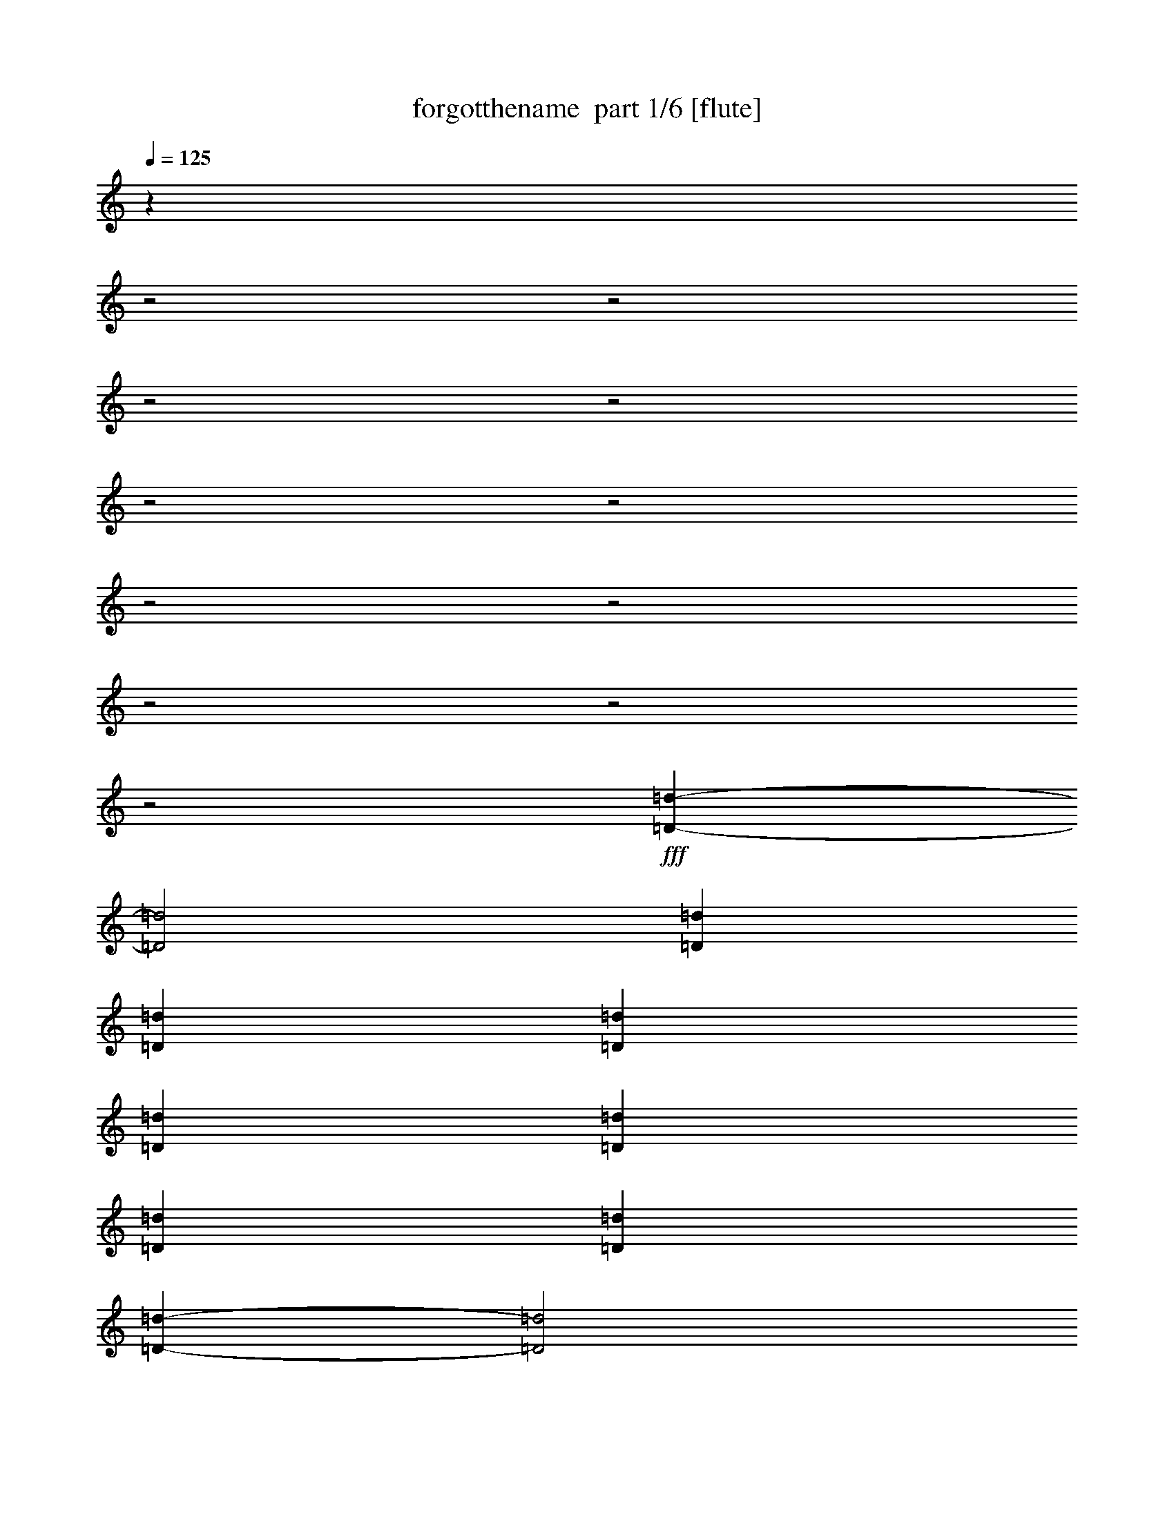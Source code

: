 % Produced with Bruzo's Transcoding Environment 2.0 alpha 
% Transcribed by Bruzo 

X:1
T: forgotthename  part 1/6 [flute]
Z: Transcribed with BruTE 64
L: 1/4
Q: 125
K: C
z24037/8000
z2/1
z2/1
z2/1
z2/1
z2/1
z2/1
z2/1
z2/1
z2/1
z2/1
z2/1
+fff+
[=D21507/8000-=d21507/8000-]
[=D2/1=d2/1]
[=D521/2000=d521/2000]
[=D521/2000=d521/2000]
[=D2083/8000=d2083/8000]
[=D521/2000=d521/2000]
[=D521/2000=d521/2000]
[=D2083/8000=d2083/8000]
[=D1563/4000=d1563/4000]
[=D9191/4000-=d9191/4000-]
[=D2/1=d2/1]
[=D2083/8000=d2083/8000]
[=D521/2000=d521/2000]
[=D521/2000=d521/2000]
[=D6251/8000=d6251/8000]
[=G21507/8000-=g21507/8000-]
[=G2/1=g2/1]
[=G521/2000=g521/2000]
[=G2083/8000=g2083/8000]
[=G521/2000=g521/2000]
[=G521/2000=g521/2000]
[=G521/2000=g521/2000]
[=G2083/8000=g2083/8000]
[=G1563/4000=g1563/4000]
[=G18381/8000-=g18381/8000-]
[=G2/1=g2/1]
[=G521/2000=g521/2000]
[=G521/2000=g521/2000]
[=G521/2000=g521/2000]
[=G193/250=g193/250]
z9117/4000
z2/1
z2/1
z2/1
z2/1
z2/1
z2/1
z2/1
z2/1
z2/1
z2/1
z2/1
z2/1
z2/1
z2/1
z2/1
z2/1
z2/1
z2/1
z2/1
z2/1
z2/1
z2/1
z2/1
z2/1
z2/1
z2/1
z2/1
z2/1
z2/1
z2/1
z2/1
z2/1
z2/1
z2/1
z2/1
z2/1
z2/1
z2/1
z2/1
z2/1
z2/1
z2/1
z2/1
z2/1
z2/1
z2/1
z2/1
z2/1
z2/1
z2/1
z2/1
z2/1
[=A5001/1600]
[=G1563/8000]
[^F1563/8000]
[=E1563/8000]
[=G781/4000]
[^F1563/8000]
[=E1563/8000]
[=G1563/8000]
[^F1563/8000]
[=E781/4000]
[=G1563/8000]
[^F1563/8000]
[=E1563/8000]
[=G1563/8000]
[^F781/4000]
[=E1563/4000]
[=D6189/2000]
z17441/8000
z2/1
z2/1
z2/1
z2/1
z2/1
z2/1
z2/1
z2/1
z2/1
z2/1
z2/1
z2/1
z2/1
z2/1
z2/1
z2/1
z2/1
z2/1
z2/1
z2/1
z2/1
z2/1
z2/1
z2/1
z2/1
z2/1
z2/1
z2/1
z2/1
z2/1
z2/1
z2/1
z2/1
z2/1
z2/1
z2/1
z2/1
z2/1
z2/1
z2/1
z2/1
z2/1
z2/1
z2/1
z2/1
z2/1
z2/1
z2/1
z2/1
z2/1
z2/1
z2/1
z2/1
z2/1
z2/1
z2/1
z2/1
z2/1
z2/1
z2/1
z2/1
z2/1
z2/1
[=B521/4000]
[=G521/4000]
[=E521/4000]
[=B521/4000]
[=G521/4000]
[=E1041/8000]
[=B521/4000]
[=G521/4000]
[=E521/4000]
[=c521/4000]
[=G521/4000]
[=E521/4000]
[=d521/4000]
[=G1041/8000]
[=E521/4000]
[=c521/4000]
[=G521/4000]
[=E521/4000]
[=B521/4000]
[=G521/4000]
[=E1041/8000]
[=c521/4000]
[=G521/4000]
[=E521/4000]
[=B521/4000]
[^F521/4000]
[^D521/4000]
[=B1041/8000]
[^F521/4000]
[^D521/4000]
[=B521/4000]
[^F521/4000]
[^D521/4000]
[=c521/4000]
[^F1041/8000]
[^D521/4000]
[=d521/4000]
[^F521/4000]
[^D521/4000]
[=c521/4000]
[^F521/4000]
[^D521/4000]
[=B1041/8000]
[^F521/4000]
[^D521/4000]
[=c521/4000]
[^F521/4000]
[^D521/4000]
[=B521/4000]
[=F1041/8000]
[=D521/4000]
[=B521/4000]
[=F521/4000]
[=D521/4000]
[=B521/4000]
[=F521/4000]
[=D1041/8000]
[=c521/4000]
[=F521/4000]
[=D521/4000]
[=d521/4000]
[=F521/4000]
[=D521/4000]
[=c1041/8000]
[=F521/4000]
[=D521/4000]
[=B521/4000]
[=F521/4000]
[=D521/4000]
[=c521/4000]
[=F521/4000]
[=D1041/8000]
[=G1563/8000]
[=E1563/8000]
[=G,1563/8000]
[=E1563/8000]
[=A781/4000]
[=E1563/8000]
[=G,1563/8000]
[=E1563/8000]
[=B1563/8000]
[=E781/4000]
[=G,1563/8000]
[=E1563/8000]
[=c1563/8000]
[=E1563/8000]
[=G,781/4000]
[=E1563/8000]
[=B521/4000]
[=G521/4000]
[=E521/4000]
[=B521/4000]
[=G1041/8000]
[=E521/4000]
[=B521/4000]
[=G521/4000]
[=E521/4000]
[=c521/4000]
[=G521/4000]
[=E1041/8000]
[=d521/4000]
[=G521/4000]
[=E521/4000]
[=c521/4000]
[=G521/4000]
[=E521/4000]
[=B1041/8000]
[=G521/4000]
[=E521/4000]
[=c521/4000]
[=G521/4000]
[=E521/4000]
[=B521/4000]
[^F521/4000]
[^D1041/8000]
[=B521/4000]
[^F521/4000]
[^D521/4000]
[=B521/4000]
[^F521/4000]
[^D521/4000]
[=c1041/8000]
[^F521/4000]
[^D521/4000]
[=d521/4000]
[^F521/4000]
[^D521/4000]
[=c521/4000]
[^F1041/8000]
[^D521/4000]
[=B521/4000]
[^F521/4000]
[^D521/4000]
[=c521/4000]
[^F521/4000]
[^D1041/8000]
[=B521/4000]
[=F521/4000]
[=D521/4000]
[=B521/4000]
[=F521/4000]
[=D521/4000]
[=B521/4000]
[=F1041/8000]
[=D521/4000]
[=c521/4000]
[=F521/4000]
[=D521/4000]
[=d521/4000]
[=F521/4000]
[=D1041/8000]
[=c521/4000]
[=F521/4000]
[=D521/4000]
[=B521/4000]
[=F521/4000]
[=D521/4000]
[=c1041/8000]
[=F521/4000]
[=D521/4000]
[=G1563/8000]
[=E1563/8000]
[=G,1563/8000]
[=E781/4000]
[=A1563/8000]
[=E1563/8000]
[=G,1563/8000]
[=E1563/8000]
[=B781/4000]
[=E1563/8000]
[=G,1563/8000]
[=E1563/8000]
[=c1563/8000]
[=E781/4000]
[=G,1563/8000]
[=E1563/8000]
[=c9377/8000]
[=c781/4000]
[=d1563/8000]
[=e1563/4000]
[=d25/64]
[=c1563/8000]
[=d1563/8000]
[=c1563/8000]
[=B1563/8000]
[=A1041/8000]
[=d521/4000]
[^f521/4000]
[=a521/4000]
[^f521/4000]
[=d521/4000]
[=A521/4000]
[=d521/4000]
[^f1041/8000]
[=a521/4000]
[^f521/4000]
[=D521/4000]
[^F521/4000]
[=A521/4000]
[=d1083/8000^f1083/8000-]
[=d1/8-^f1/8]
[=A521/4000=d521/4000]
[^F521/4000]
[=D6251/8000]
[=G9377/8000]
[=G1563/8000]
[=A1563/8000]
[=B25/64]
[=A1563/4000]
[=G1563/8000]
[=A781/4000]
[=G1563/8000]
[^F1563/8000]
[=G521/4000]
[=c521/4000]
[=e521/4000]
[=g1041/8000]
[=e521/4000]
[=c521/4000]
[=G521/4000]
[=c521/4000]
[=e521/4000]
[=g521/4000]
[=e1041/8000]
[=C521/4000]
[=E521/4000]
[=A521/4000]
[=c271/2000=e271/2000-]
[=c1/8-=e1/8]
[=A521/4000=c521/4000]
[=E521/4000]
[=C6251/8000]
[=A,781/4000]
[=B,1563/8000]
[=C1563/8000]
[=D1563/8000]
[=B,1563/8000]
[=C781/4000]
[=D1563/8000]
[=E1563/8000]
[=C1563/8000]
[=D1563/8000]
[=E781/4000]
[^F1563/8000]
[=D1563/8000]
[=E1563/8000]
[^F1563/8000]
[=G781/4000]
[=A521/1000]
[=B4167/8000]
[=c521/1000]
[=B9377/8000]
[=B781/4000]
[=c1563/8000]
[=d1563/8000]
[=B1563/8000]
[=E781/4000]
[=B1563/8000]
[=d1563/8000]
[=B1563/8000]
[=d1563/8000]
[=B781/4000]
[=E1563/8000]
[=B1563/8000]
[=d1563/8000]
[=B1563/8000]
[=d781/4000]
[=B1563/8000]
[=E1563/8000]
[=d1563/8000]
[=e1563/8000]
[=E781/4000]
[=e1563/8000]
[=E1563/8000]
[=e1563/8000]
[=E1563/8000]
[=e781/4000]
[=E1563/8000]
[=e1563/8000]
[=E1563/8000]
[=e1563/8000]
[=E781/4000]
[=e6251/8000]
[=A,9159/8000]
[=E781/4000=A781/4000-]
[=c1/8=A1/8]
[=e1/8]
[=a1263/8000]
z3207/8000
[=b1293/8000]
z849/2000
[=c'69/500]
z2021/8000
[=b9377/8000]
[=a1563/4000]
[=a6251/4000]
[=b1563/8000]
[=a781/4000]
[=g1563/8000]
[^f1563/8000]
[=a1563/8000]
[=g1563/8000]
[^f781/4000]
[=e1563/8000]
[=g1563/8000]
[^f1563/8000]
[=e1563/8000]
[=d781/4000]
[^f1563/8000]
[=e1563/8000]
[=d1563/8000]
[=c1563/8000]
[=e781/4000]
[=d1563/8000]
[=c1563/8000]
[=B1563/8000]
[=c1563/8000]
[=B781/4000]
[=A1563/8000]
[=G1563/8000]
[=A6251/4000]
[=G4689/8000]
[^F293/500]
[=G1563/4000]
[^F6251/8000]
[=E6251/8000]
[^D6251/8000]
[=E6251/8000]
[^F1563/2000]
[=G6251/8000]
[=A521/4000]
[=G1041/8000]
[^F521/4000]
[=A521/4000]
[=G521/4000]
[^F521/4000]
[=A521/4000]
[=G521/4000]
[^F1041/8000]
[=A521/4000]
[=G521/4000]
[^F521/4000]
[=B521/4000]
[=G521/4000]
[^F521/4000]
[=B521/4000]
[=G1041/8000]
[^F521/4000]
[=B521/4000]
[=G521/4000]
[^F521/4000]
[=B521/4000]
[=G521/4000]
[^F1041/8000]
[=c521/4000]
[=G521/4000]
[^F521/4000]
[=c521/4000]
[=G521/4000]
[^F521/4000]
[=c1041/8000]
[=G521/4000]
[^F521/4000]
[=c521/4000]
[=G521/4000]
[^F521/4000]
[=d521/4000]
[=G1041/8000]
[^F521/4000]
[=d521/4000]
[=G521/4000]
[^F521/4000]
[=d521/4000]
[=G521/4000]
[^F521/4000]
[=d1041/8000]
[=G521/4000]
[^F521/4000]
[=e521/4000]
[=G521/4000]
[=E521/4000]
[=e521/4000]
[=G1041/8000]
[=E521/4000]
[=e521/4000]
[=G521/4000]
[=E521/4000]
[=e521/4000]
[=G521/4000]
[=E1041/8000]
[=e521/4000]
[=G521/4000]
[=E521/4000]
[=e521/4000]
[=G521/4000]
[=E521/4000]
[=e1041/8000]
[=G521/4000]
[=E521/4000]
[=e521/4000]
[=G521/4000]
[=E521/4000]
[=e521/4000]
[=G521/4000]
[=E1041/8000]
[=e521/4000]
[=G521/4000]
[=E521/4000]
[=e521/4000]
[=G521/4000]
[=E521/4000]
[=e1041/8000]
[=G521/4000]
[=E521/4000]
[=e521/4000]
[=G521/4000]
[=E521/4000]
[=e521/4000]
[=G1041/8000]
[=E521/4000]
[=e521/4000]
[=G521/4000]
[=E521/4000]
[=e521/4000]
[=G521/4000]
[=E1/8]
z2207/800
z2/1
z2/1
z2/1
z2/1
z2/1
z2/1
z2/1
z2/1
[=G4167/8000=g4167/8000]
[=B521/1000=b521/1000]
[=e4167/8000]
[=B,4167/8000=B4167/8000]
[=B521/1000=b521/1000]
[=G4167/8000=g4167/8000]
[=G521/1000=g521/1000]
[=B4167/8000=b4167/8000]
[=e521/1000]
[=B,4167/8000=B4167/8000]
[=B521/1000=b521/1000]
[=G4167/8000=g4167/8000]
[=G521/1000=g521/1000]
[=B4167/8000=b4167/8000]
[=e4167/8000]
[=B,521/1000=B521/1000]
[=B4167/8000=b4167/8000]
[=G521/1000=g521/1000]
[=G4167/8000=g4167/8000]
[=B521/1000=b521/1000]
[=e4167/8000]
[=B,521/1000=B521/1000]
[=B4167/8000=b4167/8000]
[=G521/1000=g521/1000]
[=G4167/8000=g4167/8000]
[=B4167/8000=b4167/8000]
[=e521/1000]
[=B,4167/8000=B4167/8000]
[=B521/1000=b521/1000]
[=G4167/8000=g4167/8000]
[=G521/1000=g521/1000]
[=B4167/8000=b4167/8000]
[=e521/1000]
[=B,4167/8000=B4167/8000]
[=B4167/8000=b4167/8000]
[=G521/1000=g521/1000]
[=G4167/8000=g4167/8000]
[=B521/1000=b521/1000]
[=e4167/8000]
[=B,521/1000=B521/1000]
[=B4167/8000=b4167/8000]
[=G521/1000=g521/1000]
[=G4167/8000=g4167/8000]
[=B521/1000=b521/1000]
[=e4167/8000]
[=B,4167/8000=B4167/8000]
[=B521/1000=b521/1000]
[=G4167/8000=g4167/8000]
[=E,17871/8000-=B,17871/8000-=E17871/8000-]
[=E,2/1-=B,2/1-=E2/1-]
[=E,2/1=B,2/1=E2/1]
z823/250
z2/1
z2/1
z2/1
z2/1
z2/1
z2/1
z2/1
z2/1
z2/1
z2/1
z2/1
z2/1
z2/1
z2/1
z2/1
z2/1
z2/1
z2/1
z2/1
z2/1
z2/1
z2/1
z2/1
z2/1
z2/1
z2/1
z2/1
z2/1
z2/1
z2/1
z2/1
z2/1
z2/1
z2/1
z2/1
z2/1
z2/1
z2/1
z2/1
z2/1
z2/1
z2/1
z2/1
z2/1
z2/1
z2/1
z2/1
z2/1
z2/1
z2/1
z2/1
z2/1
z2/1
z2/1
z2/1
z2/1
z2/1
z2/1
z2/1
z2/1
z2/1
z2/1
z2/1
z2/1
[=E,5001/1600]
[^F,6251/4000]
[=G,6251/4000]
[=A,5001/1600]
[^F,12503/8000]
[=G,6251/4000]
[=E,4929/1600]
z13687/4000
z2/1
z2/1
z2/1
[=E,6251/2000]
[^F,12503/8000]
[=G,6251/4000]
[=A,5001/1600]
[^F,6251/4000]
[=G,12503/8000]
[=E,24607/8000]
z27411/8000
z2/1
z2/1
z2/1
[=E,5001/1600]
[^F,6251/4000]
[=G,12503/8000]
[=A,6251/2000]
[^F,12503/8000]
[=G,6251/4000]
[=E,2457/800]
z4/1
z2/1
z2/1
z2/1
z2/1
z2/1
z2/1
z2/1
z2/1
z2/1

X:2
T: forgotthename  part 2/6 [horn]
Z: Transcribed with BruTE 64
L: 1/4
Q: 125
K: C
z643/320
z2/1
z2/1
z2/1
z2/1
z2/1
z2/1
z2/1
z2/1
z2/1
z2/1
z2/1
z2/1
z2/1
z2/1
z2/1
z2/1
z2/1
z2/1
z2/1
z2/1
z2/1
z2/1
z2/1
z2/1
+mp+
[=E6251/2000=G6251/2000]
[=E5001/1600=G5001/1600]
[=C5001/1600=E5001/1600=G5001/1600]
[=C6251/2000=E6251/2000=G6251/2000]
[=A,5001/1600=C5001/1600=E5001/1600]
[=A,5001/1600=C5001/1600=E5001/1600]
[=B,5001/1600=E5001/1600=G5001/1600]
[=B,6251/2000=E6251/2000=G6251/2000]
+ppp+
[=E5001/1600]
[^D5001/1600=E5001/1600^F5001/1600]
[=D6251/2000=E6251/2000=G6251/2000]
+mp+
[=C1563/2000]
[=B,6251/8000]
[=G,6251/8000=G6251/8000]
[^D6251/8000]
+ppp+
[=E5001/1600]
[^D5001/1600=E5001/1600^F5001/1600]
[=D6251/2000=E6251/2000=G6251/2000]
+mp+
[=C6251/8000]
[=B,1563/2000]
[=G,6251/8000=G6251/8000]
[^D6251/8000]
[=A,5001/1600=E5001/1600]
[=A,6251/2000=D6251/2000]
[=G,5001/1600=D5001/1600=G5001/1600]
[=C5001/1600=G5001/1600]
[=A,6251/2000=E6251/2000]
[=A,12503/8000=D12503/8000]
[=A,6251/4000^D6251/4000]
[=B,6251/8000=E6251/8000]
[^F6251/8000]
[=G1563/2000]
[=A,6251/8000]
[^F6251/8000]
[=G6251/8000]
[=B,6251/4000=E6251/4000]
[=A,5001/1600=E5001/1600]
[=A,5001/1600=D5001/1600]
[=G,5001/1600=D5001/1600=G5001/1600]
[=C6251/2000=G6251/2000]
[=A,5001/1600=E5001/1600]
[^A,5001/1600]
[=B,1549/500^F1549/500]
z1009/320
[=B,991/320=E991/320]
z6811/2000
z2/1
z2/1
z2/1
+ppp+
[=E5001/1600]
[^D6251/2000=E6251/2000^F6251/2000]
[=D5001/1600=E5001/1600=G5001/1600]
+mp+
[=C6251/8000]
[=B,6251/8000]
[=G,1563/2000=G1563/2000]
[^D6251/8000]
+ppp+
[=E6251/2000]
[^D5001/1600=E5001/1600^F5001/1600]
[=D5001/1600=E5001/1600=G5001/1600]
+mp+
[=C6251/8000]
[=B,6251/8000]
[=G,6251/8000=G6251/8000]
[^D1563/2000]
[=A,6251/2000=E6251/2000]
[=A,5001/1600=D5001/1600]
[=G,5001/1600=D5001/1600=G5001/1600]
[=C6251/2000=G6251/2000]
[=A,5001/1600=E5001/1600]
[=A,6251/4000=D6251/4000]
[=A,12503/8000^D12503/8000]
[=B,6251/8000=E6251/8000]
[^F6251/8000]
[=G6251/8000]
[=A,6251/8000]
[^F1563/2000]
[=G6251/8000]
[=B,6251/4000=E6251/4000]
[=A,5001/1600=E5001/1600]
[=A,6251/2000=D6251/2000]
[=G,5001/1600=D5001/1600=G5001/1600]
[=C5001/1600=G5001/1600]
[=A,5001/1600=E5001/1600]
[^A,6251/2000]
[=B,24653/8000^F24653/8000]
z25357/8000
[=B,24643/8000=E24643/8000=G24643/8000]
z12683/4000
[=C12317/4000=E12317/4000=G12317/4000]
z203/64
[=A,197/64=D197/64^F197/64]
z5077/1600
[=B,5001/1600=E5001/1600=G5001/1600]
[=G781/4000]
[^F1563/8000]
[=E297/1600]
z1641/8000
[=G1563/8000]
[^F781/4000]
[=E617/4000]
z2509/4000
[=D25/64]
[=D1563/4000]
[^D25/64]
[=B,12303/4000=E12303/4000=G12303/4000]
z6351/2000
[=C6149/2000=E6149/2000=G6149/2000]
z25413/8000
[=A,24587/8000=D24587/8000^F24587/8000]
z25423/8000
[=B,6251/2000=E6251/2000=G6251/2000]
[=G1563/8000]
[^F1563/8000]
[=E1447/8000]
z839/4000
[=G1563/8000]
[^F1563/8000]
[=E299/2000]
z1011/1600
[=D1563/4000]
[=D25/64]
[^D1563/4000]
[=B,3071/1000=E3071/1000=G3071/1000]
z25441/8000
+ppp+
[=E5001/1600]
[^D5001/1600=E5001/1600^F5001/1600]
[=D6251/2000=E6251/2000=G6251/2000]
+mp+
[=C1563/2000]
[=B,6251/8000]
[=G,6251/8000=G6251/8000]
[^D6251/8000]
+ppp+
[=E5001/1600]
[^D6251/2000=E6251/2000^F6251/2000]
[=D5001/1600=E5001/1600=G5001/1600]
+mp+
[=C6251/8000]
[=B,1563/2000]
[=G,6251/8000=G6251/8000]
[^D6251/8000]
[=A,5001/1600=E5001/1600]
[=A,6251/2000=D6251/2000]
[=G,5001/1600=D5001/1600=G5001/1600]
[=C5001/1600=G5001/1600]
[=A,6251/2000=E6251/2000]
[=A,12503/8000=D12503/8000]
[=A,6251/4000^D6251/4000]
[=B,6251/8000=E6251/8000]
[^F6251/8000]
[=G1563/2000]
[=A,6251/8000]
[^F6251/8000]
[=G6251/8000]
[=B,6251/4000=E6251/4000]
[=A,5001/1600=E5001/1600]
[=A,5001/1600=D5001/1600]
[=G,5001/1600=D5001/1600=G5001/1600]
[=C6251/2000=G6251/2000]
[=A,5001/1600=E5001/1600]
[^A,5001/1600]
[=B,4991/1600^F4991/1600]
z12527/4000
[=E5001/1600=G5001/1600]
[^F6251/4000]
[=G12503/8000]
[=C6251/2000=E6251/2000]
[^F12503/8000]
[=G6251/4000]
[=A,5001/1600^F5001/1600]
[^F6251/4000]
[=G6251/4000]
[=E12459/4000=G12459/4000]
z6273/2000
[=E6251/2000=G6251/2000]
[^F12503/8000]
[=G6251/4000]
[=C5001/1600=E5001/1600]
[^F6251/4000]
[=G12503/8000]
[=A,6251/2000^F6251/2000]
[^F12503/8000]
[=G6251/4000]
[=E311/100=G311/100]
z25129/8000
+mf+
[=B,5001/1600=E5001/1600]
+mp+
[=B,5001/1600=E5001/1600]
[=B,6251/2000=E6251/2000]
[=B,5001/1600=E5001/1600]
[=B,5001/1600=E5001/1600]
[=B,5001/1600=E5001/1600]
[=B,12421/4000=E12421/4000]
z3397/1000
z2/1
z2/1
z2/1
+ppp+
[=E5001/1600]
[^D5001/1600=E5001/1600^F5001/1600]
[=D6251/2000=E6251/2000=G6251/2000]
+mp+
[=C1563/2000]
[=B,6251/8000]
[=G,6251/8000=G6251/8000]
[^D6251/8000]
+ppp+
[=E5001/1600]
[^D6251/2000=E6251/2000^F6251/2000]
[=D5001/1600=E5001/1600=G5001/1600]
+mp+
[=C6251/8000]
[=B,1563/2000]
[=G,6251/8000=G6251/8000]
[^D6251/8000]
[=A,5001/1600=E5001/1600]
[=A,6251/2000=D6251/2000]
[=G,5001/1600=D5001/1600=G5001/1600]
[=C5001/1600=G5001/1600]
[=A,6251/2000=E6251/2000]
[=A,12503/8000=D12503/8000]
[=A,6251/4000^D6251/4000]
[=B,6251/8000=E6251/8000]
[^F6251/8000]
[=G1563/2000]
[=A,6251/8000]
[^F6251/8000]
[=G6251/8000]
[=B,12503/8000=E12503/8000]
[=A,6251/2000=E6251/2000]
[=A,5001/1600=D5001/1600]
[=G,5001/1600=D5001/1600=G5001/1600]
[=C6251/2000=G6251/2000]
[=A,5001/1600=E5001/1600]
[^A,5001/1600]
[=B,309/100^F309/100]
z25289/8000
[=B,24711/8000=E24711/8000=G24711/8000]
z12649/4000
[=C12351/4000=E12351/4000=G12351/4000]
z6327/2000
[=A,6173/2000=D6173/2000^F6173/2000]
z25317/8000
[=B,5001/1600=E5001/1600=G5001/1600]
[=G1563/8000]
[^F1563/8000]
[=E97/500]
z1573/8000
[=G1563/8000]
[^F1563/8000]
[=E1301/8000]
z99/160
[=D1563/4000]
[=D25/64]
[^D1563/4000]
[=B,24673/8000=E24673/8000=G24673/8000]
z3167/1000
[=C3083/1000=E3083/1000=G3083/1000]
z5069/1600
[=A,4931/1600=D4931/1600^F4931/1600]
z5071/1600
[=B,5001/1600=E5001/1600=G5001/1600]
[=G781/4000]
[^F1563/8000]
[=E303/1600]
z1611/8000
[=G1563/8000]
[^F781/4000]
[=E79/500]
z1247/2000
[=D25/64]
[=D1563/4000]
[^D25/64]
[=B,6159/2000=E6159/2000=G6159/2000]
z12687/4000
[=C12313/4000=E12313/4000=G12313/4000]
z25383/8000
[=A,24617/8000=D24617/8000^F24617/8000]
z25393/8000
[=B,6251/2000=E6251/2000=G6251/2000]
[=G1563/8000]
[^F1563/8000]
[=E1477/8000]
z103/500
[=G1563/8000]
[^F1563/8000]
[=E613/4000]
z201/320
[=D1563/4000]
[=D25/64]
[^D1563/4000]
[=B,12299/4000=E12299/4000=G12299/4000]
z25411/8000
[=C24589/8000=E24589/8000=G24589/8000]
z25421/8000
[=A,24579/8000=D24579/8000^F24579/8000]
z2543/800
[=B,5001/1600=E5001/1600=G5001/1600]
[=G1563/8000]
[^F781/4000]
[=E9/50]
z843/4000
[=G1563/8000]
[^F1563/8000]
[=E297/2000]
z5063/8000
[=D25/64]
[=D1563/4000]
[^D25/64]
[=E12503/8000]
[^A,6251/4000]
[=B,12503/8000]
[=G,6251/4000=G6251/4000]
[=B,3051/8000=E3051/8000=G3051/8000]
z35/16
z2/1
z2/1
z2/1
z2/1
z2/1

X:3
T: forgotthename  part 3/6 [bagpipes]
Z: Transcribed with BruTE 64
L: 1/4
Q: 125
K: C
z24037/8000
z2/1
z2/1
z2/1
z2/1
z2/1
z2/1
z2/1
z2/1
z2/1
z2/1
z2/1
+ff+
[=B,24963/8000=E24963/8000=G24963/8000]
z623/160
z2/1
z2/1
z2/1
z2/1
z2/1
z2/1
z2/1
z2/1
z2/1
z2/1
z2/1
z2/1
z2/1
z2/1
z2/1
z2/1
z2/1
z2/1
z2/1
z2/1
z2/1
z2/1
z2/1
z2/1
z2/1
z2/1
z2/1
z2/1
z2/1
z2/1
z2/1
z2/1
z2/1
z2/1
[=A,25/64]
[=B,1563/4000]
[=C1563/4000]
[=A,25/64]
[=D1563/4000]
[=C25/64]
[=B,1563/4000]
[=A,1563/4000]
[=D25/64]
[^F1563/4000]
[=G25/64]
[=A1563/4000]
[=B1563/4000]
[=A25/64]
[=G1563/4000]
[^F25/64]
[=G,1563/4000]
[=A,25/64]
[=B,1563/4000]
[=G,1563/4000]
[=C25/64]
[=B,1563/4000]
[=A,25/64]
[=G,1563/4000]
[=C1563/4000]
[=E25/64]
[^F1563/4000]
[=G25/64]
[=A1563/4000]
[=G1563/4000]
[^F25/64]
[=E1563/4000]
[=A,25/64]
[=B,1563/4000]
[=C25/64]
[=A,1563/4000]
[=D1563/4000]
[=C25/64]
[=B,1563/4000]
[=A,25/64]
[=D12503/8000]
[^D6251/4000]
[=E6251/8000]
[^F6251/8000]
[=G1563/2000]
[=A6251/8000]
[^F6251/8000]
[=G6251/8000]
[=E6251/4000]
[=A,1563/4000]
[=B,1563/4000]
[=C25/64]
[=A,1563/4000]
[=D25/64]
[=C1563/4000]
[=B,1563/4000]
[=A,25/64]
[=D1563/4000]
[^F25/64]
[=G1563/4000]
[=A1563/4000]
[=B25/64]
[=A1563/4000]
[=G25/64]
[^F1563/4000]
[=G,25/64]
[=A,1563/4000]
[=B,1563/4000]
[=G,25/64]
[=C1563/4000]
[=B,25/64]
[=A,1563/4000]
[=G,1563/4000]
[=C25/64]
[=E1563/4000]
[^F25/64]
[=G1563/4000]
[=A1563/4000]
[=G25/64]
[^F1563/4000]
[=E25/64]
[=A,1563/4000]
[=B,25/64]
[=C1563/4000]
[=A,1563/4000]
[=D25/64]
[=C1563/4000]
[=B,25/64]
[=A,1563/4000]
[^A6251/4000]
[=E1563/2000]
[=G6251/8000]
[^F1549/500]
z1823/800
z2/1
z2/1
[=B,2477/800=E2477/800=G2477/800]
z13141/4000
z2/1
z2/1
z2/1
z2/1
z2/1
z2/1
z2/1
z2/1
z2/1
z2/1
z2/1
z2/1
z2/1
z2/1
[=A,25/64]
[=B,1563/4000]
[=C25/64]
[=A,1563/4000]
[=D25/64]
[=C1563/4000]
[=B,1563/4000]
[=A,25/64]
[=D1563/4000]
[^F25/64]
[=G1563/4000]
[=A1563/4000]
[=B25/64]
[=A1563/4000]
[=G25/64]
[^F1563/4000]
[=G,25/64]
[=A,1563/4000]
[=B,1563/4000]
[=G,25/64]
[=C1563/4000]
[=B,25/64]
[=A,1563/4000]
[=G,1563/4000]
[=C25/64]
[=E1563/4000]
[^F25/64]
[=G1563/4000]
[=A1563/4000]
[=G25/64]
[^F1563/4000]
[=E25/64]
[=A,1563/4000]
[=B,25/64]
[=C1563/4000]
[=A,1563/4000]
[=D25/64]
[=C1563/4000]
[=B,25/64]
[=A,1563/4000]
[=D6251/4000]
[^D12503/8000]
[=E6251/8000]
[^F6251/8000]
[=G6251/8000]
[=A6251/8000]
[^F1563/2000]
[=G6251/8000]
[=E6251/4000]
[=A,1563/4000]
[=B,25/64]
[=C1563/4000]
[=A,25/64]
[=D1563/4000]
[=C1563/4000]
[=B,25/64]
[=A,1563/4000]
[=D25/64]
[^F1563/4000]
[=G1563/4000]
[=A25/64]
[=B1563/4000]
[=A25/64]
[=G1563/4000]
[^F25/64]
[=G,1563/4000]
[=A,1563/4000]
[=B,25/64]
[=G,1563/4000]
[=C25/64]
[=B,1563/4000]
[=A,1563/4000]
[=G,25/64]
[=C1563/4000]
[=E25/64]
[^F1563/4000]
[=G1563/4000]
[=A25/64]
[=G1563/4000]
[^F25/64]
[=E1563/4000]
[=A,25/64]
[=B,1563/4000]
[=C1563/4000]
[=A,25/64]
[=D1563/4000]
[=C25/64]
[=B,1563/4000]
[=A,1563/4000]
[^A6251/4000]
[=E6251/8000]
[=G6251/8000]
[^F24653/8000]
z3179/1000
z2/1
z2/1
z2/1
z2/1
z2/1
z2/1
z2/1
z2/1
z2/1
z2/1
z2/1
z2/1
z2/1
z2/1
z2/1
z2/1
z2/1
z2/1
z2/1
z2/1
z2/1
z2/1
z2/1
z2/1
z2/1
[=B,3071/1000=E3071/1000=G3071/1000]
z8777/4000
z2/1
z2/1
z2/1
z2/1
z2/1
z2/1
z2/1
z2/1
z2/1
z2/1
z2/1
z2/1
z2/1
z2/1
z2/1
z2/1
z2/1
z2/1
z2/1
z2/1
z2/1
z2/1
z2/1
z2/1
z2/1
z2/1
z2/1
z2/1
z2/1
z2/1
z2/1
z2/1
z2/1
z2/1
z2/1
z2/1
z2/1
z2/1
[=E,5001/1600=E5001/1600]
[^F,6251/4000^F6251/4000]
[=G,12503/8000=G12503/8000]
[=E,6251/2000=E6251/2000]
[^F,12503/8000^F12503/8000]
[=G,6251/4000=G6251/4000]
[=A,5001/1600=A5001/1600]
[^F,6251/4000^F6251/4000]
[=G,6251/4000=G6251/4000]
[=E,12459/4000=E12459/4000]
z6273/2000
[=E,6251/2000=E6251/2000]
[^F,12503/8000^F12503/8000]
[=G,6251/4000=G6251/4000]
[=E,5001/1600=E5001/1600]
[^F,6251/4000^F6251/4000]
[=G,12503/8000=G12503/8000]
[=A,6251/2000=A6251/2000]
[^F,12503/8000^F12503/8000]
[=G,6251/4000=G6251/4000]
[=E,311/100=E311/100]
z12081/4000
z2/1
z2/1
z2/1
z2/1
z2/1
z2/1
z2/1
z2/1
z2/1
z2/1
z2/1
[=B,12419/4000=E12419/4000=G12419/4000]
z13107/4000
z2/1
z2/1
z2/1
z2/1
z2/1
z2/1
z2/1
z2/1
z2/1
z2/1
z2/1
z2/1
z2/1
z2/1
[=A,25/64]
[=B,1563/4000]
[=C1563/4000]
[=A,25/64]
[=D1563/4000]
[=C25/64]
[=B,1563/4000]
[=A,1563/4000]
[=D25/64]
[^F1563/4000]
[=G25/64]
[=A1563/4000]
[=B1563/4000]
[=A25/64]
[=G1563/4000]
[^F25/64]
[=G,1563/4000]
[=A,25/64]
[=B,1563/4000]
[=G,1563/4000]
[=C25/64]
[=B,1563/4000]
[=A,25/64]
[=G,1563/4000]
[=C1563/4000]
[=E25/64]
[^F1563/4000]
[=G25/64]
[=A1563/4000]
[=G1563/4000]
[^F25/64]
[=E1563/4000]
[=A,25/64]
[=B,1563/4000]
[=C25/64]
[=A,1563/4000]
[=D1563/4000]
[=C25/64]
[=B,1563/4000]
[=A,25/64]
[=D12503/8000]
[^D6251/4000]
[=E6251/8000]
[^F6251/8000]
[=G1563/2000]
[=A6251/8000]
[^F6251/8000]
[=G6251/8000]
[=E12503/8000]
[=A,25/64]
[=B,1563/4000]
[=C25/64]
[=A,1563/4000]
[=D25/64]
[=C1563/4000]
[=B,1563/4000]
[=A,25/64]
[=D1563/4000]
[^F25/64]
[=G1563/4000]
[=A1563/4000]
[=B25/64]
[=A1563/4000]
[=G25/64]
[^F1563/4000]
[=G,25/64]
[=A,1563/4000]
[=B,1563/4000]
[=G,25/64]
[=C1563/4000]
[=B,25/64]
[=A,1563/4000]
[=G,1563/4000]
[=C25/64]
[=E1563/4000]
[^F25/64]
[=G1563/4000]
[=A1563/4000]
[=G25/64]
[^F1563/4000]
[=E25/64]
[=A,1563/4000]
[=B,25/64]
[=C1563/4000]
[=A,1563/4000]
[=D25/64]
[=C1563/4000]
[=B,25/64]
[=A,1563/4000]
[^A6251/4000]
[=E1563/2000]
[=G6251/8000]
[^F309/100]
z4/1
z2/1
z2/1
z2/1
z2/1
z2/1
z2/1
z2/1
z2/1
z2/1
z2/1
z2/1
z2/1
z2/1
z2/1
z2/1
z2/1
z2/1
z2/1
z2/1
z2/1
z2/1
z2/1
z2/1
z2/1
z2/1
z2/1
z2/1
z2/1
z2/1
z2/1
z2/1
z2/1
z2/1
z2/1
z2/1
z2/1
z2/1
z2/1
z2/1
z2/1
z2/1
z2/1
z2/1
z2/1
z2/1
z2/1
z2/1
z2/1
z2/1
z2/1
z2/1
z2/1
z2/1
z2/1
z2/1
z2/1
z2/1
z2/1
z2/1

X:4
T: forgotthename  part 4/6 [lute]
Z: Transcribed with BruTE 64
L: 1/4
Q: 125
K: C
+fff+
[=E25/64=B25/64=e25/64]
[=E,1563/8000=E1563/8000]
[=E,1563/8000=E1563/8000]
[=E,781/4000=E781/4000]
[=E,1563/8000=E1563/8000]
[=A1563/4000=d1563/4000]
[=E,1563/8000=E1563/8000]
[=E,781/4000=E781/4000]
[=E,1563/8000=E1563/8000]
[=E,1563/8000=E1563/8000]
[=d1563/4000=g1563/4000]
[=E,781/4000=E781/4000]
[=E,1563/8000=E1563/8000]
[=E,1563/8000=E1563/8000]
[=E,1563/8000=E1563/8000]
[=d25/64^f25/64]
[=E,1563/8000=E1563/8000]
[=E,1563/8000=E1563/8000]
[=E,1563/8000=E1563/8000]
[=E,1563/8000=E1563/8000]
[=d25/64=g25/64]
[=E,1563/8000=E1563/8000]
[=E,1563/8000=E1563/8000]
[=e25/64=a25/64]
[=E,1563/8000=E1563/8000]
[=E,1563/8000=E1563/8000]
[=E25/64=B25/64=e25/64]
[=E,1563/8000=E1563/8000]
[=E,1563/8000=E1563/8000]
[=E,1563/8000=E1563/8000]
[=E,1563/8000=E1563/8000]
[=A25/64=d25/64]
[=E,1563/8000=E1563/8000]
[=E,1563/8000=E1563/8000]
[=E,1563/8000=E1563/8000]
[=E,781/4000=E781/4000]
[=d1563/4000=g1563/4000]
[=E,1563/8000=E1563/8000]
[=E,1563/8000=E1563/8000]
[=E,781/4000=E781/4000]
[=E,1563/8000=E1563/8000]
[=d1563/4000^f1563/4000]
[=E,1563/8000=E1563/8000]
[=E,781/4000=E781/4000]
[=E,1563/8000=E1563/8000]
[=E,1563/8000=E1563/8000]
[=d1563/4000=g1563/4000]
[=E,781/4000=E781/4000]
[=E,1563/8000=E1563/8000]
[=e1563/4000=a1563/4000]
[=E,1563/8000=E1563/8000]
[=E,781/4000=E781/4000]
[=E1563/4000=B1563/4000=e1563/4000]
[=E,1563/8000=E1563/8000]
[=E,781/4000=E781/4000]
[=E,1563/8000=E1563/8000]
[=E,1563/8000=E1563/8000]
[=A1563/4000=d1563/4000]
[=E,781/4000=E781/4000]
[=E,1563/8000=E1563/8000]
[=E,1563/8000=E1563/8000]
[=E,1563/8000=E1563/8000]
[=d25/64=g25/64]
[=E,1563/8000=E1563/8000]
[=E,1563/8000=E1563/8000]
[=E,1563/8000=E1563/8000]
[=E,1563/8000=E1563/8000]
[=d25/64^f25/64]
[=E,1563/8000=E1563/8000]
[=E,1563/8000=E1563/8000]
[=E,1563/8000=E1563/8000]
[=E,781/4000=E781/4000]
[=d1563/4000=g1563/4000]
[=E,1563/8000=E1563/8000]
[=E,1563/8000=E1563/8000]
[=e25/64=a25/64]
[=E,1563/8000=E1563/8000]
[=E,1563/8000=E1563/8000]
[=E25/64=B25/64=e25/64]
[=E,1563/8000=E1563/8000]
[=E,1563/8000=E1563/8000]
[=E,1563/8000=E1563/8000]
[=E,781/4000=E781/4000]
[=A1563/4000=d1563/4000]
[=E,1563/8000=E1563/8000]
[=E,1563/8000=E1563/8000]
[=E,781/4000=E781/4000]
[=E,1563/8000=E1563/8000]
[=d1563/4000=g1563/4000]
[=E,1563/8000=E1563/8000]
[=E,781/4000=E781/4000]
[=E,1563/8000=E1563/8000]
[=E,1563/8000=E1563/8000]
[=d1563/4000^f1563/4000]
[=E,781/4000=E781/4000]
[=E,1563/8000=E1563/8000]
[=E,1563/8000=E1563/8000]
[=E,1563/8000=E1563/8000]
[=e1563/8000]
[=e781/4000]
[=d1563/8000]
[=d1563/8000]
[=B1563/8000]
[=B1563/8000]
[=A781/4000]
[=A1563/8000]
[=E1563/4000=B1563/4000=e1563/4000]
[=E,781/4000=E781/4000]
[=E,1563/8000=E1563/8000]
[=E,1563/8000=E1563/8000]
[=E,1563/8000=E1563/8000]
[=A25/64=d25/64]
[=E,1563/8000=E1563/8000]
[=E,1563/8000=E1563/8000]
[=E,1563/8000=E1563/8000]
[=E,1563/8000=E1563/8000]
[=d25/64=g25/64]
[=E,1563/8000=E1563/8000]
[=E,1563/8000=E1563/8000]
[=E,1563/8000=E1563/8000]
[=E,781/4000=E781/4000]
[=d1563/4000^f1563/4000]
[=E,1563/8000=E1563/8000]
[=E,1563/8000=E1563/8000]
[=E,781/4000=E781/4000]
[=E,1563/8000=E1563/8000]
[=d1563/4000=g1563/4000]
[=E,1563/8000=E1563/8000]
[=E,781/4000=E781/4000]
[=e1563/4000=a1563/4000]
[=E,1563/8000=E1563/8000]
[=E,781/4000=E781/4000]
[=E1563/4000=B1563/4000=e1563/4000]
[=E,1563/8000=E1563/8000]
[=E,1563/8000=E1563/8000]
[=E,781/4000=E781/4000]
[=E,1563/8000=E1563/8000]
[=A1563/4000=d1563/4000]
[=E,1563/8000=E1563/8000]
[=E,781/4000=E781/4000]
[=E,1563/8000=E1563/8000]
[=E,1563/8000=E1563/8000]
[=d1563/4000=g1563/4000]
[=E,781/4000=E781/4000]
[=E,1563/8000=E1563/8000]
[=E,1563/8000=E1563/8000]
[=E,1563/8000=E1563/8000]
[=d25/64^f25/64]
[=E,1563/8000=E1563/8000]
[=E,1563/8000=E1563/8000]
[=E,1563/8000=E1563/8000]
[=E,1563/8000=E1563/8000]
[=d25/64=g25/64]
[=E,1563/8000=E1563/8000]
[=E,1563/8000=E1563/8000]
[=e25/64=a25/64]
[=E,1563/8000=E1563/8000]
[=E,1563/8000=E1563/8000]
[=E25/64=B25/64=e25/64]
[=E,1563/8000=E1563/8000]
[=E,1563/8000=E1563/8000]
[=E,1563/8000=E1563/8000]
[=E,1563/8000=E1563/8000]
[=A25/64=d25/64]
[=E,1563/8000=E1563/8000]
[=E,1563/8000=E1563/8000]
[=E,1563/8000=E1563/8000]
[=E,781/4000=E781/4000]
[=d1563/4000=g1563/4000]
[=E,1563/8000=E1563/8000]
[=E,1563/8000=E1563/8000]
[=E,781/4000=E781/4000]
[=E,1563/8000=E1563/8000]
[=d1563/4000^f1563/4000]
[=E,1563/8000=E1563/8000]
[=E,781/4000=E781/4000]
[=E,1563/8000=E1563/8000]
[=E,1563/8000=E1563/8000]
[=d1563/4000=g1563/4000]
[=E,781/4000=E781/4000]
[=E,1563/8000=E1563/8000]
[=e1563/4000=a1563/4000]
[=E,1563/8000=E1563/8000]
[=E,781/4000=E781/4000]
[=E1563/4000=B1563/4000=e1563/4000]
[=E,1563/8000=E1563/8000]
[=E,781/4000=E781/4000]
[=E,1563/8000=E1563/8000]
[=E,1563/8000=E1563/8000]
[=A1563/4000=d1563/4000]
[=E,781/4000=E781/4000]
[=E,1563/8000=E1563/8000]
[=E,1563/8000=E1563/8000]
[=E,1563/8000=E1563/8000]
[=d25/64=g25/64]
[=E,1563/8000=E1563/8000]
[=E,1563/8000=E1563/8000]
[=E,1563/8000=E1563/8000]
[=E,1563/8000=E1563/8000]
[=d25/64^f25/64]
[=E,1563/8000=E1563/8000]
[=E,1563/8000=E1563/8000]
[=E,1563/8000=E1563/8000]
[=E,781/4000=E781/4000]
[=e1563/8000]
[=e1563/8000]
[=d1563/8000]
[=d1563/8000]
[=B781/4000]
[=B1563/8000]
[=A1563/8000]
[=A1563/8000]
[=E25/64=B25/64=e25/64]
[=E,1563/8000=E1563/8000]
[=E,1563/8000=E1563/8000]
[=E,1563/8000=E1563/8000]
[=E,781/4000=E781/4000]
[=A1563/4000=d1563/4000]
[=E,1563/8000=E1563/8000]
[=E,1563/8000=E1563/8000]
[=E,781/4000=E781/4000]
[=E,1563/8000=E1563/8000]
[=d1563/4000=g1563/4000]
[=E,1563/8000=E1563/8000]
[=E,781/4000=E781/4000]
[=E,1563/8000=E1563/8000]
[=E,1563/8000=E1563/8000]
[=d1563/4000^f1563/4000]
[=E,781/4000=E781/4000]
[=E,1563/8000=E1563/8000]
[=E,1563/8000=E1563/8000]
[=E,1563/8000=E1563/8000]
[=d25/64=g25/64]
[=E,1563/8000=E1563/8000]
[=E,1563/8000=E1563/8000]
[=e1563/4000=a1563/4000]
[=E,781/4000=E781/4000]
[=E,1563/8000=E1563/8000]
[=E1563/4000=B1563/4000=e1563/4000]
[=E,781/4000=E781/4000]
[=E,1563/8000=E1563/8000]
[=E,1563/8000=E1563/8000]
[=E,1563/8000=E1563/8000]
[=A25/64=d25/64]
[=E,1563/8000=E1563/8000]
[=E,1563/8000=E1563/8000]
[=E,1563/8000=E1563/8000]
[=E,1563/8000=E1563/8000]
[=d25/64=g25/64]
[=E,1563/8000=E1563/8000]
[=E,1563/8000=E1563/8000]
[=E,1563/8000=E1563/8000]
[=E,781/4000=E781/4000]
[=d1563/4000^f1563/4000]
[=E,1563/8000=E1563/8000]
[=E,1563/8000=E1563/8000]
[=E,781/4000=E781/4000]
[=E,1563/8000=E1563/8000]
[=d1563/4000=g1563/4000]
[=E,1563/8000=E1563/8000]
[=E,781/4000=E781/4000]
[=e1563/4000=a1563/4000]
[=E,1563/8000=E1563/8000]
[=E,781/4000=E781/4000]
[=E1563/4000=B1563/4000=e1563/4000]
[=E,1563/8000=E1563/8000]
[=E,1563/8000=E1563/8000]
[=E,781/4000=E781/4000]
[=E,1563/8000=E1563/8000]
[=A1563/4000=d1563/4000]
[=E,1563/8000=E1563/8000]
[=E,781/4000=E781/4000]
[=E,1563/8000=E1563/8000]
[=E,1563/8000=E1563/8000]
[=d1563/4000=g1563/4000]
[=E,781/4000=E781/4000]
[=E,1563/8000=E1563/8000]
[=E,1563/8000=E1563/8000]
[=E,1563/8000=E1563/8000]
[=d25/64^f25/64]
[=E,1563/8000=E1563/8000]
[=E,1563/8000=E1563/8000]
[=E,1563/8000=E1563/8000]
[=E,1563/8000=E1563/8000]
[=d25/64=g25/64]
[=E,1563/8000=E1563/8000]
[=E,1563/8000=E1563/8000]
[=e25/64=a25/64]
[=E,1563/8000=E1563/8000]
[=E,1563/8000=E1563/8000]
[=E25/64=B25/64=e25/64]
[=E,1563/8000=E1563/8000]
[=E,1563/8000=E1563/8000]
[=E,1563/8000=E1563/8000]
[=E,1563/8000=E1563/8000]
[=A25/64=d25/64]
[=E,1563/8000=E1563/8000]
[=E,1563/8000=E1563/8000]
[=E,1563/8000=E1563/8000]
[=E,781/4000=E781/4000]
[=d1563/4000=g1563/4000]
[=E,1563/8000=E1563/8000]
[=E,1563/8000=E1563/8000]
[=E,781/4000=E781/4000]
[=E,1563/8000=E1563/8000]
[=d1563/4000^f1563/4000]
[=E,1563/8000=E1563/8000]
[=E,781/4000=E781/4000]
[=E,1563/8000=E1563/8000]
[=E,1563/8000=E1563/8000]
[=e1563/8000]
[=e1563/8000]
[=d781/4000]
[=d1563/8000]
[=B1563/8000]
[=B1563/8000]
[=A1563/8000]
[=A781/4000]
[=E1563/8000]
[=E1563/8000]
[=E1563/8000]
[=E781/4000]
[=E1563/8000]
[=E1563/8000]
[=E1563/8000]
[=E1563/8000]
[=E781/4000]
[=E1563/8000]
[=E1563/8000]
[=E1563/8000]
[=E1563/8000]
[=E781/4000]
[=E1563/8000]
[=E1563/8000]
[^D1563/8000]
[^D1563/8000]
[^D781/4000]
[^D1563/8000]
[^D1563/8000]
[^D1563/8000]
[^D1563/8000]
[^D781/4000]
[^D1563/8000]
[^D1563/8000]
[^D1563/8000]
[^D1563/8000]
[^D781/4000]
[^D1563/8000]
[^D1563/8000]
[^D1563/8000]
[=D781/4000]
[=D1563/8000]
[=D1563/8000]
[=D1563/8000]
[=D1563/8000]
[=D781/4000]
[=D1563/8000]
[=D1563/8000]
[=D1563/8000]
[=D1563/8000]
[=D781/4000]
[=D1563/8000]
[=D1563/8000]
[=D1563/8000]
[=D1563/8000]
[=D781/4000]
[=C1563/2000=G1563/2000=c1563/2000]
[=B,6251/8000^F6251/8000=B6251/8000]
[=G,6251/8000=D6251/8000=G6251/8000]
[^D6251/8000^A6251/8000^d6251/8000]
[=E1563/8000]
[=E1563/8000]
[=E781/4000]
[=E1563/8000]
[=E1563/8000]
[=E1563/8000]
[=E1563/8000]
[=E781/4000]
[=E1563/8000]
[=E1563/8000]
[=E1563/8000]
[=E1563/8000]
[=E781/4000]
[=E1563/8000]
[=E1563/8000]
[=E1563/8000]
[^D1563/8000]
[^D781/4000]
[^D1563/8000]
[^D1563/8000]
[^D1563/8000]
[^D1563/8000]
[^D781/4000]
[^D1563/8000]
[^D1563/8000]
[^D1563/8000]
[^D1563/8000]
[^D781/4000]
[^D1563/8000]
[^D1563/8000]
[^D1563/8000]
[^D1563/8000]
[=D781/4000]
[=D1563/8000]
[=D1563/8000]
[=D1563/8000]
[=D781/4000]
[=D1563/8000]
[=D1563/8000]
[=D1563/8000]
[=D1563/8000]
[=D781/4000]
[=D1563/8000]
[=D1563/8000]
[=D1563/8000]
[=D1563/8000]
[=D781/4000]
[=D1563/8000]
[=C6251/8000=G6251/8000=c6251/8000]
[=B,1563/2000^F1563/2000=B1563/2000]
[=G,6251/8000=D6251/8000=G6251/8000]
[^D6251/8000^A6251/8000^d6251/8000]
[=A,5001/1600=E5001/1600=A5001/1600]
[=D25/64=A25/64=d25/64]
[=D1563/8000]
[=D1563/8000]
[=D1563/8000]
[=D781/4000]
[=D1563/4000=A1563/4000=d1563/4000]
[=D1563/8000]
[=D1563/8000]
[=D781/4000]
[=D1563/8000]
[=D6251/8000=A6251/8000=d6251/8000]
[=G,5001/1600=D5001/1600=G5001/1600]
[=C1563/4000=G1563/4000=c1563/4000]
[=C781/4000]
[=C1563/8000]
[=C1563/8000]
[=C1563/8000]
[=C25/64=G25/64=c25/64]
[=C1563/8000]
[=C1563/8000]
[=C1563/8000]
[=C1563/8000]
[=C6251/8000=G6251/8000=c6251/8000]
[=A,6251/2000=E6251/2000=A6251/2000]
[=D12503/8000=A12503/8000=d12503/8000]
[^D6251/4000^A6251/4000^d6251/4000]
[=E1563/4000=B1563/4000=e1563/4000]
[=E781/4000]
[=E1563/8000]
[=E1563/8000]
[=E1563/8000]
[=E25/64=B25/64=e25/64]
[=E1563/8000]
[=E1563/8000]
[=E1563/8000]
[=E1563/8000]
[=E25/64=B25/64=e25/64]
[=E1563/8000]
[=E1563/8000]
[=E1563/8000]
[=E781/4000]
[=E1563/4000=B1563/4000=e1563/4000]
[=E1563/8000]
[=E1563/8000]
[=E781/4000]
[=E1563/8000]
[=E6251/4000=B6251/4000=e6251/4000]
[=A,5001/1600=E5001/1600=A5001/1600]
[=D1563/4000=A1563/4000=d1563/4000]
[=D1563/8000]
[=D781/4000]
[=D1563/8000]
[=D1563/8000]
[=D1563/4000=A1563/4000=d1563/4000]
[=D781/4000]
[=D1563/8000]
[=D1563/8000]
[=D1563/8000]
[=D6251/8000=A6251/8000=d6251/8000]
[=G,5001/1600=D5001/1600=G5001/1600]
[=C25/64=G25/64=c25/64]
[=C1563/8000]
[=C1563/8000]
[=C1563/8000]
[=C781/4000]
[=C1563/4000=G1563/4000=c1563/4000]
[=C1563/8000]
[=C1563/8000]
[=C781/4000]
[=C1563/8000]
[=C6251/8000=G6251/8000=c6251/8000]
[=A,5001/1600=E5001/1600=A5001/1600]
[^A,5001/1600=E5001/1600^A5001/1600]
[=B,18009/8000-^F18009/8000-=B18009/8000-]
[=B,2/1-^F2/1-=B2/1-]
[=B,2/1^F2/1=B2/1]
[=E1563/4000=B1563/4000=e1563/4000]
[=E,781/4000=E781/4000]
[=E,1563/8000=E1563/8000]
[=E,1563/8000=E1563/8000]
[=E,1563/8000=E1563/8000]
[=A25/64=d25/64]
[=E,1563/8000=E1563/8000]
[=E,1563/8000=E1563/8000]
[=E,1563/8000=E1563/8000]
[=E,1563/8000=E1563/8000]
[=d25/64=g25/64]
[=E,1563/8000=E1563/8000]
[=E,1563/8000=E1563/8000]
[=d25/64^f25/64]
[=E,1563/8000=E1563/8000]
[=E,1563/8000=E1563/8000]
[=E,1563/8000=E1563/8000]
[=E,1563/8000=E1563/8000]
[=d25/64=g25/64]
[=E,1563/8000=E1563/8000]
[=E,1563/8000=E1563/8000]
[=E,1563/8000=E1563/8000]
[=E,781/4000=E781/4000]
[=e1563/4000=a1563/4000]
[=E,1563/8000=E1563/8000]
[=E,781/4000=E781/4000]
[=E1563/4000=B1563/4000=e1563/4000]
[=E,1563/8000=E1563/8000]
[=E,1563/8000=E1563/8000]
[=E,781/4000=E781/4000]
[=E,1563/8000=E1563/8000]
[=A1563/4000=d1563/4000]
[=E,1563/8000=E1563/8000]
[=E,781/4000=E781/4000]
[=E,1563/8000=E1563/8000]
[=E,1563/8000=E1563/8000]
[=d1563/4000=g1563/4000]
[=E,781/4000=E781/4000]
[=E,1563/8000=E1563/8000]
[=d1563/4000^f1563/4000]
[=E,1563/8000=E1563/8000]
[=E,781/4000=E781/4000]
[=E,1563/8000=E1563/8000]
[=E,1563/8000=E1563/8000]
[=E,1563/8000=E1563/8000]
[=E,1563/8000=E1563/8000]
[=e781/4000]
[=e1563/8000]
[=d1563/8000]
[=d1563/8000]
[=B1563/8000]
[=B781/4000]
[=A1563/8000]
[=A1563/8000]
[=E1563/8000]
[=E781/4000]
[=E1563/8000]
[=E1563/8000]
[=E1563/8000]
[=E1563/8000]
[=E781/4000]
[=E1563/8000]
[=E1563/8000]
[=E1563/8000]
[=E1563/8000]
[=E781/4000]
[=E1563/8000]
[=E1563/8000]
[=E1563/8000]
[=E1563/8000]
[^D781/4000]
[^D1563/8000]
[^D1563/8000]
[^D1563/8000]
[^D1563/8000]
[^D781/4000]
[^D1563/8000]
[^D1563/8000]
[^D1563/8000]
[^D1563/8000]
[^D781/4000]
[^D1563/8000]
[^D1563/8000]
[^D1563/8000]
[^D1563/8000]
[^D781/4000]
[=D1563/8000]
[=D1563/8000]
[=D1563/8000]
[=D781/4000]
[=D1563/8000]
[=D1563/8000]
[=D1563/8000]
[=D1563/8000]
[=D781/4000]
[=D1563/8000]
[=D1563/8000]
[=D1563/8000]
[=D1563/8000]
[=D781/4000]
[=D1563/8000]
[=D1563/8000]
[=C6251/8000=G6251/8000=c6251/8000]
[=B,6251/8000^F6251/8000=B6251/8000]
[=G,1563/2000=D1563/2000=G1563/2000]
[^D6251/8000^A6251/8000^d6251/8000]
[=E781/4000]
[=E1563/8000]
[=E1563/8000]
[=E1563/8000]
[=E1563/8000]
[=E781/4000]
[=E1563/8000]
[=E1563/8000]
[=E1563/8000]
[=E1563/8000]
[=E781/4000]
[=E1563/8000]
[=E1563/8000]
[=E1563/8000]
[=E1563/8000]
[=E781/4000]
[^D1563/8000]
[^D1563/8000]
[^D1563/8000]
[^D1563/8000]
[^D781/4000]
[^D1563/8000]
[^D1563/8000]
[^D1563/8000]
[^D1563/8000]
[^D781/4000]
[^D1563/8000]
[^D1563/8000]
[^D1563/8000]
[^D1563/8000]
[^D781/4000]
[^D1563/8000]
[=D1563/8000]
[=D1563/8000]
[=D781/4000]
[=D1563/8000]
[=D1563/8000]
[=D1563/8000]
[=D1563/8000]
[=D781/4000]
[=D1563/8000]
[=D1563/8000]
[=D1563/8000]
[=D1563/8000]
[=D781/4000]
[=D1563/8000]
[=D1563/8000]
[=D1563/8000]
[=C6251/8000=G6251/8000=c6251/8000]
[=B,6251/8000^F6251/8000=B6251/8000]
[=G,6251/8000=D6251/8000=G6251/8000]
[^D1563/2000^A1563/2000^d1563/2000]
[=A,6251/2000=E6251/2000=A6251/2000]
[=D1563/4000=A1563/4000=d1563/4000]
[=D1563/8000]
[=D781/4000]
[=D1563/8000]
[=D1563/8000]
[=D1563/4000=A1563/4000=d1563/4000]
[=D781/4000]
[=D1563/8000]
[=D1563/8000]
[=D1563/8000]
[=D6251/8000=A6251/8000=d6251/8000]
[=G,5001/1600=D5001/1600=G5001/1600]
[=C25/64=G25/64=c25/64]
[=C1563/8000]
[=C1563/8000]
[=C1563/8000]
[=C781/4000]
[=C1563/4000=G1563/4000=c1563/4000]
[=C1563/8000]
[=C1563/8000]
[=C781/4000]
[=C1563/8000]
[=C6251/8000=G6251/8000=c6251/8000]
[=A,5001/1600=E5001/1600=A5001/1600]
[=D6251/4000=A6251/4000=d6251/4000]
[^D12503/8000^A12503/8000^d12503/8000]
[=E25/64=B25/64=e25/64]
[=E1563/8000]
[=E1563/8000]
[=E1563/8000]
[=E781/4000]
[=E1563/4000=B1563/4000=e1563/4000]
[=E1563/8000]
[=E1563/8000]
[=E781/4000]
[=E1563/8000]
[=E1563/4000=B1563/4000=e1563/4000]
[=E1563/8000]
[=E781/4000]
[=E1563/8000]
[=E1563/8000]
[=E1563/4000=B1563/4000=e1563/4000]
[=E781/4000]
[=E1563/8000]
[=E1563/8000]
[=E1563/8000]
[=E6251/4000=B6251/4000=e6251/4000]
[=A,5001/1600=E5001/1600=A5001/1600]
[=D25/64=A25/64=d25/64]
[=D1563/8000]
[=D1563/8000]
[=D1563/8000]
[=D1563/8000]
[=D25/64=A25/64=d25/64]
[=D1563/8000]
[=D1563/8000]
[=D1563/8000]
[=D781/4000]
[=D6251/8000=A6251/8000=d6251/8000]
[=G,5001/1600=D5001/1600=G5001/1600]
[=C1563/4000=G1563/4000=c1563/4000]
[=C1563/8000]
[=C781/4000]
[=C1563/8000]
[=C1563/8000]
[=C1563/4000=G1563/4000=c1563/4000]
[=C781/4000]
[=C1563/8000]
[=C1563/8000]
[=C1563/8000]
[=C6251/8000=G6251/8000=c6251/8000]
[=A,5001/1600=E5001/1600=A5001/1600]
[^A,6251/2000=E6251/2000^A6251/2000]
[=B,1801/800-^F1801/800-=B1801/800-]
[=B,2/1-^F2/1-=B2/1-]
[=B,2/1^F2/1=B2/1]
[=E,6251/2000=B,6251/2000=E6251/2000]
[=E,1563/8000]
[=E,1563/8000]
[=E,1563/8000]
[=E,1563/8000]
[=E,781/4000]
[=E,1563/8000]
[=E,1563/8000]
[=E,1563/8000]
[=E,1563/8000]
[=E,781/4000]
[=E,1563/8000]
[=E,1563/8000]
[=E,1563/8000]
[=E,1563/8000]
[=E,781/4000]
[=E,1563/8000]
[=C1563/4000=G1563/4000=c1563/4000]
[=C781/4000]
[=C1563/8000]
[=C1563/8000]
[=C1563/8000]
[=C25/64=G25/64=c25/64]
[=C1563/8000]
[=C1563/8000]
[=C1563/8000]
[=C1563/8000]
[=C25/64=G25/64=c25/64]
[=C1563/8000]
[=C1563/8000]
[=C25/64=G25/64=c25/64]
[=C1563/8000]
[=C1563/8000]
[=C1563/8000]
[=C1563/8000]
[=C25/64=G25/64=c25/64]
[=C1563/8000]
[=C1563/8000]
[=C1563/8000]
[=C781/4000]
[=C6251/8000=G6251/8000=c6251/8000]
[=D1563/8000]
[=D1563/8000]
[=E1563/8000]
[=E1563/8000]
[^F781/4000]
[^F1563/8000]
[=G1563/8000]
[=G1563/8000]
[=A1563/8000]
[=A781/4000]
[=G1563/8000]
[=G1563/8000]
[^F1563/8000]
[^F1563/8000]
[=E781/4000]
[=E1563/8000]
[=D1563/8000]
[=D1563/8000]
[=E1563/8000]
[=E781/4000]
[^F1563/8000]
[^F1563/8000]
[=G1563/8000]
[=G1563/8000]
[=A781/4000]
[=A1563/8000]
[=G1563/8000]
[=G1563/8000]
[^F1563/8000]
[^F781/4000]
[=E1563/8000]
[=E1563/8000]
[=E,5001/1600=E5001/1600=B5001/1600=e5001/1600]
[=G,781/4000]
[^F,1563/8000]
[=E,1/8]
z1063/4000
[=G,1563/8000]
[^F,781/4000]
[=E,1/8]
z1313/2000
[=D1/8=A1/8=d1/8]
z17/64
[=D1/8=A1/8=d1/8]
z1063/4000
[^D1/8^A1/8^d1/8]
z17/64
[=E,5001/1600=B,5001/1600=E5001/1600]
[=E,1563/8000]
[=E,1563/8000]
[=E,781/4000]
[=E,1563/8000]
[=E,1563/8000]
[=E,1563/8000]
[=E,1563/8000]
[=E,781/4000]
[=E,1563/8000]
[=E,1563/8000]
[=E,1563/8000]
[=E,1563/8000]
[=E,781/4000]
[=E,1563/8000]
[=E,1563/8000]
[=E,1563/8000]
[=C25/64=G25/64=c25/64]
[=C1563/8000]
[=C1563/8000]
[=C1563/8000]
[=C781/4000]
[=C1563/4000=G1563/4000=c1563/4000]
[=C1563/8000]
[=C1563/8000]
[=C781/4000]
[=C1563/8000]
[=C1563/4000=G1563/4000=c1563/4000]
[=C1563/8000]
[=C781/4000]
[=C1563/4000=G1563/4000=c1563/4000]
[=C1563/8000]
[=C1563/8000]
[=C781/4000]
[=C1563/8000]
[=C1563/4000=G1563/4000=c1563/4000]
[=C1563/8000]
[=C781/4000]
[=C1563/8000]
[=C1563/8000]
[=C6251/8000=G6251/8000=c6251/8000]
[=D1563/8000]
[=D1563/8000]
[=E781/4000]
[=E1563/8000]
[^F1563/8000]
[^F1563/8000]
[=G1563/8000]
[=G781/4000]
[=A1563/8000]
[=A1563/8000]
[=G1563/8000]
[=G1563/8000]
[^F781/4000]
[^F1563/8000]
[=E1563/8000]
[=E1563/8000]
[=D1563/8000]
[=D781/4000]
[=E1563/8000]
[=E1563/8000]
[^F1563/8000]
[^F1563/8000]
[=G781/4000]
[=G1563/8000]
[=A1563/8000]
[=A1563/8000]
[=G1563/8000]
[=G781/4000]
[^F1563/8000]
[^F1563/8000]
[=E1563/8000]
[=E1563/8000]
[=E,6251/2000=E6251/2000=B6251/2000=e6251/2000]
[=G,1563/8000]
[^F,1563/8000]
[=E,1/8]
z17/64
[=G,1563/8000]
[^F,1563/8000]
[=E,1/8]
z5251/8000
[=D1/8=A1/8=d1/8]
z1063/4000
[=D1/8=A1/8=d1/8]
z17/64
[^D1/8^A1/8^d1/8]
z1063/4000
[=E18009/8000-=B18009/8000-=e18009/8000-]
[=E2/1-=B2/1-=e2/1-]
[=E2/1=B2/1=e2/1]
[=E5001/1600=B5001/1600=e5001/1600]
[^D5001/1600^A5001/1600^d5001/1600]
[=D6251/2000=A6251/2000=d6251/2000]
[=C1563/2000=G1563/2000=c1563/2000]
[=B,6251/8000^F6251/8000=B6251/8000]
[=G,6251/8000=D6251/8000=G6251/8000]
[^D6251/8000^A6251/8000^d6251/8000]
[=E5001/1600=B5001/1600=e5001/1600]
[^D6251/2000^A6251/2000^d6251/2000]
[=D5001/1600=A5001/1600=d5001/1600]
[=C6251/8000=G6251/8000=c6251/8000]
[=B,1563/2000^F1563/2000=B1563/2000]
[=G,6251/8000=D6251/8000=G6251/8000]
[^D6251/8000^A6251/8000^d6251/8000]
[=A,5001/1600=E5001/1600=A5001/1600]
[=D6251/2000=A6251/2000=d6251/2000]
[=G,5001/1600=D5001/1600=G5001/1600]
[=C5001/1600=G5001/1600=c5001/1600]
[=A,6251/2000=E6251/2000=A6251/2000]
[=D12503/8000=A12503/8000=d12503/8000]
[^D6251/4000^A6251/4000^d6251/4000]
[=E18009/8000-=B18009/8000-=e18009/8000-]
[=E2/1-=B2/1-=e2/1-]
[=E2/1=B2/1=e2/1]
[=A,5001/1600=E5001/1600=A5001/1600]
[=D5001/1600=A5001/1600=d5001/1600]
[=G,5001/1600=D5001/1600=G5001/1600]
[=C6251/2000=G6251/2000=c6251/2000]
[=A,5001/1600=E5001/1600=A5001/1600]
[^A,5001/1600=E5001/1600^A5001/1600]
[=B,18009/8000-^F18009/8000-=B18009/8000-]
[=B,2/1-^F2/1-=B2/1-]
[=B,2/1^F2/1=B2/1]
[=E1801/800-=B1801/800-=e1801/800-]
[=E2/1-=B2/1-=e2/1-]
[=E2/1=B2/1=e2/1]
[=C18009/8000-=G18009/8000-=c18009/8000-]
[=C2/1-=G2/1-=c2/1-]
[=C2/1=G2/1=c2/1]
[=D18009/8000-=A18009/8000-=d18009/8000-]
[=D2/1-=A2/1-=d2/1-]
[=D2/1=A2/1=d2/1]
[=E1801/800-=B1801/800-=e1801/800-]
[=E2/1-=B2/1-=e2/1-]
[=E2/1=B2/1=e2/1]
[=E18009/8000-=B18009/8000-=e18009/8000-]
[=E2/1-=B2/1-=e2/1-]
[=E2/1=B2/1=e2/1]
[=C1801/800-=G1801/800-=c1801/800-]
[=C2/1-=G2/1-=c2/1-]
[=C2/1=G2/1=c2/1]
[=D18009/8000-=A18009/8000-=d18009/8000-]
[=D2/1-=A2/1-=d2/1-]
[=D2/1=A2/1=d2/1]
[=E447/200-=B447/200-=e447/200-]
[=E2/1-=B2/1-=e2/1-]
[=E2/1=B2/1=e2/1]
z29153/8000
z2/1
z2/1
z2/1
z2/1
z2/1
z2/1
[=E5001/1600]
[=E25/64=B25/64=e25/64]
[=E,1563/8000=E1563/8000]
[=E,1563/8000=E1563/8000]
[=E,781/4000=E781/4000]
[=E,1563/8000=E1563/8000]
[=A1563/4000=d1563/4000]
[=E,1563/8000=E1563/8000]
[=E,781/4000=E781/4000]
[=E,1563/8000=E1563/8000]
[=E,1563/8000=E1563/8000]
[=d1563/4000=g1563/4000]
[=E,781/4000=E781/4000]
[=E,1563/8000=E1563/8000]
[=d1563/4000^f1563/4000]
[=E,1563/8000=E1563/8000]
[=E,781/4000=E781/4000]
[=E,1563/8000=E1563/8000]
[=E,1563/8000=E1563/8000]
[=d1563/4000=g1563/4000]
[=E,781/4000=E781/4000]
[=E,1563/8000=E1563/8000]
[=E,1563/8000=E1563/8000]
[=E,1563/8000=E1563/8000]
[=e25/64=a25/64]
[=E,1563/8000=E1563/8000]
[=E,1563/8000=E1563/8000]
[=E25/64=B25/64=e25/64]
[=E,1563/8000=E1563/8000]
[=E,1563/8000=E1563/8000]
[=E,1563/8000=E1563/8000]
[=E,1563/8000=E1563/8000]
[=A25/64=d25/64]
[=E,1563/8000=E1563/8000]
[=E,1563/8000=E1563/8000]
[=E,1563/8000=E1563/8000]
[=E,781/4000=E781/4000]
[=d1563/4000=g1563/4000]
[=E,1563/8000=E1563/8000]
[=E,1563/8000=E1563/8000]
[=d25/64^f25/64]
[=E,1563/8000=E1563/8000]
[=E,1563/8000=E1563/8000]
[=E,1563/8000=E1563/8000]
[=E,781/4000=E781/4000]
[=E,1563/8000=E1563/8000]
[=E,1563/8000=E1563/8000]
[=e1563/8000]
[=e1563/8000]
[=d781/4000]
[=d1563/8000]
[=B1563/8000]
[=B1563/8000]
[=A1563/8000]
[=A781/4000]
[=E1563/8000]
[=E1563/8000]
[=E1563/8000]
[=E781/4000]
[=E1563/8000]
[=E1563/8000]
[=E1563/8000]
[=E1563/8000]
[=E781/4000]
[=E1563/8000]
[=E1563/8000]
[=E1563/8000]
[=E1563/8000]
[=E781/4000]
[=E1563/8000]
[=E1563/8000]
[^D1563/8000]
[^D1563/8000]
[^D781/4000]
[^D1563/8000]
[^D1563/8000]
[^D1563/8000]
[^D1563/8000]
[^D781/4000]
[^D1563/8000]
[^D1563/8000]
[^D1563/8000]
[^D1563/8000]
[^D781/4000]
[^D1563/8000]
[^D1563/8000]
[^D1563/8000]
[=D781/4000]
[=D1563/8000]
[=D1563/8000]
[=D1563/8000]
[=D1563/8000]
[=D781/4000]
[=D1563/8000]
[=D1563/8000]
[=D1563/8000]
[=D1563/8000]
[=D781/4000]
[=D1563/8000]
[=D1563/8000]
[=D1563/8000]
[=D1563/8000]
[=D781/4000]
[=C1563/2000=G1563/2000=c1563/2000]
[=B,6251/8000^F6251/8000=B6251/8000]
[=G,6251/8000=D6251/8000=G6251/8000]
[^D6251/8000^A6251/8000^d6251/8000]
[=E1563/8000]
[=E1563/8000]
[=E781/4000]
[=E1563/8000]
[=E1563/8000]
[=E1563/8000]
[=E1563/8000]
[=E781/4000]
[=E1563/8000]
[=E1563/8000]
[=E1563/8000]
[=E1563/8000]
[=E781/4000]
[=E1563/8000]
[=E1563/8000]
[=E1563/8000]
[^D1563/8000]
[^D781/4000]
[^D1563/8000]
[^D1563/8000]
[^D1563/8000]
[^D1563/8000]
[^D781/4000]
[^D1563/8000]
[^D1563/8000]
[^D1563/8000]
[^D1563/8000]
[^D781/4000]
[^D1563/8000]
[^D1563/8000]
[^D1563/8000]
[^D781/4000]
[=D1563/8000]
[=D1563/8000]
[=D1563/8000]
[=D1563/8000]
[=D781/4000]
[=D1563/8000]
[=D1563/8000]
[=D1563/8000]
[=D1563/8000]
[=D781/4000]
[=D1563/8000]
[=D1563/8000]
[=D1563/8000]
[=D1563/8000]
[=D781/4000]
[=D1563/8000]
[=C6251/8000=G6251/8000=c6251/8000]
[=B,1563/2000^F1563/2000=B1563/2000]
[=G,6251/8000=D6251/8000=G6251/8000]
[^D6251/8000^A6251/8000^d6251/8000]
[=A,5001/1600=E5001/1600=A5001/1600]
[=D25/64=A25/64=d25/64]
[=D1563/8000]
[=D1563/8000]
[=D1563/8000]
[=D781/4000]
[=D1563/4000=A1563/4000=d1563/4000]
[=D1563/8000]
[=D1563/8000]
[=D781/4000]
[=D1563/8000]
[=D6251/8000=A6251/8000=d6251/8000]
[=G,5001/1600=D5001/1600=G5001/1600]
[=C1563/4000=G1563/4000=c1563/4000]
[=C781/4000]
[=C1563/8000]
[=C1563/8000]
[=C1563/8000]
[=C25/64=G25/64=c25/64]
[=C1563/8000]
[=C1563/8000]
[=C1563/8000]
[=C1563/8000]
[=C6251/8000=G6251/8000=c6251/8000]
[=A,6251/2000=E6251/2000=A6251/2000]
[=D12503/8000=A12503/8000=d12503/8000]
[^D6251/4000^A6251/4000^d6251/4000]
[=E1563/4000=B1563/4000=e1563/4000]
[=E781/4000]
[=E1563/8000]
[=E1563/8000]
[=E1563/8000]
[=E25/64=B25/64=e25/64]
[=E1563/8000]
[=E1563/8000]
[=E1563/8000]
[=E1563/8000]
[=E25/64=B25/64=e25/64]
[=E1563/8000]
[=E1563/8000]
[=E1563/8000]
[=E781/4000]
[=E1563/4000=B1563/4000=e1563/4000]
[=E1563/8000]
[=E1563/8000]
[=E781/4000]
[=E1563/8000]
[=E12503/8000=B12503/8000=e12503/8000]
[=A,6251/2000=E6251/2000=A6251/2000]
[=D1563/4000=A1563/4000=d1563/4000]
[=D1563/8000]
[=D781/4000]
[=D1563/8000]
[=D1563/8000]
[=D1563/4000=A1563/4000=d1563/4000]
[=D781/4000]
[=D1563/8000]
[=D1563/8000]
[=D1563/8000]
[=D6251/8000=A6251/8000=d6251/8000]
[=G,5001/1600=D5001/1600=G5001/1600]
[=C25/64=G25/64=c25/64]
[=C1563/8000]
[=C1563/8000]
[=C1563/8000]
[=C781/4000]
[=C1563/4000=G1563/4000=c1563/4000]
[=C1563/8000]
[=C1563/8000]
[=C781/4000]
[=C1563/8000]
[=C6251/8000=G6251/8000=c6251/8000]
[=A,5001/1600=E5001/1600=A5001/1600]
[^A,5001/1600=E5001/1600^A5001/1600]
[=B,18009/8000-^F18009/8000-=B18009/8000-]
[=B,2/1-^F2/1-=B2/1-]
[=B,2/1^F2/1=B2/1]
[=E,5001/1600=B,5001/1600=E5001/1600]
[=E,1563/8000]
[=E,781/4000]
[=E,1563/8000]
[=E,1563/8000]
[=E,1563/8000]
[=E,1563/8000]
[=E,781/4000]
[=E,1563/8000]
[=E,1563/8000]
[=E,1563/8000]
[=E,1563/8000]
[=E,781/4000]
[=E,1563/8000]
[=E,1563/8000]
[=E,1563/8000]
[=E,781/4000]
[=C1563/4000=G1563/4000=c1563/4000]
[=C1563/8000]
[=C1563/8000]
[=C781/4000]
[=C1563/8000]
[=C1563/4000=G1563/4000=c1563/4000]
[=C1563/8000]
[=C781/4000]
[=C1563/8000]
[=C1563/8000]
[=C1563/4000=G1563/4000=c1563/4000]
[=C781/4000]
[=C1563/8000]
[=C1563/4000=G1563/4000=c1563/4000]
[=C1563/8000]
[=C781/4000]
[=C1563/8000]
[=C1563/8000]
[=C1563/4000=G1563/4000=c1563/4000]
[=C781/4000]
[=C1563/8000]
[=C1563/8000]
[=C1563/8000]
[=C6251/8000=G6251/8000=c6251/8000]
[=D1563/8000]
[=D781/4000]
[=E1563/8000]
[=E1563/8000]
[^F1563/8000]
[^F1563/8000]
[=G781/4000]
[=G1563/8000]
[=A1563/8000]
[=A1563/8000]
[=G1563/8000]
[=G781/4000]
[^F1563/8000]
[^F1563/8000]
[=E1563/8000]
[=E1563/8000]
[=D781/4000]
[=D1563/8000]
[=E1563/8000]
[=E1563/8000]
[^F1563/8000]
[^F781/4000]
[=G1563/8000]
[=G1563/8000]
[=A1563/8000]
[=A1563/8000]
[=G781/4000]
[=G1563/8000]
[^F1563/8000]
[^F1563/8000]
[=E1563/8000]
[=E781/4000]
[=E,5001/1600=E5001/1600=B5001/1600=e5001/1600]
[=G,1563/8000]
[^F,1563/8000]
[=E,1/8]
z17/64
[=G,1563/8000]
[^F,1563/8000]
[=E,1/8]
z5251/8000
[=D1/8=A1/8=d1/8]
z1063/4000
[=D1/8=A1/8=d1/8]
z17/64
[^D1/8^A1/8^d1/8]
z1063/4000
[=E,6251/2000=B,6251/2000=E6251/2000]
[=E,1563/8000]
[=E,1563/8000]
[=E,1563/8000]
[=E,1563/8000]
[=E,781/4000]
[=E,1563/8000]
[=E,1563/8000]
[=E,1563/8000]
[=E,1563/8000]
[=E,781/4000]
[=E,1563/8000]
[=E,1563/8000]
[=E,1563/8000]
[=E,1563/8000]
[=E,781/4000]
[=E,1563/8000]
[=C1563/4000=G1563/4000=c1563/4000]
[=C781/4000]
[=C1563/8000]
[=C1563/8000]
[=C1563/8000]
[=C25/64=G25/64=c25/64]
[=C1563/8000]
[=C1563/8000]
[=C1563/8000]
[=C1563/8000]
[=C25/64=G25/64=c25/64]
[=C1563/8000]
[=C1563/8000]
[=C25/64=G25/64=c25/64]
[=C1563/8000]
[=C1563/8000]
[=C1563/8000]
[=C1563/8000]
[=C25/64=G25/64=c25/64]
[=C1563/8000]
[=C1563/8000]
[=C1563/8000]
[=C781/4000]
[=C6251/8000=G6251/8000=c6251/8000]
[=D1563/8000]
[=D1563/8000]
[=E1563/8000]
[=E1563/8000]
[^F781/4000]
[^F1563/8000]
[=G1563/8000]
[=G1563/8000]
[=A1563/8000]
[=A781/4000]
[=G1563/8000]
[=G1563/8000]
[^F1563/8000]
[^F1563/8000]
[=E781/4000]
[=E1563/8000]
[=D1563/8000]
[=D1563/8000]
[=E1563/8000]
[=E781/4000]
[^F1563/8000]
[^F1563/8000]
[=G1563/8000]
[=G1563/8000]
[=A781/4000]
[=A1563/8000]
[=G1563/8000]
[=G1563/8000]
[^F1563/8000]
[^F781/4000]
[=E1563/8000]
[=E1563/8000]
[=E,5001/1600=E5001/1600=B5001/1600=e5001/1600]
[=G,781/4000]
[^F,1563/8000]
[=E,203/1600]
z2111/8000
[=G,1563/8000]
[^F,781/4000]
[=E,1/8]
z1313/2000
[=D253/2000=A253/2000=d253/2000]
z2113/8000
[=D1/8=A1/8=d1/8]
z1063/4000
[^D1/8^A1/8^d1/8]
z17/64
[=E,5001/1600=B,5001/1600=E5001/1600]
[=E,1563/8000]
[=E,1563/8000]
[=E,781/4000]
[=E,1563/8000]
[=E,1563/8000]
[=E,1563/8000]
[=E,1563/8000]
[=E,781/4000]
[=E,1563/8000]
[=E,1563/8000]
[=E,1563/8000]
[=E,1563/8000]
[=E,781/4000]
[=E,1563/8000]
[=E,1563/8000]
[=E,1563/8000]
[=C25/64=G25/64=c25/64]
[=C1563/8000]
[=C1563/8000]
[=C1563/8000]
[=C781/4000]
[=C1563/4000=G1563/4000=c1563/4000]
[=C1563/8000]
[=C1563/8000]
[=C781/4000]
[=C1563/8000]
[=C1563/4000=G1563/4000=c1563/4000]
[=C1563/8000]
[=C781/4000]
[=C1563/4000=G1563/4000=c1563/4000]
[=C1563/8000]
[=C1563/8000]
[=C781/4000]
[=C1563/8000]
[=C1563/4000=G1563/4000=c1563/4000]
[=C1563/8000]
[=C781/4000]
[=C1563/8000]
[=C1563/8000]
[=C6251/8000=G6251/8000=c6251/8000]
[=D1563/8000]
[=D1563/8000]
[=E781/4000]
[=E1563/8000]
[^F1563/8000]
[^F1563/8000]
[=G1563/8000]
[=G781/4000]
[=A1563/8000]
[=A1563/8000]
[=G1563/8000]
[=G1563/8000]
[^F781/4000]
[^F1563/8000]
[=E1563/8000]
[=E1563/8000]
[=D1563/8000]
[=D781/4000]
[=E1563/8000]
[=E1563/8000]
[^F1563/8000]
[^F1563/8000]
[=G781/4000]
[=G1563/8000]
[=A1563/8000]
[=A1563/8000]
[=G1563/8000]
[=G781/4000]
[^F1563/8000]
[^F1563/8000]
[=E1563/8000]
[=E1563/8000]
[=E,6251/2000=E6251/2000=B6251/2000=e6251/2000]
[=G,1563/8000]
[^F,1563/8000]
[=E,1/8]
z17/64
[=G,1563/8000]
[^F,1563/8000]
[=E,1/8]
z5251/8000
[=D1/8=A1/8=d1/8]
z1063/4000
[=D1/8=A1/8=d1/8]
z17/64
[^D1/8^A1/8^d1/8]
z1063/4000
[=E,5001/1600=B,5001/1600=E5001/1600]
[=E,781/4000]
[=E,1563/8000]
[=E,1563/8000]
[=E,1563/8000]
[=E,1563/8000]
[=E,781/4000]
[=E,1563/8000]
[=E,1563/8000]
[=E,1563/8000]
[=E,1563/8000]
[=E,781/4000]
[=E,1563/8000]
[=E,1563/8000]
[=E,1563/8000]
[=E,1563/8000]
[=E,781/4000]
[=C1563/4000=G1563/4000=c1563/4000]
[=C1563/8000]
[=C781/4000]
[=C1563/8000]
[=C1563/8000]
[=C1563/4000=G1563/4000=c1563/4000]
[=C781/4000]
[=C1563/8000]
[=C1563/8000]
[=C1563/8000]
[=C25/64=G25/64=c25/64]
[=C1563/8000]
[=C1563/8000]
[=C1563/4000=G1563/4000=c1563/4000]
[=C781/4000]
[=C1563/8000]
[=C1563/8000]
[=C1563/8000]
[=C25/64=G25/64=c25/64]
[=C1563/8000]
[=C1563/8000]
[=C1563/8000]
[=C1563/8000]
[=C6251/8000=G6251/8000=c6251/8000]
[=D781/4000]
[=D1563/8000]
[=E1563/8000]
[=E1563/8000]
[^F1563/8000]
[^F781/4000]
[=G1563/8000]
[=G1563/8000]
[=A1563/8000]
[=A1563/8000]
[=G781/4000]
[=G1563/8000]
[^F1563/8000]
[^F1563/8000]
[=E1563/8000]
[=E781/4000]
[=D1563/8000]
[=D1563/8000]
[=E1563/8000]
[=E1563/8000]
[^F781/4000]
[^F1563/8000]
[=G1563/8000]
[=G1563/8000]
[=A1563/8000]
[=A781/4000]
[=G1563/8000]
[=G1563/8000]
[^F1563/8000]
[^F1563/8000]
[=E781/4000]
[=E1563/8000]
[=E,5001/1600=E5001/1600=B5001/1600=e5001/1600]
[=G,1563/8000]
[^F,781/4000]
[=E,1/8]
z1063/4000
[=G,1563/8000]
[^F,1563/8000]
[=E,1/8]
z5251/8000
[=D1/8=A1/8=d1/8]
z17/64
[=D1/8=A1/8=d1/8]
z1063/4000
[^D1/8^A1/8^d1/8]
z17/64
[=E12503/8000=B12503/8000=e12503/8000]
[^A,6251/4000=F6251/4000^A6251/4000]
[=B,12503/8000^F12503/8000=B12503/8000]
[=G,6251/4000=D6251/4000=G6251/4000]
[=E,17551/8000-=B,17551/8000-=E17551/8000-]
[=E,2/1-=B,2/1-=E2/1-]
[=E,2/1=B,2/1=E2/1]
z19/8
z2/1
z2/1

X:5
T: forgotthename  part 5/6 [theorbo]
Z: Transcribed with BruTE 64
L: 1/4
Q: 125
K: C
+ff+
[=E,3/8]
z27883/8000
z2/1
[=E,1563/4000]
[=E,5991/8000]
z14009/4000
z2/1
[=C6241/4000]
z9201/4000
z2/1
[=E,1563/4000]
[=E,1493/2000]
z28037/8000
z2/1
[=E,2963/8000]
z27921/8000
z2/1
[=E,25/64]
[=E,2977/4000]
z3507/1000
z2/1
[=C743/1000]
z1247/400
z2/1
[=E,25/64]
[=E,1187/1600]
z1123/320
z2/1
[=E,25/64]
[=E,1563/4000]
[=E,25/64]
[=E,1563/4000]
[=E,1563/4000]
[=E,25/64]
[=E,1563/4000]
[=E,25/64]
[=E,1563/4000]
[=E,1563/4000]
[=E,25/64]
[=E,1563/4000]
[=E,25/64]
[=E,1563/4000]
[=E,1563/4000]
[=E,25/64]
[=C1563/4000]
[=C25/64]
[=C1563/4000]
[=C25/64]
[=C1563/4000]
[=C1563/4000]
[=C25/64]
[=C1563/4000]
[=C25/64]
[=C1563/4000]
[=C1563/4000]
[=C25/64]
[=C1563/4000]
[=C25/64]
[=C1563/4000]
[=C25/64]
[=A,1563/4000]
[=A,1563/4000]
[=A,25/64]
[=A,1563/4000]
[=A,25/64]
[=A,1563/4000]
[=A,1563/4000]
[=A,25/64]
[=A,1563/4000]
[=A,25/64]
[=A,1563/4000]
[=A,1563/4000]
[=A,25/64]
[=A,1563/4000]
[=A,25/64]
[=A,1563/4000]
[=E,25/64]
[=E,1563/4000]
[=E,1563/4000]
[=E,25/64]
[=E,1563/4000]
[=E,25/64]
[=E,1563/4000]
[=E,1563/4000]
[=E,25/64]
[=E,1563/4000]
[=E,25/64]
[=E,1563/4000]
[=E,1563/4000]
[=E,25/64]
[=E,1563/4000]
[=E,25/64]
[=E,1563/4000]
[=E,25/64]
[=E,1563/4000]
[=E,1563/4000]
[=E,25/64]
[=E,1563/4000]
[=E,25/64]
[=E,1563/4000]
[^D1563/4000]
[^D25/64]
[^D1563/4000]
[^D25/64]
[^D1563/4000]
[^D1563/4000]
[^D25/64]
[^D1563/4000]
[=D25/64]
[=D1563/4000]
[=D25/64]
[=D1563/4000]
[=D1563/4000]
[=D25/64]
[=D1563/4000]
[=D25/64]
[=C1563/4000]
[=C1563/4000]
[=B,25/64]
[=B,1563/4000]
[=G,25/64]
[=G,1563/4000]
[^D1563/4000]
[^D25/64]
[=E,1563/4000]
[=E,25/64]
[=E,1563/4000]
[=E,25/64]
[=E,1563/4000]
[=E,1563/4000]
[=E,25/64]
[=E,1563/4000]
[^D25/64]
[^D1563/4000]
[^D1563/4000]
[^D25/64]
[^D1563/4000]
[^D25/64]
[^D1563/4000]
[^D1563/4000]
[=D25/64]
[=D1563/4000]
[=D25/64]
[=D1563/4000]
[=D25/64]
[=D1563/4000]
[=D1563/4000]
[=D25/64]
[=C1563/4000]
[=C25/64]
[=B,1563/4000]
[=B,1563/4000]
[=G,25/64]
[=G,1563/4000]
[^D25/64]
[^D1563/4000]
[=A,293/500]
[=A,4689/8000]
[=A,293/250]
[=B,1563/4000]
[=C1563/4000]
[=D25/64]
[=D1563/4000]
[=D25/64]
[=D1563/4000]
[=D1563/4000]
[=D25/64]
[=D1563/4000]
[=D25/64]
[=G,4689/8000]
[=G,293/500]
[=G,9377/8000]
[=A,25/64]
[=B,1563/4000]
[=C1563/4000]
[=C25/64]
[=C1563/4000]
[=C25/64]
[=C1563/4000]
[=C1563/4000]
[=C25/64]
[=C1563/4000]
[=A,25/64]
[=A,1563/4000]
[=A,25/64]
[=A,1563/4000]
[=A,1563/4000]
[=A,25/64]
[=A,1563/4000]
[=A,25/64]
[=D1563/4000]
[=D1563/4000]
[=D25/64]
[=D1563/4000]
[^D25/64]
[^D1563/4000]
[^D1563/4000]
[^D25/64]
[=E,1563/4000]
[=E,25/64]
[=E,1563/4000]
[=E,25/64]
[=E,1563/4000]
[=E,1563/4000]
[=E,25/64]
[=E,1563/4000]
[=E,25/64]
[=E,1563/4000]
[=E,1563/4000]
[=E,25/64]
[=E,1563/4000]
[=E,25/64]
[=E,1563/4000]
[=E,25/64]
[=A,4689/8000]
[=A,293/500]
[=A,9377/8000]
[=B,1563/4000]
[=C25/64]
[=D1563/4000]
[=D25/64]
[=D1563/4000]
[=D1563/4000]
[=D25/64]
[=D1563/4000]
[=D25/64]
[=D1563/4000]
[=G,293/500]
[=G,4689/8000]
[=G,293/250]
[=A,1563/4000]
[=B,1563/4000]
[=C25/64]
[=C1563/4000]
[=C25/64]
[=C1563/4000]
[=C1563/4000]
[=C25/64]
[=C1563/4000]
[=C25/64]
[=A,1563/4000]
[=A,25/64]
[=A,1563/4000]
[=A,1563/4000]
[=A,25/64]
[=A,1563/4000]
[=A,25/64]
[=A,1563/4000]
[^A,1563/4000]
[^A,25/64]
[^A,1563/4000]
[^A,25/64]
[^A,1563/4000]
[^A,1563/4000]
[^A,25/64]
[^A,1563/4000]
[=B,25/64]
[=B,1563/4000]
[=B,25/64]
[=B,1563/4000]
[=B,1563/4000]
[=B,25/64]
[=B,1563/4000]
[=B,25/64]
[=B,1563/4000]
[=B,1563/4000]
[=B,25/64]
[=B,1563/4000]
[=B,25/64]
[=B,1563/4000]
[=B,1563/4000]
[=B,25/64]
[=E,1563/4000]
[=E,25/64]
[=E,1563/4000]
[=E,25/64]
[=E,1563/4000]
[=E,1563/4000]
[=E,25/64]
[=E,1563/4000]
[=E,25/64]
[=E,1563/4000]
[=E,1563/4000]
[=E,25/64]
[=E,1563/4000]
[=E,25/64]
[=E,1563/4000]
[=E,25/64]
[=E,1563/4000]
[=E,1563/4000]
[=E,25/64]
[=E,1563/4000]
[=E,25/64]
[=E,1563/4000]
[=E,1563/4000]
[=E,25/64]
[=E,1563/4000]
[=E,25/64]
[=E,1563/4000]
[=E,1563/4000]
[=E,25/64]
[=E,1563/4000]
[=E,25/64]
[=E,1563/4000]
[=E,25/64]
[=E,1563/4000]
[=E,1563/4000]
[=E,25/64]
[=E,1563/4000]
[=E,25/64]
[=E,1563/4000]
[=E,1563/4000]
[^D25/64]
[^D1563/4000]
[^D25/64]
[^D1563/4000]
[^D1563/4000]
[^D25/64]
[^D1563/4000]
[^D25/64]
[=D1563/4000]
[=D25/64]
[=D1563/4000]
[=D1563/4000]
[=D25/64]
[=D1563/4000]
[=D25/64]
[=D1563/4000]
[=C1563/4000]
[=C25/64]
[=B,1563/4000]
[=B,25/64]
[=G,1563/4000]
[=G,1563/4000]
[^D25/64]
[^D1563/4000]
[=E,25/64]
[=E,1563/4000]
[=E,25/64]
[=E,1563/4000]
[=E,1563/4000]
[=E,25/64]
[=E,1563/4000]
[=E,25/64]
[^D1563/4000]
[^D1563/4000]
[^D25/64]
[^D1563/4000]
[^D25/64]
[^D1563/4000]
[^D1563/4000]
[^D25/64]
[=D1563/4000]
[=D25/64]
[=D1563/4000]
[=D25/64]
[=D1563/4000]
[=D1563/4000]
[=D25/64]
[=D1563/4000]
[=C25/64]
[=C1563/4000]
[=B,1563/4000]
[=B,25/64]
[=G,1563/4000]
[=G,25/64]
[^D1563/4000]
[^D1563/4000]
[=A,293/500]
[=A,293/500]
[=A,9377/8000]
[=B,1563/4000]
[=C25/64]
[=D1563/4000]
[=D25/64]
[=D1563/4000]
[=D1563/4000]
[=D25/64]
[=D1563/4000]
[=D25/64]
[=D1563/4000]
[=G,293/500]
[=G,4689/8000]
[=G,293/250]
[=A,1563/4000]
[=B,1563/4000]
[=C25/64]
[=C1563/4000]
[=C25/64]
[=C1563/4000]
[=C1563/4000]
[=C25/64]
[=C1563/4000]
[=C25/64]
[=A,1563/4000]
[=A,25/64]
[=A,1563/4000]
[=A,1563/4000]
[=A,25/64]
[=A,1563/4000]
[=A,25/64]
[=A,1563/4000]
[=D1563/4000]
[=D25/64]
[=D1563/4000]
[=D25/64]
[^D1563/4000]
[^D1563/4000]
[^D25/64]
[^D1563/4000]
[=E,25/64]
[=E,1563/4000]
[=E,25/64]
[=E,1563/4000]
[=E,1563/4000]
[=E,25/64]
[=E,1563/4000]
[=E,25/64]
[=E,1563/4000]
[=E,1563/4000]
[=E,25/64]
[=E,1563/4000]
[=E,25/64]
[=E,1563/4000]
[=E,1563/4000]
[=E,25/64]
[=A,293/500]
[=A,4689/8000]
[=A,9377/8000]
[=B,25/64]
[=C1563/4000]
[=D25/64]
[=D1563/4000]
[=D1563/4000]
[=D25/64]
[=D1563/4000]
[=D25/64]
[=D1563/4000]
[=D25/64]
[=G,4689/8000]
[=G,293/500]
[=G,9377/8000]
[=A,1563/4000]
[=B,25/64]
[=C1563/4000]
[=C25/64]
[=C1563/4000]
[=C1563/4000]
[=C25/64]
[=C1563/4000]
[=C25/64]
[=C1563/4000]
[=A,25/64]
[=A,1563/4000]
[=A,1563/4000]
[=A,25/64]
[=A,1563/4000]
[=A,25/64]
[=A,1563/4000]
[=A,1563/4000]
[^A,25/64]
[^A,1563/4000]
[^A,25/64]
[^A,1563/4000]
[^A,1563/4000]
[^A,25/64]
[^A,1563/4000]
[^A,25/64]
[=B,1563/4000]
[=B,25/64]
[=B,1563/4000]
[=B,1563/4000]
[=B,25/64]
[=B,1563/4000]
[=B,25/64]
[=B,1563/4000]
[=B,1563/4000]
[=B,25/64]
[=B,1563/4000]
[=B,25/64]
[=B,1563/4000]
[=B,1563/4000]
[=B,25/64]
[=B,1563/4000]
[=E,25/64]
[=E,1563/4000]
[=E,25/64]
[=E,1563/4000]
[=E,1563/4000]
[=E,25/64]
[=E,1563/4000]
[=E,25/64]
[=E,1563/4000]
[=E,1563/4000]
[=E,25/64]
[=E,1563/4000]
[=E,25/64]
[=E,1563/4000]
[=E,1563/4000]
[=E,25/64]
[=C1563/4000]
[=C25/64]
[=C1563/4000]
[=C25/64]
[=C1563/4000]
[=C1563/4000]
[=C25/64]
[=C1563/4000]
[=C25/64]
[=C1563/4000]
[=C1563/4000]
[=C25/64]
[=C1563/4000]
[=C25/64]
[=C1563/4000]
[=C25/64]
[=D1563/4000]
[=D1563/4000]
[=D25/64]
[=D1563/4000]
[=D25/64]
[=D1563/4000]
[=D1563/4000]
[=D25/64]
[=D1563/4000]
[=D25/64]
[=D1563/4000]
[=D1563/4000]
[=D25/64]
[=D1563/4000]
[=D25/64]
[=D1563/4000]
[=E,25/64]
[=E,1563/4000]
[=E,1563/4000]
[=E,25/64]
[=E,1563/4000]
[=E,25/64]
[=E,1563/4000]
[=E,1563/4000]
[=G,781/4000]
[^F,1563/8000]
[=E,297/1600]
z1641/8000
[=G,1563/8000]
[^F,781/4000]
[=E,617/4000]
z2509/4000
[=D25/64]
[=D1563/4000]
[^D25/64]
[=E,1563/4000]
[=E,25/64]
[=E,1563/4000]
[=E,1563/4000]
[=E,25/64]
[=E,1563/4000]
[=E,25/64]
[=E,1563/4000]
[=E,1563/4000]
[=E,25/64]
[=E,1563/4000]
[=E,25/64]
[=E,1563/4000]
[=E,1563/4000]
[=E,25/64]
[=E,1563/4000]
[=C25/64]
[=C1563/4000]
[=C25/64]
[=C1563/4000]
[=C1563/4000]
[=C25/64]
[=C1563/4000]
[=C25/64]
[=C1563/4000]
[=C1563/4000]
[=C25/64]
[=C1563/4000]
[=C25/64]
[=C1563/4000]
[=C1563/4000]
[=C25/64]
[=D1563/4000]
[=D25/64]
[=D1563/4000]
[=D25/64]
[=D1563/4000]
[=D1563/4000]
[=D25/64]
[=D1563/4000]
[=D25/64]
[=D1563/4000]
[=D1563/4000]
[=D25/64]
[=D1563/4000]
[=D25/64]
[=D1563/4000]
[=D1563/4000]
[=E,25/64]
[=E,1563/4000]
[=E,25/64]
[=E,1563/4000]
[=E,25/64]
[=E,1563/4000]
[=E,1563/4000]
[=E,25/64]
[=G,1563/8000]
[^F,1563/8000]
[=E,1447/8000]
z839/4000
[=G,1563/8000]
[^F,1563/8000]
[=E,299/2000]
z1011/1600
[=D1563/4000]
[=D25/64]
[^D1563/4000]
[=E,25/64]
[=E,1563/4000]
[=E,1563/4000]
[=E,25/64]
[=E,1563/4000]
[=E,25/64]
[=E,1563/4000]
[=E,1563/4000]
[=E,25/64]
[=E,1563/4000]
[=E,25/64]
[=E,1563/4000]
[=E,1563/4000]
[=E,25/64]
[=E,1563/4000]
[=E,25/64]
[=E,4689/8000]
[=E,781/4000]
[=E,1563/4000]
[=E,1563/4000]
[=E,293/500]
[=E,1563/8000]
[=E,25/64]
[=E,1563/4000]
[^D293/500]
[^D1563/8000]
[^D1563/4000]
[^D25/64]
[^D4689/8000]
[^D1563/8000]
[^D25/64]
[^D1563/4000]
[=D293/500]
[=D1563/8000]
[=D25/64]
[=D1563/4000]
[=D293/500]
[=D1563/8000]
[=D1563/4000]
[=D25/64]
[=C1563/2000]
[=B,6251/8000]
[=G,6251/8000]
[^D6251/8000]
[=E,293/500]
[=E,1563/8000]
[=E,1563/4000]
[=E,25/64]
[=E,4689/8000]
[=E,1563/8000]
[=E,25/64]
[=E,1563/4000]
[^D293/500]
[^D1563/8000]
[^D1563/4000]
[^D25/64]
[^D4689/8000]
[^D781/4000]
[^D1563/4000]
[^D25/64]
[=D4689/8000]
[=D1563/8000]
[=D25/64]
[=D1563/4000]
[=D293/500]
[=D1563/8000]
[=D1563/4000]
[=D25/64]
[=C6251/8000]
[=B,1563/2000]
[=G,6251/8000]
[^D6251/8000]
[=A,293/500]
[=A,1563/8000]
[=A,1563/4000]
[=A,25/64]
[=A,4689/8000]
[=A,781/4000]
[=A,1563/4000]
[=A,1563/4000]
[=D293/500]
[=D1563/8000]
[=D25/64]
[=D1563/4000]
[=D293/500]
[=D1563/8000]
[=D1563/4000]
[=D25/64]
[=G,4689/8000]
[=G,781/4000]
[=G,1563/4000]
[=G,1563/4000]
[=G,293/500]
[=G,1563/8000]
[=G,25/64]
[=G,1563/4000]
[=C293/500]
[=C1563/8000]
[=C1563/4000]
[=C25/64]
[=C4689/8000]
[=C1563/8000]
[=C25/64]
[=C1563/4000]
[=A,293/500]
[=A,1563/8000]
[=A,25/64]
[=A,1563/4000]
[=A,293/500]
[=A,1563/8000]
[=A,1563/4000]
[=A,25/64]
[=D4689/8000]
[=D1563/8000]
[=D25/64]
[=D1563/4000]
[^D293/500]
[^D1563/8000]
[^D1563/4000]
[^D25/64]
[=E,293/500]
[=E,1563/8000]
[=E,1563/4000]
[=E,25/64]
[=E,4689/8000]
[=E,1563/8000]
[=E,25/64]
[=E,1563/4000]
[=E,293/500]
[=E,1563/8000]
[=E,1563/4000]
[=E,25/64]
[=E,4689/8000]
[=E,781/4000]
[=E,1563/4000]
[=E,25/64]
[=A,4689/8000]
[=A,1563/8000]
[=A,25/64]
[=A,1563/4000]
[=A,293/500]
[=A,1563/8000]
[=A,1563/4000]
[=A,25/64]
[=D4689/8000]
[=D781/4000]
[=D1563/4000]
[=D1563/4000]
[=D293/500]
[=D1563/8000]
[=D25/64]
[=D1563/4000]
[=G,293/500]
[=G,1563/8000]
[=G,1563/4000]
[=G,25/64]
[=G,4689/8000]
[=G,781/4000]
[=G,1563/4000]
[=G,1563/4000]
[=C293/500]
[=C1563/8000]
[=C25/64]
[=C1563/4000]
[=C293/500]
[=C1563/8000]
[=C1563/4000]
[=C25/64]
[=A,4689/8000]
[=A,781/4000]
[=A,1563/4000]
[=A,1563/4000]
[=A,293/500]
[=A,1563/8000]
[=A,25/64]
[=A,1563/4000]
[^A,293/500]
[^A,1563/8000]
[^A,1563/4000]
[^A,25/64]
[^A,4689/8000]
[^A,1563/8000]
[^A,25/64]
[^A,1563/4000]
[=B,293/500]
[=B,1563/8000]
[=B,25/64]
[=B,1563/4000]
[=B,293/500]
[=B,1563/8000]
[=B,1563/4000]
[=B,25/64]
[=B,4689/8000]
[=B,1563/8000]
[=B,25/64]
[=B,1563/4000]
[=B,293/500]
[=B,1563/8000]
[=B,1563/4000]
[=B,25/64]
[=E,5001/1600]
[=G,4167/8000]
[^F,521/1000]
[=G,4167/8000]
[=A,521/1000]
[=G,4167/8000]
[=B,521/1000]
[=C293/250]
[=G,1563/4000]
[=C6251/4000]
[=B,521/1000]
[=A,4167/8000]
[=G,521/1000]
[^F,4167/8000]
[=E,4167/8000]
[=C521/1000]
[=D5001/1600]
[=G,4167/8000]
[^F,4167/8000]
[=G,521/1000]
[=A,4167/8000]
[^F,521/1000]
[=D4167/8000]
[=E,757/250]
[=D1/8]
[=E,987/2000]
[=D521/1000]
[=B,4167/8000]
[^F,521/1000]
[=G,4167/8000]
[=A,521/1000]
[=E,6251/2000]
[=G,521/1000]
[^F,4167/8000]
[=G,521/1000]
[=A,4167/8000]
[=G,521/1000]
[=B,4167/8000]
[=C9377/8000]
[=G,25/64]
[=C12503/8000]
[=B,4167/8000]
[=A,521/1000]
[=G,4167/8000]
[^F,521/1000]
[=E,4167/8000]
[=C521/1000]
[=D6251/2000]
[=G,521/1000]
[^F,4167/8000]
[=G,521/1000]
[=A,4167/8000]
[^F,4167/8000]
[=D521/1000]
[=E,24223/8000]
[=D1/8]
[=E,3949/8000]
[=D521/1000]
[=B,4167/8000]
[^F,4167/8000]
[=G,521/1000]
[=A,4167/8000]
[=E,24871/8000]
z25139/8000
[=E,25/64]
[=E,1563/4000]
[=E,25/64]
[=E,1563/4000]
[=E,1563/4000]
[=E,25/64]
[=E,1563/4000]
[=E,25/64]
[=E,1563/4000]
[=E,1563/4000]
[=E,25/64]
[=E,1563/4000]
[=E,25/64]
[=E,1563/4000]
[=E,1563/4000]
[=E,25/64]
[=E,1563/4000]
[=E,25/64]
[=E,1563/4000]
[=E,25/64]
[=E,1563/4000]
[=E,1563/4000]
[=E,25/64]
[=E,1563/4000]
[=E,25/64]
[=E,1563/4000]
[=E,1563/4000]
[=E,25/64]
[=E,1563/4000]
[=E,25/64]
[=E,1563/4000]
[=E,1563/4000]
[=E,25/64]
[=E,1563/4000]
[=E,25/64]
[=E,1563/4000]
[=E,25/64]
[=E,1563/4000]
[=E,1563/4000]
[=E,25/64]
[=E,1563/4000]
[=E,25/64]
[=E,1563/4000]
[=E,1563/4000]
[=E,25/64]
[=E,1563/4000]
[=E,25/64]
[=E,1563/4000]
[=E,25/64]
[=E,1563/4000]
[=E,1563/4000]
[=E,25/64]
[=E,1563/4000]
[=E,25/64]
[=E,1563/4000]
[=E,1563/4000]
[=E,25/64]
[=E,1563/4000]
[=E,25/64]
[=E,1563/4000]
[=E,1563/4000]
[=E,25/64]
[=E,1563/4000]
[=E,25/64]
[=E,1563/4000]
[=E,25/64]
[=E,1563/4000]
[=E,1563/4000]
[=E,25/64]
[=E,1563/4000]
[=E,25/64]
[=E,1563/4000]
[^D1563/4000]
[^D25/64]
[^D1563/4000]
[^D25/64]
[^D1563/4000]
[^D1563/4000]
[^D25/64]
[^D1563/4000]
[=D25/64]
[=D1563/4000]
[=D25/64]
[=D1563/4000]
[=D1563/4000]
[=D25/64]
[=D1563/4000]
[=D25/64]
[=C1563/4000]
[=C1563/4000]
[=B,25/64]
[=B,1563/4000]
[=G,25/64]
[=G,1563/4000]
[^D1563/4000]
[^D25/64]
[=E,1563/4000]
[=E,25/64]
[=E,1563/4000]
[=E,25/64]
[=E,1563/4000]
[=E,1563/4000]
[=E,25/64]
[=E,1563/4000]
[^D25/64]
[^D1563/4000]
[^D1563/4000]
[^D25/64]
[^D1563/4000]
[^D25/64]
[^D1563/4000]
[^D25/64]
[=D1563/4000]
[=D1563/4000]
[=D25/64]
[=D1563/4000]
[=D25/64]
[=D1563/4000]
[=D1563/4000]
[=D25/64]
[=C1563/4000]
[=C25/64]
[=B,1563/4000]
[=B,1563/4000]
[=G,25/64]
[=G,1563/4000]
[^D25/64]
[^D1563/4000]
[=A,293/500]
[=A,4689/8000]
[=A,293/250]
[=B,1563/4000]
[=C1563/4000]
[=D25/64]
[=D1563/4000]
[=D25/64]
[=D1563/4000]
[=D1563/4000]
[=D25/64]
[=D1563/4000]
[=D25/64]
[=G,4689/8000]
[=G,293/500]
[=G,9377/8000]
[=A,25/64]
[=B,1563/4000]
[=C1563/4000]
[=C25/64]
[=C1563/4000]
[=C25/64]
[=C1563/4000]
[=C1563/4000]
[=C25/64]
[=C1563/4000]
[=A,25/64]
[=A,1563/4000]
[=A,25/64]
[=A,1563/4000]
[=A,1563/4000]
[=A,25/64]
[=A,1563/4000]
[=A,25/64]
[=D1563/4000]
[=D1563/4000]
[=D25/64]
[=D1563/4000]
[^D25/64]
[^D1563/4000]
[^D1563/4000]
[^D25/64]
[=E,1563/4000]
[=E,25/64]
[=E,1563/4000]
[=E,25/64]
[=E,1563/4000]
[=E,1563/4000]
[=E,25/64]
[=E,1563/4000]
[=E,25/64]
[=E,1563/4000]
[=E,1563/4000]
[=E,25/64]
[=E,1563/4000]
[=E,25/64]
[=E,1563/4000]
[=E,1563/4000]
[=A,293/500]
[=A,293/500]
[=A,9377/8000]
[=B,1563/4000]
[=C25/64]
[=D1563/4000]
[=D25/64]
[=D1563/4000]
[=D1563/4000]
[=D25/64]
[=D1563/4000]
[=D25/64]
[=D1563/4000]
[=G,293/500]
[=G,4689/8000]
[=G,293/250]
[=A,1563/4000]
[=B,1563/4000]
[=C25/64]
[=C1563/4000]
[=C25/64]
[=C1563/4000]
[=C1563/4000]
[=C25/64]
[=C1563/4000]
[=C25/64]
[=A,1563/4000]
[=A,25/64]
[=A,1563/4000]
[=A,1563/4000]
[=A,25/64]
[=A,1563/4000]
[=A,25/64]
[=A,1563/4000]
[^A,1563/4000]
[^A,25/64]
[^A,1563/4000]
[^A,25/64]
[^A,1563/4000]
[^A,1563/4000]
[^A,25/64]
[^A,1563/4000]
[=B,25/64]
[=B,1563/4000]
[=B,25/64]
[=B,1563/4000]
[=B,1563/4000]
[=B,25/64]
[=B,1563/4000]
[=B,25/64]
[=B,1563/4000]
[=B,1563/4000]
[=B,25/64]
[=B,1563/4000]
[=B,25/64]
[=B,1563/4000]
[=B,1563/4000]
[=B,25/64]
[=E,1563/4000]
[=E,25/64]
[=E,1563/4000]
[=E,25/64]
[=E,1563/4000]
[=E,1563/4000]
[=E,25/64]
[=E,1563/4000]
[=E,25/64]
[=E,1563/4000]
[=E,1563/4000]
[=E,25/64]
[=E,1563/4000]
[=E,25/64]
[=E,1563/4000]
[=E,25/64]
[=C1563/4000]
[=C1563/4000]
[=C25/64]
[=C1563/4000]
[=C25/64]
[=C1563/4000]
[=C1563/4000]
[=C25/64]
[=C1563/4000]
[=C25/64]
[=C1563/4000]
[=C1563/4000]
[=C25/64]
[=C1563/4000]
[=C25/64]
[=C1563/4000]
[=D25/64]
[=D1563/4000]
[=D1563/4000]
[=D25/64]
[=D1563/4000]
[=D25/64]
[=D1563/4000]
[=D1563/4000]
[=D25/64]
[=D1563/4000]
[=D25/64]
[=D1563/4000]
[=D1563/4000]
[=D25/64]
[=D1563/4000]
[=D25/64]
[=E,1563/4000]
[=E,25/64]
[=E,1563/4000]
[=E,1563/4000]
[=E,25/64]
[=E,1563/4000]
[=E,25/64]
[=E,1563/4000]
[=G,1563/8000]
[^F,1563/8000]
[=E,97/500]
z1573/8000
[=G,1563/8000]
[^F,1563/8000]
[=E,1301/8000]
z99/160
[=D1563/4000]
[=D25/64]
[^D1563/4000]
[=E,25/64]
[=E,1563/4000]
[=E,25/64]
[=E,1563/4000]
[=E,1563/4000]
[=E,25/64]
[=E,1563/4000]
[=E,25/64]
[=E,1563/4000]
[=E,1563/4000]
[=E,25/64]
[=E,1563/4000]
[=E,25/64]
[=E,1563/4000]
[=E,1563/4000]
[=E,25/64]
[=C1563/4000]
[=C25/64]
[=C1563/4000]
[=C25/64]
[=C1563/4000]
[=C1563/4000]
[=C25/64]
[=C1563/4000]
[=C25/64]
[=C1563/4000]
[=C1563/4000]
[=C25/64]
[=C1563/4000]
[=C25/64]
[=C1563/4000]
[=C25/64]
[=D1563/4000]
[=D1563/4000]
[=D25/64]
[=D1563/4000]
[=D25/64]
[=D1563/4000]
[=D1563/4000]
[=D25/64]
[=D1563/4000]
[=D25/64]
[=D1563/4000]
[=D1563/4000]
[=D25/64]
[=D1563/4000]
[=D25/64]
[=D1563/4000]
[=E,25/64]
[=E,1563/4000]
[=E,1563/4000]
[=E,25/64]
[=E,1563/4000]
[=E,25/64]
[=E,1563/4000]
[=E,1563/4000]
[=G,781/4000]
[^F,1563/8000]
[=E,303/1600]
z1611/8000
[=G,1563/8000]
[^F,781/4000]
[=E,79/500]
z1247/2000
[=D25/64]
[=D1563/4000]
[^D25/64]
[=E,1563/4000]
[=E,25/64]
[=E,1563/4000]
[=E,1563/4000]
[=E,25/64]
[=E,1563/4000]
[=E,25/64]
[=E,1563/4000]
[=E,1563/4000]
[=E,25/64]
[=E,1563/4000]
[=E,25/64]
[=E,1563/4000]
[=E,1563/4000]
[=E,25/64]
[=E,1563/4000]
[=C25/64]
[=C1563/4000]
[=C25/64]
[=C1563/4000]
[=C1563/4000]
[=C25/64]
[=C1563/4000]
[=C25/64]
[=C1563/4000]
[=C1563/4000]
[=C25/64]
[=C1563/4000]
[=C25/64]
[=C1563/4000]
[=C1563/4000]
[=C25/64]
[=D1563/4000]
[=D25/64]
[=D1563/4000]
[=D25/64]
[=D1563/4000]
[=D1563/4000]
[=D25/64]
[=D1563/4000]
[=D25/64]
[=D1563/4000]
[=D1563/4000]
[=D25/64]
[=D1563/4000]
[=D25/64]
[=D1563/4000]
[=D1563/4000]
[=E,25/64]
[=E,1563/4000]
[=E,25/64]
[=E,1563/4000]
[=E,25/64]
[=E,1563/4000]
[=E,1563/4000]
[=E,25/64]
[=G,1563/8000]
[^F,1563/8000]
[=E,1477/8000]
z103/500
[=G,1563/8000]
[^F,1563/8000]
[=E,613/4000]
z201/320
[=D1563/4000]
[=D25/64]
[^D1563/4000]
[=E,25/64]
[=E,1563/4000]
[=E,1563/4000]
[=E,25/64]
[=E,1563/4000]
[=E,25/64]
[=E,1563/4000]
[=E,1563/4000]
[=E,25/64]
[=E,1563/4000]
[=E,25/64]
[=E,1563/4000]
[=E,1563/4000]
[=E,25/64]
[=E,1563/4000]
[=E,25/64]
[=C1563/4000]
[=C25/64]
[=C1563/4000]
[=C1563/4000]
[=C25/64]
[=C1563/4000]
[=C25/64]
[=C1563/4000]
[=C1563/4000]
[=C25/64]
[=C1563/4000]
[=C25/64]
[=C1563/4000]
[=C1563/4000]
[=C25/64]
[=C1563/4000]
[=D25/64]
[=D1563/4000]
[=D25/64]
[=D1563/4000]
[=D1563/4000]
[=D25/64]
[=D1563/4000]
[=D25/64]
[=D1563/4000]
[=D1563/4000]
[=D25/64]
[=D1563/4000]
[=D25/64]
[=D1563/4000]
[=D1563/4000]
[=D25/64]
[=E,1563/4000]
[=E,25/64]
[=E,1563/4000]
[=E,25/64]
[=E,1563/4000]
[=E,1563/4000]
[=E,25/64]
[=E,1563/4000]
[=G,1563/8000]
[^F,781/4000]
[=E,9/50]
z843/4000
[=G,1563/8000]
[^F,1563/8000]
[=E,297/2000]
z5063/8000
[=D25/64]
[=D1563/4000]
[^D25/64]
[=E,12503/8000]
[^A,6251/4000]
[=B,12503/8000]
[=G,6251/4000]
[=E,3051/8000]
z35/16
z2/1
z2/1
z2/1
z2/1
z2/1

X:6
T: forgotthename  part 6/6 [drums]
Z: Transcribed with BruTE 64
L: 1/4
Q: 125
K: C
+ff+
[=F,3/4=D3/4]
z24883/8000
z2/1
[=F,1563/4000=D1563/4000]
[=F,5991/8000=D5991/8000]
z14009/4000
z2/1
[=F,2991/4000=D2991/4000]
z12451/4000
z2/1
[=F,1563/4000=D1563/4000]
[=F,1493/2000=D1493/2000]
z2379/1000
[=A1563/2000]
[=A6251/8000]
[=A6251/8000]
[=A6251/8000]
[=F,6251/8000=D6251/8000]
[^A,6251/8000]
[^A,1563/2000]
[^A,6251/8000]
[^A,6251/8000]
[^A,6251/8000]
[^A,6251/8000]
[^A,1563/4000]
[=F,25/64]
[=F,1563/2000^A,1563/2000]
[^A,6251/8000]
[^A,6251/8000]
[^A,6251/8000]
[^A,6251/8000]
[^A,1563/2000]
[^A,6251/8000]
[^A,6251/8000]
[=F,25/64^A,25/64]
[=G,1563/4000]
[^A,6251/8000]
[^A,6251/8000]
[^A,1563/2000]
[^A,6251/8000]
[^A,6251/8000]
[^A,6251/8000]
[^A,1563/4000]
[^C,25/64=F,25/64]
[=F,1563/4000^A,1563/4000]
[=G,25/64]
[=C1563/2000]
[^C,6251/8000=C6251/8000]
[^C,25/64=C25/64]
[=F,1563/4000]
+f+
[=C1563/8000]
[=C1563/8000]
[=C781/4000]
[=C1563/8000]
+ff+
[=C1563/8000]
[=C1563/8000]
[=C1563/8000]
[=C781/4000]
+f+
[=F,1563/8000=C1563/8000]
+ff+
[=C1563/8000]
[=C1563/8000]
[=C1563/8000]
[=F,781/4000=C781/4000]
[=C1563/8000]
+fff+
[=C1563/8000]
[=C1563/8000]
+ff+
[^C,781/4000=F,781/4000]
[=F,1563/8000]
[^C,1563/8000=F,1563/8000=C1563/8000]
[=F,1563/8000]
[^C,1563/8000=F,1563/8000]
[=F,781/4000]
[^C,1563/8000=F,1563/8000=C1563/8000]
[=F,1563/8000]
[^C,1563/8000=F,1563/8000]
[=F,1563/8000]
[^C,781/4000=F,781/4000=C781/4000]
[=F,1563/8000]
[^C,1563/8000=F,1563/8000]
[=F,1563/8000]
[^C,1563/8000=F,1563/8000=C1563/8000]
[=F,781/4000]
[^C,1563/8000=F,1563/8000]
[=F,1563/8000]
[^C,1563/8000=F,1563/8000=C1563/8000]
[=F,1563/8000]
[^C,781/4000=F,781/4000]
[=F,1563/8000]
[^C,1563/8000=F,1563/8000=C1563/8000]
[=F,1563/8000]
[^C,1563/8000=F,1563/8000]
[=F,781/4000]
[^C,1563/8000=F,1563/8000=C1563/8000]
[=F,1563/8000]
[^C,1563/8000=F,1563/8000]
[=F,1563/8000]
[^C,781/4000=F,781/4000=C781/4000]
[=F,1563/8000]
[^C,1563/8000=F,1563/8000]
[=F,1563/8000]
[^C,781/4000=F,781/4000=C781/4000]
[=F,1563/8000]
[^C,1563/8000=F,1563/8000]
[=F,1563/8000]
[^C,1563/8000=F,1563/8000=C1563/8000]
[=F,781/4000]
[^C,1563/8000=F,1563/8000]
[=F,1563/8000]
[^C,1563/8000=F,1563/8000=C1563/8000]
[=F,1563/8000]
[^C,781/4000=F,781/4000]
[=F,1563/8000]
[^C,1563/8000=F,1563/8000=C1563/8000]
[=F,1563/8000]
[^C,1563/8000=F,1563/8000]
[=F,781/4000]
[^C,1563/8000=F,1563/8000=C1563/8000]
[=F,1563/8000]
[^C,1563/8000=F,1563/8000]
[=F,1563/8000]
[^C,781/4000=F,781/4000=C781/4000]
[=F,1563/8000]
[^C,1563/8000=F,1563/8000]
[=F,1563/8000]
[^C,1563/8000=F,1563/8000=C1563/8000]
[=F,781/4000]
[^C,1563/8000=F,1563/8000]
[=F,1563/8000]
[^C,1563/8000=F,1563/8000=C1563/8000]
[=F,781/4000]
[^C,1563/8000=F,1563/8000]
[=F,1563/8000]
[^C,1563/8000=F,1563/8000=C1563/8000]
[=F,1563/8000]
[^C,781/4000=F,781/4000]
[=F,1563/8000]
[^C,1563/8000=F,1563/8000=C1563/8000]
[=F,1563/8000]
[^C,1563/8000=F,1563/8000]
[=F,781/4000]
[^C,1563/8000=F,1563/8000=C1563/8000]
[=F,1563/8000]
[^C,1563/8000=F,1563/8000]
[=F,1563/8000]
[^C,781/4000=F,781/4000=C781/4000]
[=F,1563/8000]
[^C,1563/8000=F,1563/8000]
[=F,1563/8000]
[^C,1563/8000=F,1563/8000=C1563/8000]
[=F,781/4000]
[^C,1563/8000=F,1563/8000]
[=F,1563/8000]
[^C,1563/8000=F,1563/8000=C1563/8000]
[=F,1563/8000]
[^C,781/4000=F,781/4000]
[=F,1563/8000]
[^C,1563/8000=F,1563/8000=C1563/8000]
[=F,1563/8000]
[^C,1563/8000=F,1563/8000]
[=F,781/4000]
[^C,1563/8000=F,1563/8000=C1563/8000]
[=F,1563/8000]
[^C,1563/8000=F,1563/8000]
[=F,781/4000]
[^C,1563/8000=F,1563/8000=C1563/8000]
[=F,1563/8000]
[^C,1563/8000=F,1563/8000]
[=F,1563/8000]
[^C,781/4000=F,781/4000=C781/4000]
[=F,1563/8000]
[^C,1563/8000=F,1563/8000]
[=F,1563/8000]
[^C,1563/8000=F,1563/8000=C1563/8000]
[=F,781/4000]
[^C,1563/8000=F,1563/8000]
[=F,1563/8000]
[^C,1563/8000=F,1563/8000=C1563/8000]
[=F,1563/8000]
[^C,781/4000=F,781/4000]
[=F,1563/8000]
[^C,1563/8000=F,1563/8000=C1563/8000]
[=F,1563/8000]
[^C,1563/8000=F,1563/8000]
[=F,781/4000]
[^C,1563/8000=F,1563/8000=C1563/8000]
[=F,1563/8000]
[^C,1563/8000=F,1563/8000]
[=F,1563/8000]
[^C,781/4000=F,781/4000=C781/4000]
[=F,1563/8000]
[^C,1563/8000=F,1563/8000]
[=F,1563/8000]
[^C,1563/8000=F,1563/8000=C1563/8000]
[=F,781/4000]
[^C,1563/4000=F,1563/4000]
[^C,1563/8000=F,1563/8000=C1563/8000]
[=F,781/4000]
[^C,1563/8000]
[=F,1563/8000]
[^C,1563/4000=F,1563/4000=C1563/4000]
[^C,781/4000=F,781/4000]
[=F,1563/8000]
[^C,1563/4000=F,1563/4000=C1563/4000]
[^C,25/64=F,25/64]
[^C,1563/4000=F,1563/4000=C1563/4000]
[^C,1563/4000=F,1563/4000]
[^C,781/4000=F,781/4000=C781/4000]
[=F,1563/8000]
[^C,1563/8000]
[=F,1563/8000]
[^C,25/64=F,25/64=C25/64]
[^C,1563/8000=F,1563/8000]
[=F,1563/8000]
[^C,1563/4000=F,1563/4000=C1563/4000]
[^C,25/64=F,25/64]
[^C,1563/4000=F,1563/4000=C1563/4000]
[^C,25/64=F,25/64]
[^C,1563/8000=F,1563/8000=C1563/8000]
[=F,1563/8000]
[^C,1563/8000]
[=F,781/4000]
[^C,1563/4000=F,1563/4000=C1563/4000]
[^C,1563/8000=F,1563/8000]
[=F,1563/8000]
[^C,25/64=F,25/64=C25/64]
[^C,1563/4000=F,1563/4000]
[^C,25/64=F,25/64=C25/64]
[^C,1563/4000=F,1563/4000]
[^C,1563/8000=F,1563/8000=C1563/8000]
[=F,1563/8000]
[^C,781/4000]
[=F,1563/8000]
[^C,1563/4000=F,1563/4000=C1563/4000]
[^C,1563/8000=F,1563/8000]
[=F,781/4000]
[^C,1563/4000=F,1563/4000=C1563/4000]
[^C,1563/4000=F,1563/4000]
[^C,25/64=F,25/64=C25/64]
[^C,1563/4000=F,1563/4000]
[^C,781/4000=F,781/4000=C781/4000]
[=F,1563/8000]
[^C,1563/8000]
[=F,1563/8000]
[^C,25/64=F,25/64=C25/64]
[^C,1563/8000=F,1563/8000]
[=F,1563/8000]
[^C,1563/4000=F,1563/4000=C1563/4000]
[^C,25/64=F,25/64]
[^C,1563/4000=F,1563/4000=C1563/4000]
[^C,25/64=F,25/64]
[^C,1563/8000=F,1563/8000=C1563/8000]
[=F,1563/8000]
[^C,1563/8000]
[=F,1563/8000]
[^C,25/64=F,25/64=C25/64]
[^C,1563/8000=F,1563/8000]
[=F,1563/8000]
[^C,25/64=F,25/64=C25/64]
[^C,1563/4000=F,1563/4000]
[^C,1563/4000=F,1563/4000=C1563/4000]
[^C,25/64=F,25/64]
[^C,1563/8000=F,1563/8000=C1563/8000]
[=F,1563/8000]
[^C,781/4000]
[=F,1563/8000]
[^C,1563/4000=F,1563/4000=C1563/4000]
[^C,1563/8000=F,1563/8000]
[=F,781/4000]
[^C,1563/4000=F,1563/4000=C1563/4000]
[^C,1563/4000=F,1563/4000]
[^C,25/64=F,25/64=C25/64]
[^C,1563/4000=F,1563/4000]
[^C,1563/8000=F,1563/8000=C1563/8000]
[=F,781/4000]
[^C,1563/8000]
[=F,1563/8000]
[^C,1563/4000=F,1563/4000=C1563/4000]
[^C,781/4000=F,781/4000]
[=F,1563/8000]
[^C,1563/4000=F,1563/4000=C1563/4000]
[^C,25/64=F,25/64]
[^C,1563/4000=F,1563/4000=C1563/4000]
[^C,25/64=F,25/64]
[^C,1563/8000=F,1563/8000=C1563/8000]
[=F,1563/8000]
[^C,1563/8000]
[=F,1563/8000]
[^C,25/64=F,25/64=C25/64]
[^C,1563/8000=F,1563/8000]
[=F,1563/8000]
[^C,25/64=F,25/64=C25/64]
[^C,1563/4000=F,1563/4000]
[^C,1563/4000=F,1563/4000=C1563/4000]
[^C,781/4000=F,781/4000]
[=F,1563/8000]
[^C,1563/8000=F,1563/8000=C1563/8000]
[=F,1563/8000]
[^C,1563/8000=F,1563/8000]
[=F,781/4000]
[^C,1563/8000=F,1563/8000=C1563/8000]
[=F,1563/8000]
[^C,1563/8000=F,1563/8000]
[=F,1563/8000]
[^C,781/4000=F,781/4000=C781/4000]
[=F,1563/8000]
[^C,1563/8000=F,1563/8000]
[=F,1563/8000]
[^C,1563/8000=F,1563/8000=C1563/8000]
[=F,781/4000]
[^C,1563/4000=F,1563/4000]
[^C,1563/8000=F,1563/8000=C1563/8000]
[=F,781/4000]
[^C,1563/8000]
[=F,1563/8000]
[^C,1563/4000=F,1563/4000=C1563/4000]
[^C,781/4000=F,781/4000]
[=F,1563/8000]
[^C,1563/4000=F,1563/4000=C1563/4000]
[^C,25/64=F,25/64]
[^C,1563/4000=F,1563/4000=C1563/4000]
[^C,1563/8000=F,1563/8000]
[=F,1563/8000]
[^C,781/4000=F,781/4000=C781/4000]
[=F,1563/8000]
[^C,1563/8000=F,1563/8000]
[=F,1563/8000]
[^C,1563/8000=F,1563/8000=C1563/8000]
[=F,781/4000]
[^C,1563/8000=F,1563/8000]
[=F,1563/8000]
[^C,1563/8000=F,1563/8000=C1563/8000]
[=F,1563/8000]
[^C,781/4000=F,781/4000]
[=F,1563/8000]
[^C,1563/8000=F,1563/8000=C1563/8000]
[=F,1563/8000]
[^C,25/64=F,25/64]
[^C,1563/8000=F,1563/8000=C1563/8000]
[=F,1563/8000]
[^C,1563/8000]
[=F,781/4000]
[^C,1563/4000=F,1563/4000=C1563/4000]
[^C,1563/8000=F,1563/8000]
[=F,1563/8000]
[^C,25/64=F,25/64=C25/64]
[^C,1563/4000=F,1563/4000]
[^C,25/64=F,25/64=C25/64]
[^C,1563/4000=F,1563/4000]
[^C,1563/8000=F,1563/8000=C1563/8000]
[=F,1563/8000]
[^C,781/4000]
[=F,1563/8000]
[^C,1563/4000=F,1563/4000=C1563/4000]
[^C,1563/8000=F,1563/8000]
[=F,781/4000]
[^C,1563/4000=F,1563/4000=C1563/4000]
[^C,1563/4000=F,1563/4000]
[^C,25/64=F,25/64=C25/64]
[^C,1563/4000=F,1563/4000]
[^C,781/4000=F,781/4000=C781/4000]
[=F,1563/8000]
[^C,1563/8000]
[=F,1563/8000]
[^C,25/64=F,25/64=C25/64]
[^C,1563/8000=F,1563/8000]
[=F,1563/8000]
[^C,1563/4000=F,1563/4000=C1563/4000]
[^C,25/64=F,25/64]
[^C,1563/4000=F,1563/4000=C1563/4000]
[^C,25/64=F,25/64]
[^C,1563/8000=F,1563/8000=C1563/8000]
[=F,1563/8000]
[^C,1563/8000]
[=F,1563/8000]
[^C,25/64=F,25/64=C25/64]
[^C,1563/8000=F,1563/8000]
[=F,1563/8000]
[^C,25/64=F,25/64=C25/64]
[^C,1563/4000=F,1563/4000]
[^C,25/64=F,25/64=C25/64]
[^C,1563/4000=F,1563/4000]
[^C,1563/8000=F,1563/8000=C1563/8000]
[=F,1563/8000]
[^C,781/4000]
[=F,1563/8000]
[^C,1563/4000=F,1563/4000=C1563/4000]
[^C,1563/8000=F,1563/8000]
[=F,781/4000]
[^C,1563/4000=F,1563/4000=C1563/4000]
[^C,1563/4000=F,1563/4000]
[^C,25/64=F,25/64=C25/64]
[^C,1563/8000=F,1563/8000]
[=F,1563/8000]
[^C,1563/8000=F,1563/8000=C1563/8000]
[=F,781/4000]
[^C,1563/8000=F,1563/8000]
[=F,1563/8000]
[^C,1563/8000=F,1563/8000=C1563/8000]
[=F,1563/8000]
[^C,781/4000=F,781/4000]
[=F,1563/8000]
[^C,1563/8000=F,1563/8000=C1563/8000]
[=F,1563/8000]
[^C,1563/8000=F,1563/8000]
[=F,781/4000]
[^C,1563/8000=F,1563/8000=C1563/8000]
[=F,1563/8000]
[^C,25/64=F,25/64]
[^C,1563/8000=F,1563/8000=C1563/8000]
[=F,1563/8000]
[^C,1563/8000]
[=F,1563/8000]
[^C,25/64=F,25/64=C25/64]
[^C,1563/8000=F,1563/8000]
[=F,1563/8000]
[^C,25/64=F,25/64=C25/64]
[^C,1563/4000=F,1563/4000]
[^C,1563/4000=F,1563/4000=C1563/4000]
[^C,781/4000=F,781/4000]
[=F,1563/8000]
[^C,1563/8000=F,1563/8000=C1563/8000]
[=F,1563/8000]
[^C,1563/8000=F,1563/8000]
[=F,781/4000]
[^C,1563/8000=F,1563/8000=C1563/8000]
[=F,1563/8000]
[^C,1563/8000=F,1563/8000]
[=F,1563/8000]
[^C,781/4000=F,781/4000=C781/4000]
[=F,1563/8000]
[^C,1563/8000=F,1563/8000]
[=F,1563/8000]
[^C,1563/8000=F,1563/8000=C1563/8000]
[=F,781/4000]
[^C,1563/4000=F,1563/4000]
[^C,1563/8000=F,1563/8000=C1563/8000]
[=F,781/4000]
[^C,1563/8000]
[=F,1563/8000]
[^C,1563/4000=F,1563/4000=C1563/4000]
[^C,781/4000=F,781/4000]
[=F,1563/8000]
[^C,1563/4000=F,1563/4000=C1563/4000]
[^C,25/64=F,25/64]
[^C,1563/4000=F,1563/4000=C1563/4000]
[^C,1563/4000=F,1563/4000]
[^C,781/4000=F,781/4000=C781/4000]
[=F,1563/8000]
[^C,1563/8000]
[=F,1563/8000]
[^C,25/64=F,25/64=C25/64]
[^C,1563/8000=F,1563/8000]
[=F,1563/8000]
[^C,1563/4000=F,1563/4000=C1563/4000]
[^C,25/64=F,25/64]
[^C,1563/4000=F,1563/4000=C1563/4000]
[^C,25/64=F,25/64]
[^C,1563/8000=F,1563/8000=C1563/8000]
[=F,1563/8000]
[^C,1563/8000]
[=F,781/4000]
[^C,1563/4000=F,1563/4000=C1563/4000]
[^C,1563/8000=F,1563/8000]
[=F,1563/8000]
[^C,25/64=F,25/64=C25/64]
[^C,1563/4000=F,1563/4000]
[^C,25/64=F,25/64=C25/64]
[^C,1563/4000=F,1563/4000]
[^C,1563/8000=F,1563/8000=C1563/8000]
[=F,1563/8000]
[^C,781/4000]
[=F,1563/8000]
[^C,1563/4000=F,1563/4000=C1563/4000]
[^C,1563/8000=F,1563/8000]
[=F,781/4000]
[^C,1563/4000=F,1563/4000=C1563/4000]
[^C,1563/4000=F,1563/4000]
[^C,25/64=F,25/64=C25/64]
[^C,1563/4000=F,1563/4000]
[^C,781/4000=F,781/4000=C781/4000]
[=F,1563/8000]
[^C,1563/8000]
[=F,1563/8000]
[^C,25/64=F,25/64=C25/64]
[^C,1563/8000=F,1563/8000]
[=F,1563/8000]
[^C,1563/4000=F,1563/4000=C1563/4000]
[^C,25/64=F,25/64]
[^C,1563/4000=F,1563/4000=C1563/4000]
[^C,25/64=F,25/64]
[^C,1563/8000=F,1563/8000=C1563/8000]
[=F,1563/8000]
[^C,1563/8000]
[=F,1563/8000]
[^C,25/64=F,25/64=C25/64]
[^C,1563/8000=F,1563/8000]
[=F,1563/8000]
[^C,25/64=F,25/64=C25/64]
[^C,1563/4000=F,1563/4000]
[^C,25/64=F,25/64=C25/64]
[^C,1563/4000=F,1563/4000]
[^C,1563/8000=F,1563/8000=C1563/8000]
[=F,1563/8000]
[^C,781/4000]
[=F,1563/8000]
[^C,1563/4000=F,1563/4000=C1563/4000]
[^C,1563/8000=F,1563/8000]
[=F,781/4000]
[^C,1563/4000=F,1563/4000=C1563/4000]
[^C,1563/4000=F,1563/4000]
[^C,25/64=F,25/64=C25/64]
[=F,1563/8000=C1563/8000]
[=F,1563/8000]
[=F,1563/8000]
[=F,781/4000=G,781/4000]
[=F,1563/8000]
[=F,1563/8000]
[=F,1563/8000^d1563/8000]
[=F,1563/8000]
[=F,781/4000=C781/4000]
[=F,1563/8000=C1563/8000]
[=F,1563/8000=G,1563/8000]
[=F,1563/8000=G,1563/8000]
[=F,1563/8000^d1563/8000]
[=F,781/4000^d781/4000]
[=F,1563/8000=B,1563/8000]
[=F,1563/8000=B,1563/8000]
[^C,25/64=F,25/64]
[^C,1563/8000=F,1563/8000=C1563/8000]
[=F,1563/8000]
[^C,1563/8000]
[=F,1563/8000]
[^C,25/64=F,25/64=C25/64]
[^C,1563/8000=F,1563/8000]
[=F,1563/8000]
[^C,25/64=F,25/64=C25/64]
[^C,1563/4000=F,1563/4000]
[^C,1563/4000=F,1563/4000=C1563/4000]
[^C,25/64=F,25/64]
[^C,1563/8000=F,1563/8000=C1563/8000]
[=F,1563/8000]
[^C,1563/8000]
[=F,781/4000]
[^C,1563/4000=F,1563/4000=C1563/4000]
[^C,1563/8000=F,1563/8000]
[=F,1563/8000]
[^C,25/64=F,25/64=C25/64]
[^C,1563/4000=F,1563/4000]
[^C,25/64=F,25/64=C25/64]
[^C,1563/4000=F,1563/4000]
[^C,1563/8000=F,1563/8000=C1563/8000]
[=F,781/4000]
[^C,1563/8000]
[=F,1563/8000]
[^C,1563/4000=F,1563/4000=C1563/4000]
[^C,781/4000=F,781/4000]
[=F,1563/8000]
[^C,1563/4000=F,1563/4000=C1563/4000]
[^C,25/64=F,25/64]
[^C,1563/4000=F,1563/4000=C1563/4000]
[^C,1563/4000=F,1563/4000]
[^C,781/4000=F,781/4000=C781/4000]
[=F,1563/8000]
[^C,1563/8000]
[=F,1563/8000]
[^C,25/64=F,25/64=C25/64]
[^C,1563/8000=F,1563/8000]
[=F,1563/8000]
[^C,1563/4000=F,1563/4000=C1563/4000]
[^C,25/64=F,25/64]
[^C,1563/4000=F,1563/4000=C1563/4000]
[^C,25/64=F,25/64]
[^C,1563/8000=F,1563/8000=C1563/8000]
[=F,1563/8000]
[^C,1563/8000]
[=F,781/4000]
[^C,1563/4000=F,1563/4000=C1563/4000]
[^C,1563/8000=F,1563/8000]
[=F,1563/8000]
[^C,25/64=F,25/64=C25/64]
[^C,1563/4000=F,1563/4000]
[^C,25/64=F,25/64=C25/64]
[^C,1563/4000=F,1563/4000]
[^C,1563/8000=F,1563/8000=C1563/8000]
[=F,1563/8000]
[^C,781/4000]
[=F,1563/8000]
[^C,1563/4000=F,1563/4000=C1563/4000]
[^C,1563/8000=F,1563/8000]
[=F,781/4000]
[^C,1563/4000=F,1563/4000=C1563/4000]
[^C,1563/4000=F,1563/4000]
[^C,25/64=F,25/64=C25/64]
[^C,1563/4000=F,1563/4000]
[^C,781/4000=F,781/4000=C781/4000]
[=F,1563/8000]
[^C,1563/8000]
[=F,1563/8000]
[^C,25/64=F,25/64=C25/64]
[^C,1563/8000=F,1563/8000]
[=F,1563/8000]
[^C,1563/4000=F,1563/4000=C1563/4000]
[^C,25/64=F,25/64]
[^C,1563/4000=F,1563/4000=C1563/4000]
[^C,25/64=F,25/64]
[^C,1563/8000=F,1563/8000=C1563/8000]
[=F,1563/8000]
[^C,1563/8000]
[=F,1563/8000]
[^C,25/64=F,25/64=C25/64]
[^C,1563/8000=F,1563/8000]
[=F,1563/8000]
[^C,25/64=F,25/64=C25/64]
[^C,1563/4000=F,1563/4000]
[^C,1563/4000=F,1563/4000=C1563/4000]
[^C,25/64=F,25/64]
[^C,1563/8000=F,1563/8000=C1563/8000]
[=F,1563/8000]
[^C,781/4000]
[=F,1563/8000]
[^C,1563/4000=F,1563/4000=C1563/4000]
[^C,1563/8000=F,1563/8000]
[=F,781/4000]
[^C,1563/4000=F,1563/4000=C1563/4000]
[^C,1563/4000=F,1563/4000]
[^C,25/64=F,25/64=C25/64]
[^C,1563/8000=F,1563/8000]
[=F,1563/8000]
[^C,1563/8000=F,1563/8000=C1563/8000]
[=F,781/4000]
[^C,1563/8000=F,1563/8000]
[=F,1563/8000]
[^C,1563/8000=F,1563/8000=C1563/8000]
[=F,1563/8000]
[^C,781/4000=F,781/4000]
[=F,1563/8000]
[^C,1563/8000=F,1563/8000=C1563/8000]
[=F,1563/8000]
[^C,1563/8000=F,1563/8000]
[=F,781/4000]
[^C,1563/8000=F,1563/8000=C1563/8000]
[=F,1563/8000]
[^C,25/64=F,25/64]
[^C,1563/8000=F,1563/8000=C1563/8000]
[=F,1563/8000]
[^C,1563/8000]
[=F,1563/8000]
[^C,25/64=F,25/64=C25/64]
[^C,1563/8000=F,1563/8000]
[=F,1563/8000]
[^C,25/64=F,25/64=C25/64]
[^C,1563/4000=F,1563/4000]
[^C,1563/4000=F,1563/4000=C1563/4000]
[^C,781/4000=F,781/4000]
[=F,1563/8000]
[^C,1563/8000=F,1563/8000=C1563/8000]
[=F,1563/8000]
[^C,1563/8000=F,1563/8000]
[=F,781/4000]
[^C,1563/8000=F,1563/8000=C1563/8000]
[=F,1563/8000]
[^C,1563/8000=F,1563/8000]
[=F,1563/8000]
[^C,781/4000=F,781/4000=C781/4000]
[=F,1563/8000]
[^C,1563/8000=F,1563/8000]
[=F,1563/8000]
[^C,1563/8000=F,1563/8000=C1563/8000]
[=F,781/4000]
[^C,1563/4000=F,1563/4000]
[^C,1563/8000=F,1563/8000=C1563/8000]
[=F,781/4000]
[^C,1563/8000]
[=F,1563/8000]
[^C,1563/4000=F,1563/4000=C1563/4000]
[^C,781/4000=F,781/4000]
[=F,1563/8000]
[^C,1563/4000=F,1563/4000=C1563/4000]
[^C,25/64=F,25/64]
[^C,1563/4000=F,1563/4000=C1563/4000]
[^C,1563/4000=F,1563/4000]
[^C,781/4000=F,781/4000=C781/4000]
[=F,1563/8000]
[^C,1563/8000]
[=F,1563/8000]
[^C,25/64=F,25/64=C25/64]
[^C,1563/8000=F,1563/8000]
[=F,1563/8000]
[^C,1563/4000=F,1563/4000=C1563/4000]
[^C,25/64=F,25/64]
[^C,1563/4000=F,1563/4000=C1563/4000]
[^C,25/64=F,25/64]
[^C,1563/8000=F,1563/8000=C1563/8000]
[=F,1563/8000]
[^C,1563/8000]
[=F,781/4000]
[^C,1563/4000=F,1563/4000=C1563/4000]
[^C,1563/8000=F,1563/8000]
[=F,1563/8000]
[^C,25/64=F,25/64=C25/64]
[^C,1563/4000=F,1563/4000]
[^C,25/64=F,25/64=C25/64]
[^C,1563/4000=F,1563/4000]
[^C,1563/8000=F,1563/8000=C1563/8000]
[=F,1563/8000]
[^C,781/4000]
[=F,1563/8000]
[^C,1563/4000=F,1563/4000=C1563/4000]
[^C,1563/8000=F,1563/8000]
[=F,781/4000]
[^C,1563/4000=F,1563/4000=C1563/4000]
[^C,1563/4000=F,1563/4000]
[^C,25/64=F,25/64=C25/64]
[^C,1563/4000=F,1563/4000]
[^C,781/4000=F,781/4000=C781/4000]
[=F,1563/8000]
[^C,1563/8000]
[=F,1563/8000]
[^C,25/64=F,25/64=C25/64]
[^C,1563/8000=F,1563/8000]
[=F,1563/8000]
[^C,1563/4000=F,1563/4000=C1563/4000]
[^C,25/64=F,25/64]
[^C,1563/4000=F,1563/4000=C1563/4000]
[^C,1563/8000=F,1563/8000]
[=F,781/4000]
[^C,1563/8000=F,1563/8000=C1563/8000]
[=F,1563/8000]
[^C,1563/8000=F,1563/8000]
[=F,1563/8000]
[^C,781/4000=F,781/4000=C781/4000]
[=F,1563/8000]
[^C,1563/8000=F,1563/8000]
[=F,1563/8000]
[^C,1563/8000=F,1563/8000=C1563/8000]
[=F,781/4000]
[^C,1563/8000=F,1563/8000]
[=F,1563/8000]
[^C,1563/8000=F,1563/8000=C1563/8000]
[=F,781/4000]
[^C,1563/4000=F,1563/4000]
[^C,1563/8000=F,1563/8000=C1563/8000]
[=F,1563/8000]
[^C,781/4000]
[=F,1563/8000]
[^C,1563/4000=F,1563/4000=C1563/4000]
[^C,1563/8000=F,1563/8000]
[=F,781/4000]
[^C,1563/4000=F,1563/4000=C1563/4000]
[^C,1563/4000=F,1563/4000]
[^C,25/64=F,25/64=C25/64]
[^C,1563/8000=F,1563/8000]
[=F,1563/8000]
[^C,1563/8000=F,1563/8000=C1563/8000]
[=F,781/4000]
[^C,1563/8000=F,1563/8000]
[=F,1563/8000]
[^C,1563/8000=F,1563/8000=C1563/8000]
[=F,1563/8000]
[^C,781/4000=F,781/4000]
[=F,1563/8000]
[^C,1563/8000=F,1563/8000=C1563/8000]
[=F,1563/8000]
[^C,1563/8000=F,1563/8000]
[=F,781/4000]
[^C,1563/8000=F,1563/8000=C1563/8000]
[=F,1563/8000]
[^C,25/64=F,25/64]
[^C,1563/8000=F,1563/8000=C1563/8000]
[=F,1563/8000]
[^C,1563/8000]
[=F,1563/8000]
[^C,25/64=F,25/64=C25/64]
[^C,1563/8000=F,1563/8000]
[=F,1563/8000]
[^C,25/64=F,25/64=C25/64]
[^C,1563/4000=F,1563/4000]
[^C,1563/4000=F,1563/4000=C1563/4000]
[^C,25/64=F,25/64]
[^C,1563/8000=F,1563/8000=C1563/8000]
[=F,1563/8000]
[^C,1563/8000]
[=F,781/4000]
[^C,1563/4000=F,1563/4000=C1563/4000]
[^C,1563/8000=F,1563/8000]
[=F,1563/8000]
[^C,25/64=F,25/64=C25/64]
[^C,1563/4000=F,1563/4000]
[^C,25/64=F,25/64=C25/64]
[^C,1563/4000=F,1563/4000]
[^C,1563/8000=F,1563/8000=C1563/8000]
[=F,781/4000]
[^C,1563/8000]
[=F,1563/8000]
[^C,1563/4000=F,1563/4000=C1563/4000]
[^C,781/4000=F,781/4000]
[=F,1563/8000]
[^C,1563/4000=F,1563/4000=C1563/4000]
[^C,25/64=F,25/64]
[^C,1563/4000=F,1563/4000=C1563/4000]
[^C,1563/4000=F,1563/4000]
[^C,781/4000=F,781/4000=C781/4000]
[=F,1563/8000]
[^C,1563/8000]
[=F,1563/8000]
[^C,25/64=F,25/64=C25/64]
[^C,1563/8000=F,1563/8000]
[=F,1563/8000]
[^C,1563/4000=F,1563/4000=C1563/4000]
[^C,25/64=F,25/64]
[^C,1563/4000=F,1563/4000=C1563/4000]
+fff+
[^C,781/4000=F,781/4000=D781/4000]
+ff+
[=F,1563/8000]
[^C,1563/8000=F,1563/8000=C1563/8000]
[=F,1563/8000]
[^C,1563/8000=F,1563/8000]
[=F,781/4000]
[^C,1563/8000=F,1563/8000=C1563/8000]
[=F,1563/8000]
[^C,1563/8000=F,1563/8000]
[=F,1563/8000]
[^C,781/4000=F,781/4000=C781/4000]
[=F,1563/8000]
[^C,1563/8000=F,1563/8000]
[=F,1563/8000]
[^C,1563/8000=F,1563/8000=C1563/8000]
[=F,781/4000]
[^C,1563/8000=F,1563/8000]
[=F,1563/8000]
[^C,1563/8000=F,1563/8000=C1563/8000]
[=F,1563/8000]
[^C,781/4000=F,781/4000]
[=F,1563/8000]
[^C,1563/8000=F,1563/8000=C1563/8000]
[=F,1563/8000]
[^C,1563/8000=F,1563/8000]
[=F,781/4000]
[^C,1563/8000=F,1563/8000=C1563/8000]
[=F,1563/8000]
[^C,1563/8000=F,1563/8000]
[=F,1563/8000]
[^C,781/4000=F,781/4000=C781/4000]
[=F,1563/8000]
[^C,1563/8000=F,1563/8000]
[=F,1563/8000]
[^C,781/4000=F,781/4000=C781/4000]
[=F,1563/8000]
[^C,1563/8000=F,1563/8000]
[=F,1563/8000]
[^C,1563/8000=F,1563/8000=C1563/8000]
[=F,781/4000]
[^C,1563/8000=F,1563/8000]
[=F,1563/8000]
[^C,1563/8000=F,1563/8000=C1563/8000]
[=F,1563/8000]
[^C,781/4000=F,781/4000]
[=F,1563/8000]
[^C,1563/8000=F,1563/8000=C1563/8000]
[=F,1563/8000]
[^C,1563/8000=F,1563/8000]
[=F,781/4000]
[^C,1563/8000=F,1563/8000=C1563/8000]
[=F,1563/8000]
[^C,1563/8000=F,1563/8000]
[=F,1563/8000]
[^C,781/4000=F,781/4000=C781/4000]
[=F,1563/8000]
[^C,1563/8000=F,1563/8000]
[=F,1563/8000]
[^C,1563/8000=F,1563/8000=C1563/8000]
[=F,781/4000]
[^C,1563/8000=F,1563/8000]
[=F,1563/8000]
[^C,1563/8000=F,1563/8000=C1563/8000]
[=F,781/4000]
[^C,1563/4000=F,1563/4000]
[^C,1563/8000=F,1563/8000=C1563/8000]
[=F,1563/8000]
[^C,781/4000]
[=F,1563/8000]
[^C,1563/4000=F,1563/4000=C1563/4000]
[^C,1563/8000=F,1563/8000]
[=F,781/4000]
[^C,1563/4000=F,1563/4000=C1563/4000]
[^C,1563/4000=F,1563/4000]
[^C,25/64=F,25/64=C25/64]
[^C,1563/4000=F,1563/4000]
[^C,1563/8000=F,1563/8000=C1563/8000]
[=F,781/4000]
[^C,1563/8000]
[=F,1563/8000]
[^C,1563/4000=F,1563/4000=C1563/4000]
[^C,781/4000=F,781/4000]
[=F,1563/8000]
[^C,1563/4000=F,1563/4000=C1563/4000]
[^C,25/64=F,25/64]
[^C,1563/4000=F,1563/4000=C1563/4000]
[^C,25/64=F,25/64]
[^C,1563/8000=F,1563/8000=C1563/8000]
[=F,1563/8000]
[^C,1563/8000]
[=F,1563/8000]
[^C,25/64=F,25/64=C25/64]
[^C,1563/8000=F,1563/8000]
[=F,1563/8000]
[^C,25/64=F,25/64=C25/64]
[^C,1563/4000=F,1563/4000]
[^C,1563/4000=F,1563/4000=C1563/4000]
[^C,25/64=F,25/64]
[^C,1563/8000=F,1563/8000=C1563/8000]
[=F,1563/8000]
[^C,1563/8000]
[=F,781/4000]
[^C,1563/4000=F,1563/4000=C1563/4000]
[^C,1563/8000=F,1563/8000]
[=F,1563/8000]
[^C,25/64=F,25/64=C25/64]
[^C,1563/4000=F,1563/4000]
[^C,25/64=F,25/64=C25/64]
+fff+
[^C,1563/8000=F,1563/8000=D1563/8000]
+ff+
[=F,1563/8000]
[^C,1563/8000=F,1563/8000=C1563/8000]
[=F,781/4000]
[^C,1563/8000=F,1563/8000]
[=F,1563/8000]
[^C,1563/8000=F,1563/8000=C1563/8000]
[=F,1563/8000]
[^C,781/4000=F,781/4000]
[=F,1563/8000]
[^C,1563/8000=F,1563/8000=C1563/8000]
[=F,1563/8000]
[^C,1563/8000=F,1563/8000]
[=F,781/4000]
[^C,1563/8000=F,1563/8000=C1563/8000]
[=F,1563/8000]
[^C,1563/8000=F,1563/8000]
[=F,1563/8000]
[^C,781/4000=F,781/4000=C781/4000]
[=F,1563/8000]
[^C,1563/8000=F,1563/8000]
[=F,1563/8000]
[^C,1563/8000=F,1563/8000=C1563/8000]
[=F,781/4000]
[^C,1563/8000=F,1563/8000]
[=F,1563/8000]
[^C,1563/8000=F,1563/8000=C1563/8000]
[=F,1563/8000]
[^C,781/4000=F,781/4000]
[=F,1563/8000]
[^C,1563/8000=F,1563/8000=C1563/8000]
[=F,1563/8000]
[^C,781/4000=F,781/4000]
[=F,1563/8000]
[^C,1563/8000=F,1563/8000=C1563/8000]
[=F,1563/8000]
[^C,1563/8000=F,1563/8000]
[=F,781/4000]
[^C,1563/8000=F,1563/8000=C1563/8000]
[=F,1563/8000]
[^C,1563/8000=F,1563/8000]
[=F,1563/8000]
[^C,781/4000=F,781/4000=C781/4000]
[=F,1563/8000]
[^C,1563/8000=F,1563/8000]
[=F,1563/8000]
[^C,1563/8000=F,1563/8000=C1563/8000]
[=F,781/4000]
[^C,1563/8000=F,1563/8000]
[=F,1563/8000]
[^C,1563/8000=F,1563/8000=C1563/8000]
[=F,1563/8000]
[^C,781/4000=F,781/4000]
[=F,1563/8000]
[^C,1563/8000=F,1563/8000=C1563/8000]
[=F,1563/8000]
[^C,1563/8000=F,1563/8000]
[=F,781/4000]
[^C,1563/8000=F,1563/8000=C1563/8000]
[=F,1563/8000]
[^C,1563/8000=F,1563/8000]
[=F,1563/8000]
[^C,781/4000=F,781/4000=C781/4000]
[=F,1563/8000]
[^C,1563/4000=F,1563/4000]
[^C,781/4000=F,781/4000=C781/4000]
[=F,1563/8000]
[^C,1563/8000]
[=F,1563/8000]
[^C,25/64=F,25/64=C25/64]
[^C,1563/8000=F,1563/8000]
[=F,1563/8000]
[^C,1563/4000=F,1563/4000=C1563/4000]
[^C,25/64=F,25/64]
[^C,1563/4000=F,1563/4000=C1563/4000]
[^C,25/64=F,25/64]
[^C,1563/8000=F,1563/8000=C1563/8000]
[=F,1563/8000]
[^C,1563/8000]
[=F,1563/8000]
[^C,25/64=F,25/64=C25/64]
[^C,1563/8000=F,1563/8000]
[=F,1563/8000]
[^C,25/64=F,25/64=C25/64]
[^C,1563/4000=F,1563/4000]
[^C,1563/4000=F,1563/4000=C1563/4000]
[^C,25/64=F,25/64]
[^C,1563/8000=F,1563/8000=C1563/8000]
[=F,1563/8000]
[^C,781/4000]
[=F,1563/8000]
[^C,1563/4000=F,1563/4000=C1563/4000]
[^C,1563/8000=F,1563/8000]
[=F,781/4000]
[^C,1563/4000=F,1563/4000=C1563/4000]
[^C,1563/4000=F,1563/4000]
[^C,25/64=F,25/64=C25/64]
[^C,1563/4000=F,1563/4000]
[^C,1563/8000=F,1563/8000=C1563/8000]
[=F,781/4000]
[^C,1563/8000]
[=F,1563/8000]
[^C,1563/4000=F,1563/4000=C1563/4000]
[^C,781/4000=F,781/4000]
[=F,1563/8000]
[^C,1563/4000=F,1563/4000=C1563/4000]
[^C,25/64=F,25/64]
[^C,1563/4000=F,1563/4000=C1563/4000]
[^C,1563/8000=F,1563/8000]
[=F,781/4000]
[^C,1563/8000=F,1563/8000=C1563/8000]
[=F,1563/8000]
[^C,1563/8000=F,1563/8000]
[=F,1563/8000]
[^C,781/4000=F,781/4000=C781/4000]
[=F,1563/8000]
[^C,1563/8000=F,1563/8000]
[=F,1563/8000]
[^C,1563/8000=F,1563/8000=C1563/8000]
[=F,781/4000]
[^C,1563/8000=F,1563/8000]
[=F,1563/8000]
[^C,1563/8000=F,1563/8000=C1563/8000]
[=F,1563/8000]
[^C,781/4000=F,781/4000]
[=F,1563/8000]
[^C,1563/8000=F,1563/8000=C1563/8000]
[=F,1563/8000]
[^C,1563/8000=F,1563/8000]
[=F,781/4000]
[^C,1563/8000=F,1563/8000=C1563/8000]
[=F,1563/8000]
[^C,1563/8000=F,1563/8000]
[=F,1563/8000]
[^C,781/4000=F,781/4000=C781/4000]
[=F,1563/8000]
[^C,1563/8000=F,1563/8000]
[=F,1563/8000]
[^C,1563/8000=F,1563/8000=C1563/8000]
[=F,781/4000]
+fff+
[=F,4689/8000^A,4689/8000]
[=F,781/4000]
[^A,1563/4000=C1563/4000]
[=F,1563/4000]
[=F,293/500^A,293/500]
[=F,1563/8000]
[^A,25/64=C25/64]
[=F,1563/4000]
[=F,293/500^A,293/500]
[=F,1563/8000]
[^A,1563/4000=C1563/4000]
[=F,25/64]
[=F,4689/8000^A,4689/8000]
[=F,1563/8000]
[^A,25/64=C25/64]
[=F,1563/4000]
[=F,293/500^A,293/500]
[=F,1563/8000]
[^A,25/64=C25/64]
[=F,1563/4000]
[=F,293/500^A,293/500]
[=F,1563/8000]
[^A,1563/4000=C1563/4000]
[=F,25/64]
[=F,4689/8000^A,4689/8000]
[=F,1563/8000]
[^A,25/64=C25/64]
[=F,1563/4000]
[=F,293/500^A,293/500]
[=F,1563/8000]
[^A,1563/4000=C1563/4000]
[=F,25/64]
[=F,293/500^A,293/500]
[=F,1563/8000]
[^A,1563/4000=C1563/4000]
[=F,25/64]
[=F,4689/8000^A,4689/8000]
[=F,1563/8000]
[^A,25/64=C25/64]
[=F,1563/4000]
[=F,293/500^A,293/500]
[=F,1563/8000]
[^A,1563/4000=C1563/4000]
[=F,25/64]
[=F,4689/8000^A,4689/8000]
[=F,781/4000]
[^A,1563/4000=C1563/4000]
[=F,25/64]
[=F,4689/8000^A,4689/8000]
[=F,1563/8000]
[^A,25/64=C25/64]
[=F,1563/4000]
[=F,293/500^A,293/500]
[=F,1563/8000]
[^A,1563/4000=C1563/4000]
[=F,25/64]
[=F,4689/8000^A,4689/8000]
[=F,781/4000]
[^A,1563/4000=C1563/4000]
[=F,1563/4000]
[=F,293/500^A,293/500]
[=F,1563/8000]
[^A,25/64=C25/64]
[=F,1563/4000]
[=F,293/500^A,293/500]
[=F,1563/8000]
[^A,1563/4000=C1563/4000]
[=F,25/64]
[=F,4689/8000^A,4689/8000]
[=F,781/4000]
[^A,1563/4000=C1563/4000]
[=F,1563/4000]
[=F,293/500^A,293/500]
[=F,1563/8000]
[^A,25/64=C25/64]
[=F,1563/4000]
[=F,293/500^A,293/500]
[=F,1563/8000]
[^A,1563/4000=C1563/4000]
[=F,25/64]
[=F,4689/8000^A,4689/8000]
[=F,781/4000]
[^A,1563/4000=C1563/4000]
[=F,1563/4000]
[=F,293/500^A,293/500]
[=F,1563/8000]
[^A,25/64=C25/64]
[=F,1563/4000]
[=F,293/500^A,293/500]
[=F,1563/8000]
[^A,1563/4000=C1563/4000]
[=F,25/64]
[=F,4689/8000^A,4689/8000]
[=F,1563/8000]
[^A,25/64=C25/64]
[=F,1563/4000]
[=F,293/500^A,293/500]
[=F,1563/8000]
[^A,25/64=C25/64]
[=F,1563/4000]
[=F,293/500^A,293/500]
[=F,1563/8000]
[^A,1563/4000=C1563/4000]
[=F,25/64]
[=F,4689/8000^A,4689/8000]
[=F,1563/8000]
[^A,25/64=C25/64]
[=F,1563/4000]
[=F,293/500^A,293/500]
[=F,1563/8000]
[^A,1563/4000=C1563/4000]
[=F,25/64]
[=F,293/500^A,293/500]
[=F,1563/8000]
[^A,1563/4000=C1563/4000]
[=F,25/64]
[=F,4689/8000^A,4689/8000]
[=F,1563/8000]
[^A,25/64=C25/64]
[=F,1563/4000]
[=F,293/500^A,293/500]
[=F,1563/8000]
[^A,1563/4000=C1563/4000]
[=F,25/64]
[=F,4689/8000^A,4689/8000]
[=F,781/4000]
[^A,1563/4000=C1563/4000]
[=F,25/64]
[=F,4689/8000^A,4689/8000]
[=F,1563/8000]
[^A,25/64=C25/64]
[=F,1563/4000]
[=F,293/500^A,293/500]
[=F,1563/8000]
[^A,1563/4000=C1563/4000]
[=F,25/64]
[=F,4689/8000^A,4689/8000]
[=F,781/4000]
[^A,1563/4000=C1563/4000]
[=F,1563/4000]
[=F,293/500^A,293/500]
[=F,1563/8000]
[^A,25/64=C25/64]
[=F,1563/4000]
[=F,293/500^A,293/500]
[=F,1563/8000]
[^A,1563/4000=C1563/4000]
[=F,25/64]
[=F,4689/8000^A,4689/8000]
[=F,781/4000]
[^A,1563/4000=C1563/4000]
[=F,1563/4000]
[=F,293/500^A,293/500]
[=F,1563/8000]
[^A,25/64=C25/64]
[=F,1563/4000]
[=F,293/500^A,293/500]
[=F,1563/8000]
[^A,1563/4000=C1563/4000]
[=F,25/64]
[=F,4689/8000^A,4689/8000]
[=F,781/4000]
[^A,1563/4000=C1563/4000]
[=F,1563/4000]
[=F,293/500^A,293/500]
[=F,1563/8000]
[^A,25/64=C25/64]
[=F,1563/4000]
[=F,293/500^A,293/500]
[=F,1563/8000]
[^A,1563/4000=C1563/4000]
[=F,25/64]
[=F,4689/8000^A,4689/8000]
[=F,1563/8000]
[^A,25/64=C25/64]
[=F,1563/4000]
[=F,293/500^A,293/500]
[=F,1563/8000]
[^A,25/64=C25/64]
[=F,1563/4000]
[=F,293/500^A,293/500]
[=F,1563/8000]
[^A,1563/4000=C1563/4000]
[=F,25/64]
[=F,4689/8000^A,4689/8000]
[=F,1563/8000]
[^A,25/64=C25/64]
[=F,1563/4000]
[=F,293/500^A,293/500]
[=F,1563/8000]
[^A,1563/4000=C1563/4000]
[=F,25/64]
+ff+
[=F,6251/8000=D6251/8000]
[^A,6251/8000]
[^A,1563/2000]
[^A,6251/8000]
[=C4167/8000]
[^d521/1000]
[=G,4167/8000]
[=C521/1000]
[^d4167/8000]
[=G,521/1000]
[=F,6251/8000=D6251/8000]
[^A,6251/8000]
[^A,6251/8000]
[^A,1563/8000]
[=F,3907/8000^C3907/8000]
[=C1/8]
[=C3071/2000]
[=C2083/8000]
[=C521/2000]
[^d521/2000]
[^d2083/8000]
[=G,521/2000]
[=G,521/2000]
[=F,6251/8000=D6251/8000]
[^A,6251/8000]
[^A,6251/8000]
[^A,1563/2000]
[=G,2083/8000]
[=G,521/2000]
[=G,521/2000]
[=G,2083/8000]
[=G,521/2000]
[=G,521/2000]
[^d521/2000]
[^d2083/8000]
[=B,521/2000]
[=a521/2000]
[=a521/2000]
[^C2083/8000]
[=F,6251/8000=D6251/8000]
[^A,1563/2000]
[^A,6251/8000]
[^A,6251/8000]
[^C1563/4000=a1563/4000]
[=C1237/2000]
[=G,521/1000]
[^d4167/8000]
[=B,521/1000]
[=a4167/8000]
[=F,407/500=D407/500]
[^A,6251/8000]
[^A,6251/8000]
[^A,6251/8000]
[=C3907/8000]
[^d521/1000]
[=G,4167/8000]
[=C521/1000]
[^d4167/8000]
[=G,521/1000]
[=F,6511/8000=D6511/8000]
[^A,6251/8000]
[^A,1563/2000]
[^A,781/4000]
[=F,3907/8000^C3907/8000]
[=C1/8]
[=C1503/1000]
[=C2083/8000]
[=C521/2000]
[^d521/2000]
[^d521/2000]
[=G,2083/8000]
[=G,521/2000]
[=F,407/500=D407/500]
[^A,6251/8000]
[^A,6251/8000]
[^A,6251/8000]
[=G,1823/8000]
[=G,521/2000]
[=G,521/2000]
[=G,521/2000]
[=G,2083/8000]
[=G,521/2000]
[^d521/2000]
[^d521/2000]
[=B,2083/8000]
[=a521/2000]
[=a521/2000]
[^C2083/8000]
[=F,407/500=D407/500]
[^A,6251/8000]
[^A,6251/8000]
[^A,1563/2000]
[^C19/64=a19/64]
z1271/8000
[=C1/8]
[=C3949/8000]
[=G,4167/8000]
[^d521/1000]
[=B,4167/8000]
[=a521/1000]
[=F,6251/8000=D6251/8000]
[^A,6251/8000]
[^A,6251/8000]
[^A,6251/8000]
[^A,1563/2000]
[^A,6251/8000]
[^A,6251/8000]
[^A,6251/8000]
[^C,1563/8000=F,1563/8000]
[=F,1563/8000]
[^C,1563/8000=F,1563/8000=C1563/8000]
[=F,781/4000]
[^C,1563/8000=F,1563/8000]
[=F,1563/8000]
[^C,1563/8000=F,1563/8000=C1563/8000]
[=F,1563/8000]
[^C,781/4000=F,781/4000]
[=F,1563/8000]
[^C,1563/8000=F,1563/8000=C1563/8000]
[=F,1563/8000]
[^C,781/4000=F,781/4000]
[=F,1563/8000]
[^C,1563/8000=F,1563/8000=C1563/8000]
[=F,1563/8000]
[^C,1563/8000=F,1563/8000]
[=F,781/4000]
[^C,1563/8000=F,1563/8000=C1563/8000]
[=F,1563/8000]
[^C,1563/8000=F,1563/8000]
[=F,1563/8000]
[^C,781/4000=F,781/4000=C781/4000]
[=F,1563/8000]
[^C,1563/8000=F,1563/8000]
[=F,1563/8000]
[^C,1563/8000=F,1563/8000=C1563/8000]
[=F,781/4000]
[^C,1563/8000=F,1563/8000]
[=F,1563/8000]
[^C,1563/8000=F,1563/8000=C1563/8000]
[=F,1563/8000]
[^C,781/4000=F,781/4000]
[=F,1563/8000]
[^C,1563/8000=F,1563/8000=C1563/8000]
[=F,1563/8000]
[^C,1563/8000=F,1563/8000]
[=F,781/4000]
[^C,1563/8000=F,1563/8000=C1563/8000]
[=F,1563/8000]
[^C,1563/8000=F,1563/8000]
[=F,1563/8000]
[^C,781/4000=F,781/4000=C781/4000]
[=F,1563/8000]
[^C,1563/8000=F,1563/8000]
[=F,1563/8000]
[^C,781/4000=F,781/4000=C781/4000]
[=F,1563/8000]
[^C,1563/8000=F,1563/8000]
[=F,1563/8000]
[^C,1563/8000=F,1563/8000=C1563/8000]
[=F,781/4000]
[^C,1563/8000=F,1563/8000]
[=F,1563/8000]
[^C,1563/8000=F,1563/8000=C1563/8000]
[=F,1563/8000]
[^C,781/4000=F,781/4000]
[=F,1563/8000]
[^C,1563/8000=F,1563/8000=C1563/8000]
[=F,1563/8000]
[^C,1563/8000=F,1563/8000]
[=F,781/4000]
[^C,1563/8000=F,1563/8000=C1563/8000]
[=F,1563/8000]
[^C,1563/4000=F,1563/4000]
[^C,781/4000=F,781/4000=C781/4000]
[=F,1563/8000]
[^C,1563/8000]
[=F,1563/8000]
[^C,25/64=F,25/64=C25/64]
[^C,1563/8000=F,1563/8000]
[=F,1563/8000]
[^C,25/64=F,25/64=C25/64]
[^C,1563/4000=F,1563/4000]
[^C,1563/4000=F,1563/4000=C1563/4000]
[^C,25/64=F,25/64]
[^C,1563/8000=F,1563/8000=C1563/8000]
[=F,1563/8000]
[^C,1563/8000]
[=F,781/4000]
[^C,1563/4000=F,1563/4000=C1563/4000]
[^C,1563/8000=F,1563/8000]
[=F,1563/8000]
[^C,25/64=F,25/64=C25/64]
[^C,1563/4000=F,1563/4000]
[^C,25/64=F,25/64=C25/64]
[^C,1563/4000=F,1563/4000]
[^C,1563/8000=F,1563/8000=C1563/8000]
[=F,1563/8000]
[^C,781/4000]
[=F,1563/8000]
[^C,1563/4000=F,1563/4000=C1563/4000]
[^C,1563/8000=F,1563/8000]
[=F,781/4000]
[^C,1563/4000=F,1563/4000=C1563/4000]
[^C,25/64=F,25/64]
[^C,1563/4000=F,1563/4000=C1563/4000]
[=F,1563/8000=C1563/8000]
[=F,1563/8000]
[=F,781/4000]
[=F,1563/8000=G,1563/8000]
[=F,1563/8000]
[=F,1563/8000]
[=F,1563/8000^d1563/8000]
[=F,781/4000]
[=F,1563/8000=C1563/8000]
[=F,1563/8000=C1563/8000]
[=F,1563/8000=G,1563/8000]
[=F,1563/8000=G,1563/8000]
[=F,781/4000^d781/4000]
[=F,1563/8000^d1563/8000]
[=F,1563/8000=B,1563/8000]
[=F,1563/8000=B,1563/8000]
[^C,25/64=F,25/64]
[^C,1563/8000=F,1563/8000=C1563/8000]
[=F,1563/8000]
[^C,1563/8000]
[=F,1563/8000]
[^C,25/64=F,25/64=C25/64]
[^C,1563/8000=F,1563/8000]
[=F,1563/8000]
[^C,25/64=F,25/64=C25/64]
[^C,1563/4000=F,1563/4000]
[^C,25/64=F,25/64=C25/64]
[^C,1563/4000=F,1563/4000]
[^C,1563/8000=F,1563/8000=C1563/8000]
[=F,1563/8000]
[^C,781/4000]
[=F,1563/8000]
[^C,1563/4000=F,1563/4000=C1563/4000]
[^C,1563/8000=F,1563/8000]
[=F,781/4000]
[^C,1563/4000=F,1563/4000=C1563/4000]
[^C,1563/4000=F,1563/4000]
[^C,25/64=F,25/64=C25/64]
[^C,1563/4000=F,1563/4000]
[^C,1563/8000=F,1563/8000=C1563/8000]
[=F,781/4000]
[^C,1563/8000]
[=F,1563/8000]
[^C,1563/4000=F,1563/4000=C1563/4000]
[^C,781/4000=F,781/4000]
[=F,1563/8000]
[^C,1563/4000=F,1563/4000=C1563/4000]
[^C,25/64=F,25/64]
[^C,1563/4000=F,1563/4000=C1563/4000]
[^C,25/64=F,25/64]
[^C,1563/8000=F,1563/8000=C1563/8000]
[=F,1563/8000]
[^C,1563/8000]
[=F,1563/8000]
[^C,25/64=F,25/64=C25/64]
[^C,1563/8000=F,1563/8000]
[=F,1563/8000]
[^C,25/64=F,25/64=C25/64]
[^C,1563/4000=F,1563/4000]
[^C,1563/4000=F,1563/4000=C1563/4000]
[^C,25/64=F,25/64]
[^C,1563/8000=F,1563/8000=C1563/8000]
[=F,1563/8000]
[^C,1563/8000]
[=F,781/4000]
[^C,1563/4000=F,1563/4000=C1563/4000]
[^C,1563/8000=F,1563/8000]
[=F,1563/8000]
[^C,25/64=F,25/64=C25/64]
[^C,1563/4000=F,1563/4000]
[^C,25/64=F,25/64=C25/64]
[^C,1563/4000=F,1563/4000]
[^C,1563/8000=F,1563/8000=C1563/8000]
[=F,781/4000]
[^C,1563/8000]
[=F,1563/8000]
[^C,1563/4000=F,1563/4000=C1563/4000]
[^C,781/4000=F,781/4000]
[=F,1563/8000]
[^C,1563/4000=F,1563/4000=C1563/4000]
[^C,25/64=F,25/64]
[^C,1563/4000=F,1563/4000=C1563/4000]
[^C,1563/4000=F,1563/4000]
[^C,781/4000=F,781/4000=C781/4000]
[=F,1563/8000]
[^C,1563/8000]
[=F,1563/8000]
[^C,25/64=F,25/64=C25/64]
[^C,1563/8000=F,1563/8000]
[=F,1563/8000]
[^C,25/64=F,25/64=C25/64]
[^C,1563/4000=F,1563/4000]
[^C,1563/4000=F,1563/4000=C1563/4000]
[^C,25/64=F,25/64]
[^C,1563/8000=F,1563/8000=C1563/8000]
[=F,1563/8000]
[^C,1563/8000]
[=F,781/4000]
[^C,1563/4000=F,1563/4000=C1563/4000]
[^C,1563/8000=F,1563/8000]
[=F,1563/8000]
[^C,25/64=F,25/64=C25/64]
[^C,1563/4000=F,1563/4000]
[^C,25/64=F,25/64=C25/64]
[^C,1563/4000=F,1563/4000]
[^C,1563/8000=F,1563/8000=C1563/8000]
[=F,1563/8000]
[^C,781/4000]
[=F,1563/8000]
[^C,1563/4000=F,1563/4000=C1563/4000]
[^C,1563/8000=F,1563/8000]
[=F,781/4000]
[^C,1563/4000=F,1563/4000=C1563/4000]
[^C,25/64=F,25/64]
[^C,1563/4000=F,1563/4000=C1563/4000]
[^C,1563/8000=F,1563/8000]
[=F,1563/8000]
[^C,781/4000=F,781/4000=C781/4000]
[=F,1563/8000]
[^C,1563/8000=F,1563/8000]
[=F,1563/8000]
[^C,1563/8000=F,1563/8000=C1563/8000]
[=F,781/4000]
[^C,1563/8000=F,1563/8000]
[=F,1563/8000]
[^C,1563/8000=F,1563/8000=C1563/8000]
[=F,1563/8000]
[^C,781/4000=F,781/4000]
[=F,1563/8000]
[^C,1563/8000=F,1563/8000=C1563/8000]
[=F,1563/8000]
[^C,25/64=F,25/64]
[^C,1563/8000=F,1563/8000=C1563/8000]
[=F,1563/8000]
[^C,1563/8000]
[=F,1563/8000]
[^C,25/64=F,25/64=C25/64]
[^C,1563/8000=F,1563/8000]
[=F,1563/8000]
[^C,25/64=F,25/64=C25/64]
[^C,1563/4000=F,1563/4000]
[^C,25/64=F,25/64=C25/64]
[^C,1563/8000=F,1563/8000]
[=F,1563/8000]
[^C,1563/8000=F,1563/8000=C1563/8000]
[=F,1563/8000]
[^C,781/4000=F,781/4000]
[=F,1563/8000]
[^C,1563/8000=F,1563/8000=C1563/8000]
[=F,1563/8000]
[^C,1563/8000=F,1563/8000]
[=F,781/4000]
[^C,1563/8000=F,1563/8000=C1563/8000]
[=F,1563/8000]
[^C,1563/8000=F,1563/8000]
[=F,1563/8000]
[^C,781/4000=F,781/4000=C781/4000]
[=F,1563/8000]
[^C,1563/4000=F,1563/4000]
[^C,1563/8000=F,1563/8000=C1563/8000]
[=F,781/4000]
[^C,1563/8000]
[=F,1563/8000]
[^C,1563/4000=F,1563/4000=C1563/4000]
[^C,781/4000=F,781/4000]
[=F,1563/8000]
[^C,1563/4000=F,1563/4000=C1563/4000]
[^C,25/64=F,25/64]
[^C,1563/4000=F,1563/4000=C1563/4000]
[^C,25/64=F,25/64]
[^C,1563/8000=F,1563/8000=C1563/8000]
[=F,1563/8000]
[^C,1563/8000]
[=F,1563/8000]
[^C,25/64=F,25/64=C25/64]
[^C,1563/8000=F,1563/8000]
[=F,1563/8000]
[^C,25/64=F,25/64=C25/64]
[^C,1563/4000=F,1563/4000]
[^C,1563/4000=F,1563/4000=C1563/4000]
[^C,25/64=F,25/64]
[^C,1563/8000=F,1563/8000=C1563/8000]
[=F,1563/8000]
[^C,1563/8000]
[=F,781/4000]
[^C,1563/4000=F,1563/4000=C1563/4000]
[^C,1563/8000=F,1563/8000]
[=F,1563/8000]
[^C,25/64=F,25/64=C25/64]
[^C,1563/4000=F,1563/4000]
[^C,25/64=F,25/64=C25/64]
[^C,1563/4000=F,1563/4000]
[^C,1563/8000=F,1563/8000=C1563/8000]
[=F,781/4000]
[^C,1563/8000]
[=F,1563/8000]
[^C,1563/4000=F,1563/4000=C1563/4000]
[^C,781/4000=F,781/4000]
[=F,1563/8000]
[^C,1563/4000=F,1563/4000=C1563/4000]
[^C,25/64=F,25/64]
[^C,1563/4000=F,1563/4000=C1563/4000]
[^C,1563/4000=F,1563/4000]
[^C,781/4000=F,781/4000=C781/4000]
[=F,1563/8000]
[^C,1563/8000]
[=F,1563/8000]
[^C,25/64=F,25/64=C25/64]
[^C,1563/8000=F,1563/8000]
[=F,1563/8000]
[^C,25/64=F,25/64=C25/64]
[^C,1563/4000=F,1563/4000]
[^C,1563/4000=F,1563/4000=C1563/4000]
[^C,781/4000=F,781/4000]
[=F,1563/8000]
[^C,1563/8000=F,1563/8000=C1563/8000]
[=F,1563/8000]
[^C,1563/8000=F,1563/8000]
[=F,781/4000]
[^C,1563/8000=F,1563/8000=C1563/8000]
[=F,1563/8000]
[^C,1563/8000=F,1563/8000]
[=F,1563/8000]
[^C,781/4000=F,781/4000=C781/4000]
[=F,1563/8000]
[^C,1563/8000=F,1563/8000]
[=F,1563/8000]
[^C,1563/8000=F,1563/8000=C1563/8000]
[=F,781/4000]
[^C,1563/4000=F,1563/4000]
[^C,1563/8000=F,1563/8000=C1563/8000]
[=F,1563/8000]
[^C,781/4000]
[=F,1563/8000]
[^C,1563/4000=F,1563/4000=C1563/4000]
[^C,1563/8000=F,1563/8000]
[=F,781/4000]
[^C,1563/4000=F,1563/4000=C1563/4000]
[^C,25/64=F,25/64]
[^C,1563/4000=F,1563/4000=C1563/4000]
[^C,1563/8000=F,1563/8000]
[=F,1563/8000]
[^C,781/4000=F,781/4000=C781/4000]
[=F,1563/8000]
[^C,1563/8000=F,1563/8000]
[=F,1563/8000]
[^C,1563/8000=F,1563/8000=C1563/8000]
[=F,781/4000]
[^C,1563/8000=F,1563/8000]
[=F,1563/8000]
[^C,1563/8000=F,1563/8000=C1563/8000]
[=F,1563/8000]
[^C,781/4000=F,781/4000]
[=F,1563/8000]
[^C,1563/8000=F,1563/8000=C1563/8000]
[=F,1563/8000]
[^C,25/64=F,25/64]
[^C,1563/8000=F,1563/8000=C1563/8000]
[=F,1563/8000]
[^C,1563/8000]
[=F,1563/8000]
[^C,25/64=F,25/64=C25/64]
[^C,1563/8000=F,1563/8000]
[=F,1563/8000]
[^C,25/64=F,25/64=C25/64]
[^C,1563/4000=F,1563/4000]
[^C,25/64=F,25/64=C25/64]
[^C,1563/4000=F,1563/4000]
[^C,1563/8000=F,1563/8000=C1563/8000]
[=F,1563/8000]
[^C,781/4000]
[=F,1563/8000]
[^C,1563/4000=F,1563/4000=C1563/4000]
[^C,1563/8000=F,1563/8000]
[=F,781/4000]
[^C,1563/4000=F,1563/4000=C1563/4000]
[^C,1563/4000=F,1563/4000]
[^C,25/64=F,25/64=C25/64]
[^C,1563/4000=F,1563/4000]
[^C,1563/8000=F,1563/8000=C1563/8000]
[=F,781/4000]
[^C,1563/8000]
[=F,1563/8000]
[^C,1563/4000=F,1563/4000=C1563/4000]
[^C,781/4000=F,781/4000]
[=F,1563/8000]
[^C,1563/4000=F,1563/4000=C1563/4000]
[^C,25/64=F,25/64]
[^C,1563/4000=F,1563/4000=C1563/4000]
[^C,25/64=F,25/64]
[^C,1563/8000=F,1563/8000=C1563/8000]
[=F,1563/8000]
[^C,1563/8000]
[=F,1563/8000]
[^C,25/64=F,25/64=C25/64]
[^C,1563/8000=F,1563/8000]
[=F,1563/8000]
[^C,25/64=F,25/64=C25/64]
[^C,1563/4000=F,1563/4000]
[^C,1563/4000=F,1563/4000=C1563/4000]
+fff+
[^C,781/4000=F,781/4000=D781/4000]
+ff+
[=F,1563/8000]
[^C,1563/8000=F,1563/8000=C1563/8000]
[=F,1563/8000]
[^C,1563/8000=F,1563/8000]
[=F,781/4000]
[^C,1563/8000=F,1563/8000=C1563/8000]
[=F,1563/8000]
[^C,1563/8000=F,1563/8000]
[=F,1563/8000]
[^C,781/4000=F,781/4000=C781/4000]
[=F,1563/8000]
[^C,1563/8000=F,1563/8000]
[=F,1563/8000]
[^C,781/4000=F,781/4000=C781/4000]
[=F,1563/8000]
[^C,1563/8000=F,1563/8000]
[=F,1563/8000]
[^C,1563/8000=F,1563/8000=C1563/8000]
[=F,781/4000]
[^C,1563/8000=F,1563/8000]
[=F,1563/8000]
[^C,1563/8000=F,1563/8000=C1563/8000]
[=F,1563/8000]
[^C,781/4000=F,781/4000]
[=F,1563/8000]
[^C,1563/8000=F,1563/8000=C1563/8000]
[=F,1563/8000]
[^C,1563/8000=F,1563/8000]
[=F,781/4000]
[^C,1563/8000=F,1563/8000=C1563/8000]
[=F,1563/8000]
[^C,1563/8000=F,1563/8000]
[=F,1563/8000]
[^C,781/4000=F,781/4000=C781/4000]
[=F,1563/8000]
[^C,1563/8000=F,1563/8000]
[=F,1563/8000]
[^C,1563/8000=F,1563/8000=C1563/8000]
[=F,781/4000]
[^C,1563/8000=F,1563/8000]
[=F,1563/8000]
[^C,1563/8000=F,1563/8000=C1563/8000]
[=F,781/4000]
[^C,1563/8000=F,1563/8000]
[=F,1563/8000]
[^C,1563/8000=F,1563/8000=C1563/8000]
[=F,1563/8000]
[^C,781/4000=F,781/4000]
[=F,1563/8000]
[^C,1563/8000=F,1563/8000=C1563/8000]
[=F,1563/8000]
[^C,1563/8000=F,1563/8000]
[=F,781/4000]
[^C,1563/8000=F,1563/8000=C1563/8000]
[=F,1563/8000]
[^C,1563/8000=F,1563/8000]
[=F,1563/8000]
[^C,781/4000=F,781/4000=C781/4000]
[=F,1563/8000]
[^C,1563/8000=F,1563/8000]
[=F,1563/8000]
[^C,1563/8000=F,1563/8000=C1563/8000]
[=F,781/4000]
[^C,1563/4000=F,1563/4000]
[^C,1563/8000=F,1563/8000=C1563/8000]
[=F,1563/8000]
[^C,781/4000]
[=F,1563/8000]
[^C,1563/4000=F,1563/4000=C1563/4000]
[^C,1563/8000=F,1563/8000]
[=F,781/4000]
[^C,1563/4000=F,1563/4000=C1563/4000]
[^C,25/64=F,25/64]
[^C,1563/4000=F,1563/4000=C1563/4000]
[^C,1563/4000=F,1563/4000]
[^C,781/4000=F,781/4000=C781/4000]
[=F,1563/8000]
[^C,1563/8000]
[=F,1563/8000]
[^C,25/64=F,25/64=C25/64]
[^C,1563/8000=F,1563/8000]
[=F,1563/8000]
[^C,1563/4000=F,1563/4000=C1563/4000]
[^C,25/64=F,25/64]
[^C,1563/4000=F,1563/4000=C1563/4000]
[^C,25/64=F,25/64]
[^C,1563/8000=F,1563/8000=C1563/8000]
[=F,1563/8000]
[^C,1563/8000]
[=F,1563/8000]
[^C,25/64=F,25/64=C25/64]
[^C,1563/8000=F,1563/8000]
[=F,1563/8000]
[^C,25/64=F,25/64=C25/64]
[^C,1563/4000=F,1563/4000]
[^C,25/64=F,25/64=C25/64]
[^C,1563/4000=F,1563/4000]
[^C,1563/8000=F,1563/8000=C1563/8000]
[=F,1563/8000]
[^C,781/4000]
[=F,1563/8000]
[^C,1563/4000=F,1563/4000=C1563/4000]
[^C,1563/8000=F,1563/8000]
[=F,781/4000]
[^C,1563/4000=F,1563/4000=C1563/4000]
[^C,1563/4000=F,1563/4000]
[^C,25/64=F,25/64=C25/64]
+fff+
[^C,1563/8000=F,1563/8000=D1563/8000]
+ff+
[=F,1563/8000]
[^C,1563/8000=F,1563/8000=C1563/8000]
[=F,781/4000]
[^C,1563/8000=F,1563/8000]
[=F,1563/8000]
[^C,1563/8000=F,1563/8000=C1563/8000]
[=F,1563/8000]
[^C,781/4000=F,781/4000]
[=F,1563/8000]
[^C,1563/8000=F,1563/8000=C1563/8000]
[=F,1563/8000]
[^C,781/4000=F,781/4000]
[=F,1563/8000]
[^C,1563/8000=F,1563/8000=C1563/8000]
[=F,1563/8000]
[^C,1563/8000=F,1563/8000]
[=F,781/4000]
[^C,1563/8000=F,1563/8000=C1563/8000]
[=F,1563/8000]
[^C,1563/8000=F,1563/8000]
[=F,1563/8000]
[^C,781/4000=F,781/4000=C781/4000]
[=F,1563/8000]
[^C,1563/8000=F,1563/8000]
[=F,1563/8000]
[^C,1563/8000=F,1563/8000=C1563/8000]
[=F,781/4000]
[^C,1563/8000=F,1563/8000]
[=F,1563/8000]
[^C,1563/8000=F,1563/8000=C1563/8000]
[=F,1563/8000]
[^C,781/4000=F,781/4000]
[=F,1563/8000]
[^C,1563/8000=F,1563/8000=C1563/8000]
[=F,1563/8000]
[^C,1563/8000=F,1563/8000]
[=F,781/4000]
[^C,1563/8000=F,1563/8000=C1563/8000]
[=F,1563/8000]
[^C,1563/8000=F,1563/8000]
[=F,1563/8000]
[^C,781/4000=F,781/4000=C781/4000]
[=F,1563/8000]
[^C,1563/8000=F,1563/8000]
[=F,1563/8000]
[^C,781/4000=F,781/4000=C781/4000]
[=F,1563/8000]
[^C,1563/8000=F,1563/8000]
[=F,1563/8000]
[^C,1563/8000=F,1563/8000=C1563/8000]
[=F,781/4000]
[^C,1563/8000=F,1563/8000]
[=F,1563/8000]
[^C,1563/8000=F,1563/8000=C1563/8000]
[=F,1563/8000]
[^C,781/4000=F,781/4000]
[=F,1563/8000]
[^C,1563/8000=F,1563/8000=C1563/8000]
[=F,1563/8000]
[^C,1563/8000=F,1563/8000]
[=F,781/4000]
[^C,1563/8000=F,1563/8000=C1563/8000]
[=F,1563/8000]
[^C,1563/4000=F,1563/4000]
[^C,781/4000=F,781/4000=C781/4000]
[=F,1563/8000]
[^C,1563/8000]
[=F,1563/8000]
[^C,25/64=F,25/64=C25/64]
[^C,1563/8000=F,1563/8000]
[=F,1563/8000]
[^C,25/64=F,25/64=C25/64]
[^C,1563/4000=F,1563/4000]
[^C,1563/4000=F,1563/4000=C1563/4000]
[^C,25/64=F,25/64]
[^C,1563/8000=F,1563/8000=C1563/8000]
[=F,1563/8000]
[^C,1563/8000]
[=F,781/4000]
[^C,1563/4000=F,1563/4000=C1563/4000]
[^C,1563/8000=F,1563/8000]
[=F,1563/8000]
[^C,25/64=F,25/64=C25/64]
[^C,1563/4000=F,1563/4000]
[^C,25/64=F,25/64=C25/64]
[^C,1563/4000=F,1563/4000]
[^C,1563/8000=F,1563/8000=C1563/8000]
[=F,1563/8000]
[^C,781/4000]
[=F,1563/8000]
[^C,1563/4000=F,1563/4000=C1563/4000]
[^C,1563/8000=F,1563/8000]
[=F,781/4000]
[^C,1563/4000=F,1563/4000=C1563/4000]
[^C,25/64=F,25/64]
[^C,1563/4000=F,1563/4000=C1563/4000]
[^C,1563/4000=F,1563/4000]
[^C,781/4000=F,781/4000=C781/4000]
[=F,1563/8000]
[^C,1563/8000]
[=F,1563/8000]
[^C,25/64=F,25/64=C25/64]
[^C,1563/8000=F,1563/8000]
[=F,1563/8000]
[^C,1563/4000=F,1563/4000=C1563/4000]
[^C,25/64=F,25/64]
[^C,1563/4000=F,1563/4000=C1563/4000]
+fff+
[^C,1563/8000=F,1563/8000=D1563/8000]
+ff+
[=F,781/4000]
[^C,1563/8000=F,1563/8000=C1563/8000]
[=F,1563/8000]
[^C,1563/8000=F,1563/8000]
[=F,1563/8000]
[^C,781/4000=F,781/4000=C781/4000]
[=F,1563/8000]
[^C,1563/8000=F,1563/8000]
[=F,1563/8000]
[^C,781/4000=F,781/4000=C781/4000]
[=F,1563/8000]
[^C,1563/8000=F,1563/8000]
[=F,1563/8000]
[^C,1563/8000=F,1563/8000=C1563/8000]
[=F,781/4000]
[^C,1563/8000=F,1563/8000]
[=F,1563/8000]
[^C,1563/8000=F,1563/8000=C1563/8000]
[=F,1563/8000]
[^C,781/4000=F,781/4000]
[=F,1563/8000]
[^C,1563/8000=F,1563/8000=C1563/8000]
[=F,1563/8000]
[^C,1563/8000=F,1563/8000]
[=F,781/4000]
[^C,1563/8000=F,1563/8000=C1563/8000]
[=F,1563/8000]
[^C,1563/8000=F,1563/8000]
[=F,1563/8000]
[^C,781/4000=F,781/4000=C781/4000]
[=F,1563/8000]
[^C,1563/8000=F,1563/8000]
[=F,1563/8000]
[^C,1563/8000=F,1563/8000=C1563/8000]
[=F,781/4000]
[^C,1563/8000=F,1563/8000]
[=F,1563/8000]
[^C,1563/8000=F,1563/8000=C1563/8000]
[=F,1563/8000]
[^C,781/4000=F,781/4000]
[=F,1563/8000]
[^C,1563/8000=F,1563/8000=C1563/8000]
[=F,1563/8000]
[^C,781/4000=F,781/4000]
[=F,1563/8000]
[^C,1563/8000=F,1563/8000=C1563/8000]
[=F,1563/8000]
[^C,1563/8000=F,1563/8000]
[=F,781/4000]
[^C,1563/8000=F,1563/8000=C1563/8000]
[=F,1563/8000]
[^C,1563/8000=F,1563/8000]
[=F,1563/8000]
[^C,781/4000=F,781/4000=C781/4000]
[=F,1563/8000]
[^C,1563/8000=F,1563/8000]
[=F,1563/8000]
[^C,1563/8000=F,1563/8000=C1563/8000]
[=F,781/4000]
[^C,1563/8000=F,1563/8000]
[=F,1563/8000]
[^C,1563/8000=F,1563/8000=C1563/8000]
[=F,1563/8000]
[^C,25/64=F,25/64]
[^C,1563/8000=F,1563/8000=C1563/8000]
[=F,1563/8000]
[^C,1563/8000]
[=F,781/4000]
[^C,1563/4000=F,1563/4000=C1563/4000]
[^C,1563/8000=F,1563/8000]
[=F,1563/8000]
[^C,25/64=F,25/64=C25/64]
[^C,1563/4000=F,1563/4000]
[^C,25/64=F,25/64=C25/64]
[^C,1563/4000=F,1563/4000]
[^C,1563/8000=F,1563/8000=C1563/8000]
[=F,781/4000]
[^C,1563/8000]
[=F,1563/8000]
[^C,1563/4000=F,1563/4000=C1563/4000]
[^C,781/4000=F,781/4000]
[=F,1563/8000]
[^C,1563/4000=F,1563/4000=C1563/4000]
[^C,25/64=F,25/64]
[^C,1563/4000=F,1563/4000=C1563/4000]
[^C,1563/4000=F,1563/4000]
[^C,781/4000=F,781/4000=C781/4000]
[=F,1563/8000]
[^C,1563/8000]
[=F,1563/8000]
[^C,25/64=F,25/64=C25/64]
[^C,1563/8000=F,1563/8000]
[=F,1563/8000]
[^C,25/64=F,25/64=C25/64]
[^C,1563/4000=F,1563/4000]
[^C,1563/4000=F,1563/4000=C1563/4000]
[^C,25/64=F,25/64]
[^C,1563/8000=F,1563/8000=C1563/8000]
[=F,1563/8000]
[^C,1563/8000]
[=F,781/4000]
[^C,1563/4000=F,1563/4000=C1563/4000]
[^C,1563/8000=F,1563/8000]
[=F,1563/8000]
[^C,25/64=F,25/64=C25/64]
[^C,1563/4000=F,1563/4000]
[^C,25/64=F,25/64=C25/64]
+fff+
[^C,1563/8000=F,1563/8000=D1563/8000]
+ff+
[=F,1563/8000]
[^C,1563/8000=F,1563/8000=C1563/8000]
[=F,1563/8000]
[^C,781/4000=F,781/4000]
[=F,1563/8000]
[^C,1563/8000=F,1563/8000=C1563/8000]
[=F,1563/8000]
[^C,1563/8000=F,1563/8000]
[=F,781/4000]
[^C,1563/8000=F,1563/8000=C1563/8000]
[=F,1563/8000]
[^C,1563/8000=F,1563/8000]
[=F,781/4000]
[^C,1563/8000=F,1563/8000=C1563/8000]
[=F,1563/8000]
[^C,1563/8000=F,1563/8000]
[=F,1563/8000]
[^C,781/4000=F,781/4000=C781/4000]
[=F,1563/8000]
[^C,1563/8000=F,1563/8000]
[=F,1563/8000]
[^C,1563/8000=F,1563/8000=C1563/8000]
[=F,781/4000]
[^C,1563/8000=F,1563/8000]
[=F,1563/8000]
[^C,1563/8000=F,1563/8000=C1563/8000]
[=F,1563/8000]
[^C,781/4000=F,781/4000]
[=F,1563/8000]
[^C,1563/8000=F,1563/8000=C1563/8000]
[=F,1563/8000]
[^C,1563/8000=F,1563/8000]
[=F,781/4000]
[^C,1563/8000=F,1563/8000=C1563/8000]
[=F,1563/8000]
[^C,1563/8000=F,1563/8000]
[=F,1563/8000]
[^C,781/4000=F,781/4000=C781/4000]
[=F,1563/8000]
[^C,1563/8000=F,1563/8000]
[=F,1563/8000]
[^C,781/4000=F,781/4000=C781/4000]
[=F,1563/8000]
[^C,1563/8000=F,1563/8000]
[=F,1563/8000]
[^C,1563/8000=F,1563/8000=C1563/8000]
[=F,781/4000]
[^C,1563/8000=F,1563/8000]
[=F,1563/8000]
[^C,1563/8000=F,1563/8000=C1563/8000]
[=F,1563/8000]
[^C,781/4000=F,781/4000]
[=F,1563/8000]
[^C,1563/8000=F,1563/8000=C1563/8000]
[=F,1563/8000]
[^C,1563/8000=F,1563/8000]
[=F,781/4000]
[^C,1563/8000=F,1563/8000=C1563/8000]
[=F,1563/8000]
[^C,1563/8000=F,1563/8000]
[=F,1563/8000]
[^C,781/4000=F,781/4000=C781/4000]
[=F,1563/8000]
[^C,1563/4000=F,1563/4000]
[^C,1563/8000=F,1563/8000=C1563/8000]
[=F,781/4000]
[^C,1563/8000]
[=F,1563/8000]
[^C,1563/4000=F,1563/4000=C1563/4000]
[^C,781/4000=F,781/4000]
[=F,1563/8000]
[^C,1563/4000=F,1563/4000=C1563/4000]
[^C,25/64=F,25/64]
[^C,1563/4000=F,1563/4000=C1563/4000]
[^C,25/64=F,25/64]
[^C,1563/8000=F,1563/8000=C1563/8000]
[=F,1563/8000]
[^C,1563/8000]
[=F,1563/8000]
[^C,25/64=F,25/64=C25/64]
[^C,1563/8000=F,1563/8000]
[=F,1563/8000]
[^C,25/64=F,25/64=C25/64]
[^C,1563/4000=F,1563/4000]
[^C,1563/4000=F,1563/4000=C1563/4000]
[^C,25/64=F,25/64]
[^C,1563/8000=F,1563/8000=C1563/8000]
[=F,1563/8000]
[^C,1563/8000]
[=F,781/4000]
[^C,1563/4000=F,1563/4000=C1563/4000]
[^C,1563/8000=F,1563/8000]
[=F,1563/8000]
[^C,25/64=F,25/64=C25/64]
[^C,1563/4000=F,1563/4000]
[^C,25/64=F,25/64=C25/64]
[^C,1563/4000=F,1563/4000]
[^C,1563/8000=F,1563/8000=C1563/8000]
[=F,781/4000]
[^C,1563/8000]
[=F,1563/8000]
[^C,1563/4000=F,1563/4000=C1563/4000]
[^C,781/4000=F,781/4000]
[=F,1563/8000]
[^C,1563/4000=F,1563/4000=C1563/4000]
[^C,25/64=F,25/64]
[^C,1563/4000=F,1563/4000=C1563/4000]
[=F,6251/4000=D6251/4000]
[=F,12503/8000^g12503/8000]
[=F,6251/4000=D6251/4000]
[=F,6251/4000^g6251/4000]
[=F,9377/4000=D9377/4000]
+mp+
[=D25/64]
[=D1563/4000]
[=D12393/4000]
z37/16
z2/1
z2/1

